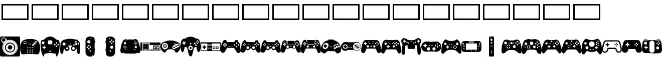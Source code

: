 SplineFontDB: 3.2
FontName: Controllercons-Solid
FullName: Controllercons Solid
FamilyName: Controllercons
Weight: Solid
Copyright: Copyright (c) 2020, Kieran McClung
Version: 2.0.0
ItalicAngle: 0
UnderlinePosition: 48
UnderlineWidth: 31
Ascent: 800
Descent: 200
InvalidEm: 0
sfntRevision: 0x00020000
LayerCount: 2
Layer: 0 0 "Sfondo" 1
Layer: 1 0 "Fore" 0
XUID: [1021 849 -1117100050 6050]
StyleMap: 0x0000
FSType: 0
OS2Version: 4
OS2_WeightWidthSlopeOnly: 0
OS2_UseTypoMetrics: 1
CreationTime: 1589192850
ModificationTime: 1620033350
PfmFamily: 17
TTFWeight: 400
TTFWidth: 5
LineGap: 90
VLineGap: 0
Panose: 2 0 5 9 0 0 0 0 0 0
OS2TypoAscent: 800
OS2TypoAOffset: 0
OS2TypoDescent: -200
OS2TypoDOffset: 0
OS2TypoLinegap: 90
OS2WinAscent: 800
OS2WinAOffset: 0
OS2WinDescent: 200
OS2WinDOffset: 0
HheadAscent: 800
HheadAOffset: 0
HheadDescent: -200
HheadDOffset: 0
OS2SubXSize: 650
OS2SubYSize: 700
OS2SubXOff: 0
OS2SubYOff: 140
OS2SupXSize: 650
OS2SupYSize: 700
OS2SupXOff: 0
OS2SupYOff: 480
OS2StrikeYSize: 49
OS2StrikeYPos: 258
OS2Vendor: 'PfEd'
OS2CodePages: 00000001.00000000
OS2UnicodeRanges: 00000000.02000000.00000000.00000000
MarkAttachClasses: 1
DEI: 91125
LangName: 1033 "" "" "" "FontForge 2.0 : Controllercons Solid : 29-5-2020"
Encoding: UnicodeFull
UnicodeInterp: none
NameList: AGL For New Fonts
DisplaySize: -48
AntiAlias: 1
FitToEm: 0
WinInfo: 835461 27 11
BeginPrivate: 5
BlueShift 2 20
StdHW 4 [17]
StdVW 4 [31]
StemSnapH 32 [17 31 44 48 53 57 62 70 82 100]
StemSnapV 32 [16 31 48 57 62 73 77 83 99 117]
EndPrivate
BeginChars: 1114113 34

StartChar: .notdef
Encoding: 1114112 -1 0
Width: 1000
Flags: MW
HStem: 0 50<100 900 100 950> 483 50<100 900 100 100>
VStem: 50 50<50 50 50 483> 900 50<50 483 483 483>
LayerCount: 2
Fore
SplineSet
50 0 m 1
 50 533 l 1
 950 533 l 1
 950 0 l 1
 50 0 l 1
100 50 m 1
 900 50 l 1
 900 483 l 1
 100 483 l 1
 100 50 l 1
EndSplineSet
Validated: 1
EndChar

StartChar: Atari_2600
Encoding: 835584 835584 1
Width: 1000
Flags: MW
HStem: -200 70.2129 -106.383 17.0176 -93.499 16.4062 -4.25586 48.9375<445.175 559.081 445.175 572.585> 146.32 213.742 213.901 36.8037 287.513 36.377 457.447 48.9355 538.298 182.979 567.222 15.8018 579.031 16.3984 586.973 16.7969 636.135 163.865 754.919 45.0811
VStem: 0 57.8135 0 117.022 91.4902 182.979 144.68 17.0215 146.785 16.9209 246.809 48.9365 384.474 235.308 411.229 35.9941 446.531 36.6338 483.865 36.8672 520.032 36.6455 557.37 35.9873 708.511 48.9365 834.67 16.627 842.553 17.0215 882.887 117.113
LayerCount: 2
Fore
SplineSet
502.127929688 -106.3828125 m 0xd1000124
 495.762695312 -106.3828125 489.31640625 -106.212890625 482.967773438 -105.877929688 c 1
 483.865234375 -88.8798828125 l 1
 490 -89.2021484375 496.177734375 -89.365234375 502.392578125 -89.365234375 c 0
 508.721679688 -89.365234375 514.486328125 -89.1962890625 520.732421875 -88.8623046875 c 1
 521.646484375 -105.858398438 l 1
 515.181640625 -106.206054688 508.614257812 -106.3828125 502.127929688 -106.3828125 c 0xd1000124
444.499023438 -101.759765625 m 1
 431.7421875 -99.6904296875 418.958984375 -96.8857421875 406.692382812 -93.4990234375 c 1
 411.228515625 -77.0927734375 l 1
 422.907226562 -80.3173828125 435.077148438 -82.98828125 447.22265625 -84.958984375 c 1xb1000424
 444.499023438 -101.759765625 l 1
560.112304688 -101.703125 m 1
 557.370117188 -84.9033203125 l 1
 569.512695312 -82.919921875 581.681640625 -80.2373046875 593.357421875 -77.0009765625 c 1x91000064
 597.907226562 -93.4033203125 l 1
 585.645507812 -96.8017578125 572.865234375 -99.6201171875 560.112304688 -101.703125 c 1
369.998046875 -81.1650390625 m 1
 358.0078125 -76.3896484375 346.173828125 -70.9091796875 334.86328125 -64.912109375 c 1
 342.83984375 -49.875 l 1
 353.608398438 -55.5859375 364.875976562 -60.8037109375 376.291015625 -65.3505859375 c 1
 369.998046875 -81.1650390625 l 1
634.578125 -81.0361328125 m 1
 628.26953125 -65.2265625 l 1
 639.6796875 -60.6708984375 650.938476562 -55.443359375 661.69921875 -49.7236328125 c 1
 669.690429688 -64.751953125 l 1
 658.387695312 -70.7607421875 646.561523438 -76.2509765625 634.578125 -81.0361328125 c 1
301.705078125 -44.94921875 m 1
 290.95703125 -37.6533203125 280.775390625 -29.9111328125 270.8984375 -21.529296875 c 1
 281.915039062 -8.5537109375 l 1
 291.323242188 -16.5380859375 301.022460938 -23.9140625 311.260742188 -30.86328125 c 1
 301.705078125 -44.94921875 l 1
702.817382812 -44.76953125 m 1
 693.247070312 -30.6923828125 l 1
 703.4765625 -23.7353515625 713.166015625 -16.353515625 722.564453125 -8.361328125 c 1
 733.59375 -21.326171875 l 1
 723.7265625 -29.7158203125 713.555664062 -37.4658203125 702.817382812 -44.76953125 c 1
242.793945312 5.064453125 m 1
 233.862304688 14.48046875 225.595703125 24.1875 217.711914062 34.5234375 c 1
 231.247070312 44.84375 l 1
 238.7578125 34.9990234375 246.6328125 25.751953125 255.140625 16.78125 c 1
 242.793945312 5.064453125 l 1
761.674804688 5.291015625 m 1
 749.315429688 16.9951171875 l 1
 757.817382812 25.974609375 765.685546875 35.23046875 773.189453125 45.0830078125 c 1
 786.732421875 34.775390625 l 1
 778.857421875 24.431640625 770.598632812 14.7158203125 761.674804688 5.291015625 c 1
195.950195312 66.5087890625 m 1
 189.315429688 77.4970703125 183.217773438 88.94140625 177.772460938 100.657226562 c 1
 193.208984375 107.828125 l 1
 198.395507812 96.671875 204.202148438 85.7734375 210.51953125 75.3095703125 c 1
 195.950195312 66.5087890625 l 1
808.475585938 66.7900390625 m 1
 793.897460938 75.5771484375 l 1
 800.208984375 86.0517578125 806.0078125 96.962890625 811.184570312 108.129882812 c 1
 826.630859375 100.9765625 l 1
 821.194335938 89.248046875 815.103515625 77.7900390625 808.475585938 66.791015625 c 1
 808.475585938 66.7900390625 l 1
163.405273438 136.592773438 m 1
 159.3359375 148.647460938 155.810546875 161.2890625 153.037109375 173.879882812 c 1
 169.659179688 177.5390625 l 1
 172.301757812 165.552734375 175.658203125 153.516601562 179.53125 142.041015625 c 1
 163.405273438 136.592773438 l 1
840.963867188 136.935546875 m 1
 824.83203125 142.3671875 l 1
 828.6953125 153.8515625 832.040039062 165.89453125 834.669921875 177.889648438 c 1
 851.296875 174.247070312 l 1x91000034
 848.53515625 161.647460938 845.022460938 148.998046875 840.963867188 136.935546875 c 1
146.78515625 212.064453125 m 1x95002024
 145.399414062 224.874023438 144.6953125 237.515625 144.6796875 250.686523438 c 1
 161.701171875 250.705078125 l 1x95004024
 161.715820312 238.154296875 162.38671875 226.107421875 163.706054688 213.901367188 c 1
 146.78515625 212.064453125 l 1x95002024
857.513671875 212.440429688 m 1
 840.587890625 214.256835938 l 1
 841.89453125 226.466796875 842.552734375 238.509765625 842.552734375 251.063476562 c 2
 842.552734375 251.796875 l 1
 859.57421875 251.796875 l 1
 859.57421875 251.063476562 l 2x9100002c
 859.573242188 237.890625 858.883789062 225.252929688 857.513671875 212.440429688 c 1
163.629882812 287.512695312 m 1x93000024
 146.705078125 289.313476562 l 1
 148.080078125 302.219726562 150.166015625 315.052734375 152.877929688 327.512695312 c 1
 169.508789062 323.889648438 l 1
 166.926757812 312.022460938 164.940429688 299.802734375 163.629882812 287.512695312 c 1x93000024
840.508789062 288.58203125 m 1
 839.161132812 300.86328125 837.13671875 313.083007812 834.518554688 324.938476562 c 1
 851.13671875 328.614257812 l 1
 853.88671875 316.165039062 856.013671875 303.333984375 857.4296875 290.4375 c 1
 840.508789062 288.58203125 l 1
179.307617188 359.420898438 m 1
 163.168945312 364.833007812 l 1
 167.271484375 377.0546875 172.114257812 389.220703125 177.465820312 400.811523438 c 1
 192.918945312 393.671875 l 1
 187.823242188 382.637695312 183.213867188 371.0546875 179.307617188 359.420898438 c 1
824.609375 360.423828125 m 1
 820.666992188 372.043945312 816.0234375 383.607421875 810.893554688 394.625 c 1
 826.323242188 401.8125 l 1
 831.709960938 390.239257812 836.587890625 378.09375 840.728515625 365.889648438 c 1
 824.609375 360.423828125 l 1
210.171875 426.2421875 m 1
 195.5859375 435.014648438 l 1
 202.2734375 446.129882812 209.48046875 456.762695312 217.29296875 467.0546875 c 1
 230.848632812 456.758789062 l 1
 223.407226562 446.95703125 216.541992188 436.829101562 210.171875 426.2421875 c 1
793.548828125 427.125 m 1
 787.1484375 437.689453125 780.256835938 447.791015625 772.787109375 457.569335938 c 1
 786.313476562 467.903320312 l 1
 794.155273438 457.637695312 801.390625 447.032226562 808.110351562 435.94140625 c 1
 793.548828125 427.125 l 1
254.692382812 484.87109375 m 1
 242.323242188 496.5625 l 1
 251.251953125 506.005859375 260.482421875 514.774414062 270.376953125 523.2109375 c 1
 281.41796875 510.255859375 l 1
 271.9921875 502.219726562 263.19921875 493.8671875 254.692382812 484.87109375 c 1
748.865234375 485.60546875 m 1
 740.33203125 494.575195312 731.513671875 502.903320312 722.064453125 510.9140625 c 1
 733.068359375 523.899414062 l 1
 742.986328125 515.491210938 752.2421875 506.75 761.19921875 497.333984375 c 1
 748.865234375 485.60546875 l 1
310.708984375 532.6171875 m 1
 301.125976562 546.68359375 l 1
 311.771484375 553.932617188 322.80859375 560.611328125 334.229492188 566.703125 c 1
 342.237304688 551.682617188 l 1
 331.359375 545.880859375 320.84765625 539.520507812 310.709960938 532.6171875 c 1
 310.708984375 532.6171875 l 1
692.6953125 533.192382812 m 1
 682.536132812 540.068359375 671.998046875 546.40234375 661.099609375 552.171875 c 1
 669.057617188 567.216796875 l 1
 680.502929688 561.159179688 691.568359375 554.508789062 702.23828125 547.2890625 c 1
 692.6953125 533.192382812 l 1
375.6484375 567.221679688 m 1x91400024
 369.323242188 583.0234375 l 1x91400024
 381.1484375 587.756835938 393.57421875 591.969726562 405.984375 595.4296875 c 1
 410.55078125 579.03125 l 1x91200024
 398.737304688 575.73828125 386.907226562 571.727539062 375.650390625 567.221679688 c 1
 375.6484375 567.221679688 l 1x91400024
627.630859375 567.611328125 m 1
 616.356445312 572.08203125 604.508789062 576.057617188 592.680664062 579.31640625 c 1
 597.197265625 595.7265625 l 1
 609.62109375 592.3046875 622.064453125 588.12890625 633.90625 583.43359375 c 1
 627.630859375 567.611328125 l 1
446.53125 586.97265625 m 1x91100224
 443.7734375 603.76953125 l 1
 456.405273438 605.83984375 469.194335938 607.249023438 482.231445312 607.96484375 c 1
 483.165039062 590.96875 l 1
 470.74609375 590.286132812 458.564453125 588.944335938 446.53125 586.97265625 c 1x91100224
556.677734375 587.14453125 m 1x910000a4
 544.634765625 589.079101562 532.458007812 590.3828125 520.032226562 591.02734375 c 1
 520.913085938 608.026367188 l 1
 533.95703125 607.348632812 546.741210938 605.98046875 559.383789062 603.94921875 c 1
 556.677734375 587.14453125 l 1x910000a4
931.072265625 800 m 2x91060024
 969.114257812 800 1000 769.115234375 1000 731.073242188 c 2
 1000 -131.072265625 l 2
 1000 -169.114257812 969.114257812 -200 931.072265625 -200 c 2
 68.927734375 -200 l 2
 30.8857421875 -200 0 -169.114257812 0 -131.072265625 c 2
 0 731.073242188 l 2
 0 769.115234375 30.8857421875 800 68.927734375 800 c 2
 931.072265625 800 l 2x91060024
500 -129.787109375 m 0
 711.375976562 -129.767578125 882.88671875 41.7392578125 882.88671875 253.119140625 c 0
 882.88671875 464.51171875 711.262695312 636.134765625 499.87109375 636.134765625 c 0x91090024
 456.161132812 636.134765625 414.151367188 628.796875 375.0078125 615.288085938 c 1
 272.125976562 718.168945312 l 2
 249.403320312 740.891601562 217.986328125 754.918945312 183.344726562 754.918945312 c 0
 114.061523438 754.918945312 57.8134765625 698.669921875 57.8134765625 629.387695312 c 0x91060024
 57.8134765625 594.74609375 71.875 563.36328125 94.59765625 540.640625 c 2
 176.690429688 458.546875 l 1
 139.059570312 399.27734375 117.022460938 328.584960938 117.022460938 253.243164062 c 0x91050024
 117.022460938 41.8603515625 288.624023438 -129.758789062 500 -129.787109375 c 0
274.46875 629.787109375 m 0x91808024
 274.46875 579.29296875 233.473632812 538.297851562 182.979492188 538.297851562 c 0
 132.485351562 538.297851562 91.490234375 579.29296875 91.490234375 629.787109375 c 0
 91.490234375 680.28125 132.484375 721.276367188 182.978515625 721.276367188 c 0
 233.47265625 721.276367188 274.46875 680.28125 274.46875 629.787109375 c 0x91808024
502.127929688 506.3828125 m 0
 643.041992188 506.3828125 757.447265625 391.978515625 757.447265625 251.064453125 c 0
 757.447265625 110.149414062 643.04296875 -4.255859375 502.127929688 -4.255859375 c 0
 361.213867188 -4.255859375 246.80859375 110.149414062 246.80859375 251.063476562 c 0x91001024
 246.80859375 391.977539062 361.212890625 506.3828125 502.127929688 506.3828125 c 0
502.127929688 44.681640625 m 0
 616.033203125 44.681640625 708.510742188 137.158203125 708.510742188 251.064453125 c 0
 708.510742188 364.969726562 616.033203125 457.447265625 502.127929688 457.447265625 c 0
 388.221679688 457.447265625 295.745117188 364.969726562 295.745117188 251.064453125 c 0
 295.745117188 137.158203125 388.221679688 44.681640625 502.127929688 44.681640625 c 0
429.739257812 164.828125 m 2
 389.409179688 234.682617188 l 2
 386.270507812 240.120117188 384.473632812 246.427734375 384.473632812 253.151367188 c 0
 384.473632812 259.875976562 386.270507812 266.262695312 389.409179688 271.700195312 c 2
 429.739257812 341.553710938 l 2
 436.138671875 352.63671875 448.090820312 360.0625 461.796875 360.0625 c 2
 542.458007812 360.0625 l 2
 556.1640625 360.0625 568.1171875 352.63671875 574.515625 341.553710938 c 2
 614.845703125 271.700195312 l 2
 617.985351562 266.262695312 619.78125 259.955078125 619.78125 253.231445312 c 0
 619.78125 246.506835938 617.985351562 240.120117188 614.845703125 234.682617188 c 2
 574.515625 164.828125 l 2
 568.1171875 153.74609375 556.1640625 146.3203125 542.458007812 146.3203125 c 2
 461.796875 146.3203125 l 2x99000824
 448.090820312 146.3203125 436.138671875 153.74609375 429.739257812 164.828125 c 2
EndSplineSet
Validated: 1
EndChar

StartChar: Atari_Jaguar
Encoding: 835585 835585 2
Width: 1000
Flags: MW
HStem: -67.2061 47.1699 3.51074 57.3193 84.376 57.3193 165.242 57.3184 245.036 91.96 437.734 114.391 454.485 230.204 472.461 44.9268
VStem: 0.509766 167.32 223.274 48.3076 412.118 50.1533 538.083 49.7988
LayerCount: 2
Fore
SplineSet
271.60546875 523.254882812 m 2xfcf0
 271.58984375 523.088867188 271.577148438 522.926757812 271.577148438 522.756835938 c 0
 271.577148438 519.809570312 273.970703125 517.416015625 276.91796875 517.416015625 c 0
 277.205078125 517.416015625 277.487304688 517.439453125 277.76171875 517.482421875 c 2
 301.60546875 517.947265625 l 2
 301.895507812 517.991210938 302.185546875 518.010742188 302.487304688 518.010742188 c 0
 305.6484375 518.010742188 308.23046875 515.510742188 308.362304688 512.381835938 c 2
 308.395507812 512.180664062 l 2
 309.307617188 506.529296875 309.78125 500.938476562 309.78125 495.03125 c 0
 309.78125 489.123046875 309.307617188 483.325195312 308.395507812 477.673828125 c 2
 308.362304688 477.47265625 l 2
 308.23046875 474.34375 305.655273438 471.83984375 302.494140625 471.83984375 c 0
 302.192382812 471.83984375 301.895507812 471.862304688 301.60546875 471.90625 c 2
 277.76171875 472.37109375 l 2
 277.486328125 472.4140625 277.209960938 472.442382812 276.921875 472.442382812 c 0
 273.974609375 472.442382812 271.58203125 470.049804688 271.58203125 467.102539062 c 0
 271.58203125 466.932617188 271.58984375 466.764648438 271.60546875 466.599609375 c 2
 272.298828125 444.071289062 l 2
 272.317382812 443.879882812 272.331054688 443.69140625 272.331054688 443.495117188 c 0
 272.331054688 440.31640625 269.75 437.734375 266.5703125 437.734375 c 0xfcf0
 266.491210938 437.734375 266.412109375 437.736328125 266.333984375 437.739257812 c 2
 265.879882812 437.676757812 l 2
 259.860351562 436.84375 253.985351562 436.4140625 247.73828125 436.4140625 c 0
 241.337890625 436.4140625 235.041992188 436.866210938 228.880859375 437.739257812 c 0
 228.803710938 437.736328125 228.729492188 437.729492188 228.651367188 437.729492188 c 0
 225.46875 437.729492188 222.884765625 440.313476562 222.884765625 443.49609375 c 0
 222.884765625 443.665039062 222.891601562 443.83203125 222.90625 443.997070312 c 2
 223.251953125 466.692382812 l 2
 223.263671875 466.834960938 223.274414062 466.97265625 223.274414062 467.1171875 c 0
 223.274414062 470.06640625 220.879882812 472.4609375 217.930664062 472.4609375 c 0
 217.647460938 472.4609375 217.370117188 472.439453125 217.099609375 472.396484375 c 2
 192.444335938 471.891601562 l 2
 192.158203125 471.848632812 191.87109375 471.831054688 191.573242188 471.831054688 c 0
 188.413085938 471.831054688 185.831054688 474.331054688 185.69921875 477.459960938 c 2
 185.663085938 477.686523438 l 2
 184.751953125 483.333984375 184.278320312 488.920898438 184.278320312 494.823242188 c 0
 184.278320312 500.7265625 184.751953125 506.51953125 185.663085938 512.16796875 c 2
 185.69921875 512.39453125 l 2
 185.831054688 515.5234375 188.407226562 518.02734375 191.568359375 518.02734375 c 0
 191.866210938 518.02734375 192.158203125 518.004882812 192.444335938 517.962890625 c 2
 217.099609375 517.45703125 l 2
 217.370117188 517.4140625 217.642578125 517.387695312 217.924804688 517.387695312 c 0xf9f0
 220.874023438 517.387695312 223.26953125 519.782226562 223.26953125 522.732421875 c 0
 223.26953125 522.876953125 223.263671875 523.01953125 223.251953125 523.161132812 c 2
 222.90625 545.857421875 l 2
 222.892578125 546.022460938 222.881835938 546.18359375 222.881835938 546.352539062 c 0
 222.881835938 549.53515625 225.465820312 552.119140625 228.6484375 552.119140625 c 0
 228.7265625 552.119140625 228.803710938 552.118164062 228.880859375 552.115234375 c 0
 235.041992188 552.98828125 241.06640625 553.440429688 247.467773438 553.440429688 c 0
 253.713867188 553.440429688 259.860351562 553.009765625 265.879882812 552.177734375 c 2
 266.333984375 552.115234375 l 2
 266.412109375 552.118164062 266.48828125 552.125 266.567382812 552.125 c 0
 269.74609375 552.125 272.328125 549.543945312 272.328125 546.365234375 c 0
 272.328125 546.16796875 272.317382812 545.974609375 272.298828125 545.783203125 c 2
 271.60546875 523.254882812 l 2xfcf0
999.490234375 260.892578125 m 0
 999.85546875 254.067382812 1000.04785156 247.876953125 1000.04785156 240.9609375 c 0
 1000.04785156 224.673828125 999.022460938 208.625 997.032226562 192.875 c 0
 995.07421875 148.837890625 989.346679688 105.759765625 980.224609375 63.9619140625 c 0
 968.634765625 18.6005859375 952.41796875 -25.9931640625 932.6953125 -67.47265625 c 0
 932.62890625 -67.6513671875 932.54296875 -67.82421875 932.443359375 -67.984375 c 2
 932.0625 -68.751953125 l 2
 921.439453125 -81.2236328125 839.458007812 -84.1259765625 817.2109375 -84.6875 c 0
 817.013671875 -84.6923828125 816.8046875 -84.681640625 816.60546875 -84.681640625 c 0
 813.057617188 -84.681640625 809.694335938 -83.8818359375 806.6875 -82.453125 c 2
 806.298828125 -82.2685546875 l 2
 803.282226562 -80.83984375 799.891601562 -80.0283203125 796.333984375 -80.0283203125 c 2
 796.165039062 -80.0283203125 l 1
 735.424804688 -80.46875 l 2
 735.368164062 -80.4697265625 735.293945312 -80.4580078125 735.237304688 -80.4580078125 c 0
 730.05078125 -80.4580078125 725.258789062 -78.7587890625 721.38671875 -75.88671875 c 2
 715.278320312 -71.35546875 l 2
 712.553710938 -69.333984375 709.334960938 -67.8818359375 705.881835938 -67.2060546875 c 2
 294.118164062 -67.2060546875 l 2
 290.665039062 -67.8818359375 287.446289062 -69.333984375 284.721679688 -71.35546875 c 2
 278.61328125 -75.88671875 l 2
 274.741210938 -78.7587890625 269.932617188 -80.4697265625 264.74609375 -80.4697265625 c 0
 264.689453125 -80.4697265625 264.631835938 -80.4697265625 264.575195312 -80.46875 c 2
 203.834960938 -80.0283203125 l 2
 203.778320312 -80.0283203125 203.704101562 -80.041015625 203.6484375 -80.041015625 c 0
 200.090820312 -80.041015625 196.717773438 -80.83984375 193.701171875 -82.2685546875 c 2
 193.3125 -82.453125 l 2
 190.305664062 -83.8818359375 186.931640625 -84.6943359375 183.3828125 -84.6943359375 c 0
 183.184570312 -84.6943359375 182.986328125 -84.6923828125 182.7890625 -84.6875 c 0
 160.541992188 -84.126953125 78.560546875 -81.2236328125 67.9375 -68.751953125 c 2
 67.556640625 -67.984375 l 2
 67.45703125 -67.82421875 67.37109375 -67.6513671875 67.3046875 -67.47265625 c 0
 47.58203125 -25.9931640625 31.365234375 18.6005859375 19.775390625 63.9619140625 c 0
 10.6533203125 105.759765625 4.92578125 148.837890625 2.9677734375 192.875 c 0
 0.9775390625 208.625 -0.0400390625 223.9921875 -0.0400390625 240.278320312 c 0
 -0.0400390625 247.194335938 0.14453125 254.067382812 0.509765625 260.892578125 c 0
 16.4990234375 593.1015625 208.67578125 642.227539062 273.581054688 649.329101562 c 0
 283.379882812 649.922851562 292.315429688 653.927734375 299.118164062 660.165039062 c 0
 305.861328125 665.916015625 314.346679688 669.780273438 323.596679688 670.897460938 c 0
 381.774414062 679.263671875 440.077148438 683.912109375 500.372070312 684.689453125 c 0xfaf0
 555.895507812 683.953125 609.494140625 680.299804688 663.44140625 673.767578125 c 0
 677.452148438 672.93359375 690.455078125 667.873046875 700.984375 659.890625 c 0
 707.53125 653.860351562 716.146484375 649.987304688 725.598632812 649.41796875 c 0
 789.6875 642.640625 983.432617188 594.512695312 999.490234375 260.892578125 c 0
247.03125 421.078125 m 0
 247.903320312 421.048828125 248.73828125 421.078125 249.6171875 421.078125 c 0
 290.986328125 421.078125 324.747070312 453.916992188 326.23046875 494.926757812 c 0
 324.747070312 535.9375 291.028320312 568.8203125 249.658203125 568.8203125 c 0
 248.779296875 568.8203125 247.903320312 568.805664062 247.03125 568.776367188 c 0
 246.159179688 568.805664062 245.32421875 568.775390625 244.4453125 568.775390625 c 0
 203.075195312 568.775390625 169.315429688 535.9375 167.830078125 494.927734375 c 0
 169.314453125 453.916992188 203.034179688 421.034179688 244.405273438 421.034179688 c 0
 245.284179688 421.034179688 246.159179688 421.048828125 247.03125 421.078125 c 0
400.344726562 -20.0361328125 m 2
 406.842773438 -20.0361328125 412.118164062 -14.7607421875 412.118164062 -8.2626953125 c 0
 412.118164062 -1.7646484375 406.842773438 3.5107421875 400.344726562 3.5107421875 c 2
 350.041992188 3.5107421875 l 2
 343.543945312 3.5107421875 338.268554688 -1.7646484375 338.268554688 -8.2626953125 c 0
 338.268554688 -14.7607421875 343.543945312 -20.0361328125 350.041992188 -20.0361328125 c 2
 400.344726562 -20.0361328125 l 2
400.344726562 60.830078125 m 2
 406.842773438 60.830078125 412.162109375 66.10546875 412.162109375 72.603515625 c 0
 412.162109375 79.1005859375 406.88671875 84.3759765625 400.388671875 84.3759765625 c 2
 400.344726562 84.3759765625 l 1
 350.041992188 84.3759765625 l 1
 349.999023438 84.3759765625 l 2
 343.500976562 84.3759765625 338.225585938 79.1005859375 338.225585938 72.603515625 c 0
 338.225585938 66.10546875 343.500976562 60.830078125 349.999023438 60.830078125 c 2
 350.041992188 60.830078125 l 1
 400.344726562 60.830078125 l 2
402.307617188 141.6953125 m 2
 408.805664062 141.6953125 414.081054688 146.970703125 414.081054688 153.46875 c 0
 414.081054688 159.965820312 408.805664062 165.2421875 402.307617188 165.2421875 c 2
 352.00390625 165.2421875 l 2
 345.505859375 165.2421875 340.23046875 159.965820312 340.23046875 153.46875 c 0
 340.23046875 146.970703125 345.505859375 141.6953125 352.00390625 141.6953125 c 2
 402.307617188 141.6953125 l 2
402.307617188 222.560546875 m 2
 408.805664062 222.560546875 414.081054688 227.8359375 414.081054688 234.333984375 c 0
 414.081054688 240.83203125 408.805664062 246.107421875 402.307617188 246.107421875 c 2
 352.00390625 246.107421875 l 2
 345.505859375 246.107421875 340.23046875 240.83203125 340.23046875 234.333984375 c 0
 340.23046875 227.8359375 345.505859375 222.560546875 352.00390625 222.560546875 c 2
 402.307617188 222.560546875 l 2
417.84375 392.673828125 m 0
 419.668945312 391.315429688 421.93359375 390.497070312 424.381835938 390.497070312 c 0
 427.982421875 390.497070312 431.1796875 392.237304688 433.177734375 394.921875 c 2
 464.454101562 436.946289062 l 2
 465.799804688 438.766601562 466.606445312 441.036132812 466.606445312 443.471679688 c 0
 466.606445312 449.51953125 461.696289062 454.430664062 455.647460938 454.430664062 c 0
 452.05859375 454.430664062 448.870117188 452.701171875 446.87109375 450.03125 c 2
 415.595703125 408.0078125 l 2
 414.237304688 406.182617188 413.418945312 403.91796875 413.418945312 401.469726562 c 0
 413.418945312 397.869140625 415.159179688 394.671875 417.84375 392.673828125 c 0
524.348632812 -20.0361328125 m 2
 530.846679688 -20.0361328125 536.122070312 -14.7607421875 536.122070312 -8.2626953125 c 0
 536.122070312 -1.7646484375 530.846679688 3.5107421875 524.348632812 3.5107421875 c 2
 474.044921875 3.5107421875 l 2
 467.546875 3.5107421875 462.271484375 -1.7646484375 462.271484375 -8.2626953125 c 0
 462.271484375 -14.7607421875 467.546875 -20.0361328125 474.044921875 -20.0361328125 c 2
 524.348632812 -20.0361328125 l 2
524.348632812 60.830078125 m 2
 530.846679688 60.830078125 536.165039062 66.10546875 536.165039062 72.603515625 c 0
 536.165039062 79.1005859375 530.889648438 84.3759765625 524.391601562 84.3759765625 c 2
 524.348632812 84.3759765625 l 1
 474.044921875 84.3759765625 l 1
 474.000976562 84.3759765625 l 2
 467.502929688 84.3759765625 462.227539062 79.1005859375 462.227539062 72.603515625 c 0
 462.227539062 66.10546875 467.502929688 60.830078125 474.000976562 60.830078125 c 2
 474.044921875 60.830078125 l 1
 524.348632812 60.830078125 l 2
526.309570312 141.6953125 m 2
 532.807617188 141.6953125 538.083007812 146.970703125 538.083007812 153.46875 c 0
 538.083007812 159.965820312 532.807617188 165.2421875 526.309570312 165.2421875 c 2
 476.006835938 165.2421875 l 2
 469.508789062 165.2421875 464.233398438 159.965820312 464.233398438 153.46875 c 0
 464.233398438 146.970703125 469.508789062 141.6953125 476.006835938 141.6953125 c 2
 526.309570312 141.6953125 l 2
526.309570312 222.560546875 m 2
 532.807617188 222.560546875 538.083007812 227.8359375 538.083007812 234.333984375 c 0
 538.083007812 240.83203125 532.807617188 246.107421875 526.309570312 246.107421875 c 2
 476.006835938 246.107421875 l 2
 469.508789062 246.107421875 464.233398438 240.83203125 464.233398438 234.333984375 c 0
 464.233398438 227.8359375 469.508789062 222.560546875 476.006835938 222.560546875 c 2
 526.309570312 222.560546875 l 2
538.671875 436.973632812 m 2
 540.030273438 438.798828125 540.844726562 441.078125 540.844726562 443.526367188 c 0
 540.844726562 449.57421875 535.934570312 454.485351562 529.885742188 454.485351562 c 0
 526.28515625 454.485351562 523.086914062 452.744140625 521.088867188 450.059570312 c 2
 489.814453125 408.036132812 l 2
 488.442382812 406.206054688 487.618164062 403.9140625 487.618164062 401.453125 c 0
 487.618164062 395.405273438 492.528320312 390.495117188 498.577148438 390.495117188 c 0
 502.19140625 390.495117188 505.399414062 392.248046875 507.396484375 394.950195312 c 2
 538.671875 436.973632812 l 2
647.995117188 -21.10546875 m 2
 654.493164062 -21.10546875 659.76953125 -15.830078125 659.76953125 -9.33203125 c 0
 659.76953125 -2.8349609375 654.494140625 2.44140625 647.99609375 2.44140625 c 2
 597.692382812 2.44140625 l 2
 591.194335938 2.44140625 585.918945312 -2.8349609375 585.918945312 -9.33203125 c 0
 585.918945312 -15.830078125 591.194335938 -21.10546875 597.692382812 -21.10546875 c 2
 647.995117188 -21.10546875 l 2
647.995117188 59.7587890625 m 2
 654.493164062 59.7587890625 659.76953125 65.0341796875 659.76953125 71.5322265625 c 0
 659.76953125 78.0302734375 654.494140625 83.3056640625 647.99609375 83.3056640625 c 2
 597.692382812 83.3056640625 l 2
 591.194335938 83.3056640625 585.918945312 78.0302734375 585.918945312 71.5322265625 c 0
 585.918945312 65.0341796875 591.194335938 59.7587890625 597.692382812 59.7587890625 c 2
 647.995117188 59.7587890625 l 2
649.958007812 140.625 m 2
 656.456054688 140.625 661.731445312 145.900390625 661.731445312 152.3984375 c 0
 661.731445312 158.896484375 656.456054688 164.171875 649.958007812 164.171875 c 2
 599.655273438 164.171875 l 2
 593.157226562 164.171875 587.881835938 158.896484375 587.881835938 152.3984375 c 0
 587.881835938 145.900390625 593.157226562 140.625 599.655273438 140.625 c 2
 649.958007812 140.625 l 2
649.958007812 221.491210938 m 2
 656.455078125 221.491210938 661.73046875 226.765625 661.73046875 233.263671875 c 0
 661.73046875 239.760742188 656.455078125 245.036132812 649.958007812 245.036132812 c 2
 599.655273438 245.036132812 l 2
 593.157226562 245.036132812 587.8828125 239.760742188 587.8828125 233.263671875 c 0
 587.8828125 226.765625 593.157226562 221.491210938 599.655273438 221.491210938 c 2
 649.958007812 221.491210938 l 2
722.033203125 373.885742188 m 0
 724.041015625 376.545898438 725.247070312 379.86328125 725.247070312 383.44921875 c 0
 725.247070312 390.231445312 720.986328125 396.02734375 714.998046875 398.303710938 c 0
 697.202148438 407.822265625 685.200195312 414.444335938 670.301757812 421.065429688 c 0
 661.08203125 425.1640625 643.401367188 437.619140625 630.157226562 416.926757812 c 2
 604.181640625 372.291992188 l 2
 601.578125 367.912109375 600.063476562 362.791992188 600.063476562 357.33203125 c 0
 600.063476562 355.4765625 600.236328125 353.661132812 600.56640625 351.900390625 c 0
 601.69140625 343.500976562 608.876953125 336.99609375 617.58203125 336.99609375 c 0
 618.053710938 336.99609375 618.521484375 337.015625 618.983398438 337.052734375 c 0
 643.815429688 336.639648438 686.44140625 336.639648438 686.44140625 336.639648438 c 2
 693.256835938 336.639648438 700.926757812 332.9140625 710.03125 350.295898438 c 0
 719.13671875 367.677734375 719.338867188 367.995117188 722.033203125 373.885742188 c 0
779.213867188 458.478515625 m 0
 779.8046875 460.081054688 780.1484375 461.810546875 780.1484375 463.6171875 c 0
 780.1484375 468.849609375 777.44140625 473.455078125 773.3515625 476.107421875 c 0
 760.521484375 483.556640625 717.06640625 504.663085938 717.06640625 504.663085938 c 1
 717.06640625 504.663085938 698.443359375 514.181640625 688.924804688 500.111328125 c 2
 666.576171875 471.5546875 l 2
 664.005859375 468.611328125 662.432617188 464.759765625 662.432617188 460.547851562 c 0
 662.432617188 453.569335938 666.7109375 447.58203125 672.78515625 445.067382812 c 0
 689.829101562 435.434570312 719.146484375 421.8203125 725.099609375 419.07421875 c 0
 728.862304688 416.329101562 733.516601562 414.690429688 738.526367188 414.690429688 c 0
 745.076171875 414.690429688 750.984375 417.459960938 755.142578125 421.891601562 c 0
 763.2578125 432.114257812 770.720703125 442.5546875 774.1953125 447.500976562 c 0
 776.510742188 450.74609375 778.247070312 454.48828125 779.213867188 458.478515625 c 0
842.05078125 531.150390625 m 0
 842.641601562 532.75390625 842.985351562 534.482421875 842.985351562 536.290039062 c 0
 842.985351562 541.522460938 840.278320312 546.126953125 836.189453125 548.779296875 c 0
 824.1796875 555.751953125 786.840820312 571.21484375 782.12109375 573.161132812 c 0
 781.830078125 573.28125 781.543945312 573.409179688 781.2578125 573.541992188 c 0
 778.649414062 574.756835938 762.950195312 581.397460938 754.09375 569.66015625 c 0
 753.465820312 568.849609375 752.795898438 568.098632812 752.0625 567.383789062 c 2
 731.55859375 546.836914062 l 2
 729.189453125 544.509765625 727.385742188 541.618164062 726.350585938 538.379882812 c 0
 725.861328125 536.868164062 725.579101562 535.262695312 725.579101562 533.588867188 c 0
 725.579101562 527.390625 729.205078125 522.033203125 734.450195312 519.5234375 c 0
 735.310546875 518.977539062 736.21875 518.489257812 737.15625 518.0703125 c 2
 788.1875 495.106445312 l 2
 788.5234375 494.955078125 788.858398438 494.80078125 789.186523438 494.6328125 c 0
 792.578125 492.689453125 796.53515625 491.55859375 800.721679688 491.55859375 c 0
 807.172851562 491.55859375 813.013671875 494.198242188 817.219726562 498.456054688 c 0
 827.98046875 510.043945312 833.55859375 515.225585938 837.033203125 520.172851562 c 0
 839.348632812 523.416992188 841.083984375 527.16015625 842.05078125 531.150390625 c 0
EndSplineSet
Validated: 33
EndChar

StartChar: Sega_Dreamcast
Encoding: 835586 835586 3
Width: 1000
Flags: MW
HStem: -22.5879 55.4111 349.973 88.0342 606.869 193.455
VStem: 217.479 174.718 608.063 168.504 769.607 92.6875
LayerCount: 2
Fore
SplineSet
949.611328125 574.360351562 m 0xf0
 964.319335938 537.701171875 985.967773438 460.8984375 972.056640625 283.044921875 c 0
 966.96484375 201.12109375 955.376953125 120.606445312 937.97265625 42.623046875 c 0
 926.698242188 -8.2919921875 910.467773438 -58.6279296875 890.4609375 -105.646484375 c 0
 877.146484375 -134.478515625 861.4375 -162.064453125 843.637695312 -188.018554688 c 0
 838.966796875 -195.208984375 830.885742188 -199.9375 821.680664062 -199.9375 c 0
 819.270507812 -199.9375 816.935546875 -199.611328125 814.71875 -199.000976562 c 0
 807.499023438 -159.774414062 797.1640625 -120.672851562 784.41015625 -83.6806640625 c 0
 776.1484375 -63.0869140625 777.537109375 -58.2822265625 726.58203125 -48.671875 c 0
 660.861328125 -36.1005859375 593.694335938 -27.30078125 525.520507812 -22.587890625 c 0
 516.911132812 -22.185546875 508.4140625 -21.83203125 500 -21.828125 c 0
 491.5859375 -21.83203125 483.087890625 -22.185546875 474.478515625 -22.587890625 c 0
 406.3046875 -27.30078125 339.137695312 -36.1005859375 273.41796875 -48.671875 c 0
 222.462890625 -58.2822265625 223.8515625 -63.0869140625 215.58984375 -83.6806640625 c 0
 202.834960938 -120.672851562 192.5 -159.774414062 185.280273438 -199.000976562 c 0
 183.063476562 -199.611328125 180.751953125 -199.96875 178.341796875 -199.96875 c 0
 169.135742188 -199.96875 161.032226562 -195.208984375 156.361328125 -188.018554688 c 0
 138.561523438 -162.064453125 122.852539062 -134.478515625 109.538085938 -105.646484375 c 0
 89.53125 -58.6279296875 73.30078125 -8.2919921875 62.0263671875 42.623046875 c 0
 44.6220703125 120.606445312 33.0341796875 201.12109375 27.9423828125 283.044921875 c 0
 14.0322265625 460.8984375 35.6806640625 537.701171875 50.388671875 574.360351562 c 0
 54.73828125 585.375 59.8486328125 596.17578125 65.5380859375 606.434570312 c 0
 68.2412109375 610.50390625 72.0078125 613.73828125 76.486328125 615.79296875 c 0
 102.407226562 628.116210938 76.486328125 615.79296875 210.140625 651.760742188 c 1
 275.092773438 741.7265625 380.4765625 800.32421875 499.8125 800.32421875 c 0
 619.149414062 800.32421875 724.907226562 741.7265625 789.859375 651.760742188 c 1
 789.859375 651.760742188 897.591796875 628.116210938 923.513671875 615.79296875 c 0
 927.9921875 613.73828125 931.758789062 610.50390625 934.461914062 606.434570312 c 0
 940.151367188 596.17578125 945.26171875 585.375 949.611328125 574.360351562 c 0xf0
74.2578125 483.998046875 m 0
 74.318359375 444.587890625 106.331054688 412.609375 145.754882812 412.609375 c 2
 145.868164062 412.609375 l 2
 185.391601562 412.609375 217.479492188 444.702148438 217.479492188 484.224609375 c 0
 217.479492188 523.748046875 185.391601562 555.836914062 145.868164062 555.836914062 c 0
 106.344726562 555.836914062 74.2568359375 523.748046875 74.2568359375 484.224609375 c 0
 74.2568359375 484.149414062 74.2568359375 484.07421875 74.2578125 483.998046875 c 0
276.859375 232.077148438 m 2
 279.997070312 232.077148438 282.5390625 243.140625 282.5390625 256.7890625 c 0
 282.5390625 270.4375 279.997070312 281.500976562 276.859375 281.500976562 c 2
 224.701171875 281.500976562 l 1
 224.701171875 333.498046875 l 2
 224.701171875 336.625976562 213.603515625 339.16015625 199.913085938 339.16015625 c 0
 186.221679688 339.16015625 175.124023438 336.625976562 175.124023438 333.498046875 c 2
 175.124023438 281.500976562 l 1
 122.96484375 281.500976562 l 2
 119.827148438 281.500976562 117.28515625 270.4375 117.28515625 256.7890625 c 0
 117.28515625 243.140625 119.827148438 232.077148438 122.96484375 232.077148438 c 2
 175.124023438 232.077148438 l 1
 175.124023438 180.081054688 l 2
 175.124023438 176.952148438 186.22265625 174.41796875 199.913085938 174.41796875 c 0
 213.602539062 174.41796875 224.701171875 176.952148438 224.701171875 180.081054688 c 2
 224.701171875 232.077148438 l 1
 276.859375 232.077148438 l 2
543.688476562 34.712890625 m 0
 545.0625 34.828125 546.143554688 35.9833984375 546.143554688 37.38671875 c 0
 546.143554688 37.8779296875 546.01171875 38.337890625 545.78125 38.7333984375 c 0
 534.001953125 63.6416015625 520.19921875 87.4462890625 504.600585938 109.87109375 c 2
 502.455078125 112.955078125 l 2
 501.987304688 113.75390625 501.124023438 114.291015625 500.131835938 114.291015625 c 0
 499.140625 114.291015625 498.272460938 113.75390625 497.8046875 112.955078125 c 2
 495.66015625 109.87109375 l 2
 480.061523438 87.4462890625 466.258789062 63.6416015625 454.479492188 38.7333984375 c 0
 454.249023438 38.337890625 454.1171875 37.875 454.1171875 37.3837890625 c 0
 454.1171875 35.98046875 455.198242188 34.828125 456.571289062 34.712890625 c 0
 471.08984375 33.4619140625 484.797851562 32.8232421875 499.637695312 32.8232421875 c 0
 514.478515625 32.8232421875 529.169921875 33.4619140625 543.688476562 34.712890625 c 0
608.063476562 459.484375 m 2xf8
 608.063476562 559.994140625 l 2
 607.947265625 585.861328125 586.927734375 606.833984375 561.041992188 606.869140625 c 2
 439.21875 606.869140625 l 2
 413.333007812 606.833984375 392.313476562 585.861328125 392.197265625 559.994140625 c 2
 392.197265625 459.484375 l 2
 392.313476562 433.618164062 413.333007812 412.645507812 439.21875 412.609375 c 2
 561.041992188 412.609375 l 2
 586.927734375 412.645507812 607.947265625 433.618164062 608.063476562 459.484375 c 2xf8
730.100585938 354.60546875 m 0
 730.12109375 354.60546875 730.140625 354.606445312 730.161132812 354.606445312 c 0
 751.911132812 354.606445312 769.573242188 372.248046875 769.607421875 393.989257812 c 0xf4
 769.607421875 415.7265625 751.961914062 433.374023438 730.224609375 433.374023438 c 0
 708.48828125 433.374023438 690.840820312 415.7265625 690.840820312 393.989257812 c 0
 690.840820312 372.293945312 708.420898438 354.672851562 730.100585938 354.60546875 c 0
815.828125 271.204101562 m 0
 815.848632812 271.204101562 815.868164062 271.205078125 815.888671875 271.205078125 c 0
 837.638671875 271.205078125 855.30078125 288.846679688 855.334960938 310.587890625 c 0
 855.334960938 332.325195312 837.689453125 349.97265625 815.952148438 349.97265625 c 0
 794.215820312 349.97265625 776.568359375 332.325195312 776.568359375 310.587890625 c 0
 776.568359375 288.892578125 794.1484375 271.271484375 815.828125 271.204101562 c 0
815.828125 438.006835938 m 0
 815.848632812 438.006835938 815.8671875 438.0078125 815.887695312 438.0078125 c 0
 837.637695312 438.0078125 855.299804688 455.6484375 855.333984375 477.390625 c 0
 855.333984375 499.127929688 837.688476562 516.775390625 815.952148438 516.775390625 c 0
 794.21484375 516.775390625 776.567382812 499.127929688 776.567382812 477.390625 c 0xf8
 776.567382812 455.6953125 794.1484375 438.07421875 815.828125 438.006835938 c 0
901.553710938 354.60546875 m 0
 901.57421875 354.60546875 901.594726562 354.606445312 901.615234375 354.606445312 c 0
 923.365234375 354.606445312 941.02734375 372.248046875 941.061523438 393.989257812 c 0
 941.061523438 415.7265625 923.416015625 433.374023438 901.678710938 433.374023438 c 0
 879.942382812 433.374023438 862.294921875 415.7265625 862.294921875 393.989257812 c 0xf4
 862.294921875 372.294921875 879.874023438 354.672851562 901.553710938 354.60546875 c 0
EndSplineSet
Validated: 33
EndChar

StartChar: Nintendo_GameCube
Encoding: 835587 835587 4
Width: 1000
Flags: MW
HStem: 69.873 61.0576 272.712 56.1973 346.604 47.5498 482.886 27.6396 502.562 136.085 564.832 73.7939
VStem: 18.2598 94.5967 405.636 59.5947 534.748 55.6367 725.056 18.7061 860.401 29.0459 943.585 40.3965
LayerCount: 2
Fore
SplineSet
991.907226562 307.7578125 m 1xe7f0
 1006.46386719 198.0859375 1000.20703125 41.38671875 982.5078125 -17.09765625 c 0
 964.80859375 -75.576171875 922.145507812 -76.6171875 922.145507812 -76.6171875 c 1
 834.8359375 -89.5693359375 829.783203125 132.463867188 821.397460938 169.758789062 c 0
 820.322265625 174.66015625 818.751953125 179.5 816.8046875 184.010742188 c 0
 815.112304688 188.193359375 811.021484375 191.151367188 806.235351562 191.151367188 c 0
 801.771484375 191.151367188 797.903320312 188.58203125 796.029296875 184.84375 c 2
 794.11328125 180.95703125 l 2
 790.997070312 174.249023438 788.293945312 167.1328125 786.157226562 159.944335938 c 0
 768.705078125 107.600585938 719.303710938 69.873046875 661.125976562 69.873046875 c 0
 647.036132812 69.873046875 633.458984375 72.0888671875 620.7265625 76.19140625 c 0
 576.069335938 90.7451171875 542.515625 130.053710938 536.154296875 177.813476562 c 0
 535.241210938 183.954101562 534.748046875 190.120117188 534.748046875 196.512695312 c 0
 534.748046875 232.091796875 549.401367188 264.274414062 572.998046875 287.350585938 c 0
 580.3828125 294.453125 587.16015625 301.874023438 593.572265625 309.87890625 c 0
 598.114257812 314.739257812 601.211914062 321.013671875 602.16796875 327.922851562 c 0
 602.177734375 328.096679688 602.192382812 328.258789062 602.192382812 328.435546875 c 0
 602.192382812 331.74609375 600.450195312 334.653320312 597.833007812 336.288085938 c 0
 570.62890625 343.1640625 542.497070312 346.850585938 513.168945312 346.850585938 c 0
 508.759765625 346.850585938 504.369140625 346.767578125 500 346.604492188 c 0
 495.626953125 346.767578125 491.583984375 346.817382812 487.170898438 346.817382812 c 0
 457.829101562 346.817382812 429.333007812 343.169921875 402.111328125 336.302734375 c 0
 399.512695312 334.740234375 397.782226562 331.899414062 397.782226562 328.6484375 c 0
 397.782226562 328.620117188 397.782226562 328.590820312 397.783203125 328.5625 c 0
 398.584960938 321.381835938 401.73046875 314.860351562 406.43359375 309.869140625 c 0
 412.842773438 301.868164062 419.6171875 294.452148438 426.998046875 287.353515625 c 0
 450.595703125 264.278320312 465.23046875 232.2109375 465.23046875 196.631835938 c 0
 465.23046875 190.239257812 464.756835938 183.95703125 463.84375 177.817382812 c 0
 457.485351562 130.057617188 423.932617188 90.7470703125 379.275390625 76.193359375 c 0
 366.541015625 72.0908203125 352.986328125 69.8212890625 338.89453125 69.8212890625 c 0
 280.716796875 69.8212890625 231.293945312 107.6015625 213.841796875 159.944335938 c 0
 211.705078125 167.1328125 209.001953125 174.249023438 205.885742188 180.95703125 c 2
 203.969726562 184.84375 l 2
 202.095703125 188.58203125 198.239257812 191.147460938 193.775390625 191.147460938 c 0
 188.98828125 191.147460938 184.88671875 188.193359375 183.194335938 184.010742188 c 0
 181.247070312 179.5 179.676757812 174.66015625 178.6015625 169.758789062 c 0
 170.215820312 132.463867188 165.162109375 -89.5693359375 77.853515625 -76.6171875 c 1
 77.853515625 -76.6171875 35.1904296875 -75.576171875 17.4912109375 -17.09765625 c 0
 -0.2080078125 41.38671875 -6.46484375 198.0859375 8.091796875 307.7578125 c 1
 8.091796875 307.7578125 16.849609375 394.247070312 18.1015625 423.185546875 c 0
 18.123046875 423.685546875 18.234375 424.169921875 18.259765625 424.669921875 c 0
 18.197265625 426.594726562 17.9697265625 428.4765625 17.9697265625 430.416015625 c 0
 17.9716796875 493.177734375 50.466796875 548.2578125 99.72265625 579.7734375 c 1
 110.709960938 601.041015625 127.909179688 618.288085938 149.140625 629.333984375 c 0
 161.287109375 635.284179688 175.061523438 638.647460938 189.48828125 638.647460938 c 0xebf0
 200.541015625 638.647460938 211.138671875 636.686523438 220.953125 633.09375 c 1
 303.920898438 661.587890625 392.857421875 677.290039062 485.440429688 677.290039062 c 0
 490.303710938 677.290039062 495.157226562 677.247070312 500 677.162109375 c 0
 504.844726562 677.247070312 509.639648438 677.057617188 514.504882812 677.057617188 c 0
 607.1015625 677.057617188 696.111328125 661.577148438 779.0859375 633.065429688 c 1
 788.91796875 636.676757812 799.662109375 638.625976562 810.741210938 638.625976562 c 0
 825.1640625 638.625976562 838.8125 635.28515625 850.955078125 629.334960938 c 0
 871.611328125 618.537109375 888.446289062 601.91796875 899.508789062 581.422851562 c 1
 950.250976562 550.514648438 983.981445312 494.958984375 983.981445312 431.251953125 c 0
 983.981445312 424.009765625 983.543945312 416.868164062 982.692382812 409.854492188 c 0
 985.209960938 373.900390625 991.907226562 307.7578125 991.907226562 307.7578125 c 1xe7f0
191.407226562 344.944335938 m 0
 234.767578125 345.104492188 269.920898438 380.35546875 269.920898438 423.752929688 c 0
 269.920898438 467.1484375 234.770507812 502.399414062 191.412109375 502.5625 c 0
 148.283203125 501.842773438 113.401367188 466.857421875 112.856445312 423.685546875 c 0
 112.856445312 423.659179688 112.859375 423.634765625 112.859375 423.608398438 c 0
 112.859375 380.23046875 148.044921875 345.006835938 191.407226562 344.944335938 c 0
402.888671875 225.78125 m 2
 367.072265625 225.782226562 l 1
 367.071289062 225.782226562 l 2
 365.584960938 225.782226562 364.377929688 226.989257812 364.376953125 228.475585938 c 2
 364.376953125 264.428710938 l 2
 364.376953125 265.911132812 363.173828125 267.114257812 361.692382812 267.114257812 c 2
 361.69140625 267.114257812 l 1
 320.258789062 267.114257812 l 2
 318.740234375 267.110351562 317.5078125 265.877929688 317.502929688 264.359375 c 2
 317.502929688 228.466796875 l 2
 317.499023438 226.986328125 316.297851562 225.78515625 314.817382812 225.78125 c 2
 279 225.78125 l 2
 277.514648438 225.776367188 276.309570312 224.571289062 276.3046875 223.0859375 c 2
 276.3046875 181.376953125 l 2
 276.309570312 179.896484375 277.510742188 178.6953125 278.990234375 178.69140625 c 2
 314.80859375 178.69140625 l 2
 316.293945312 178.686523438 317.499023438 177.482421875 317.502929688 175.997070312 c 2
 317.502929688 140.049804688 l 2
 317.506835938 138.567382812 318.7109375 137.36328125 320.193359375 137.359375 c 2
 361.747070312 137.359375 l 2
 363.23046875 137.36328125 364.43359375 138.567382812 364.4375 140.049804688 c 2
 364.4375 176.005859375 l 2
 364.4375 177.48828125 365.640625 178.69140625 367.123046875 178.69140625 c 2
 402.940429688 178.69140625 l 2
 404.42578125 178.6953125 405.630859375 179.900390625 405.635742188 181.385742188 c 2
 405.635742188 223.03515625 l 2
 405.635742188 224.55078125 404.404296875 225.78125 402.888671875 225.78125 c 2
499.049804688 394.154296875 m 2
 512.086914062 394.16015625 522.669921875 404.74609375 522.669921875 417.784179688 c 2
 522.669921875 417.8515625 l 2
 522.669921875 430.9296875 512.049804688 441.548828125 498.970703125 441.548828125 c 0
 485.891601562 441.548828125 475.2734375 430.930664062 475.2734375 417.8515625 c 0
 475.2734375 404.772460938 485.891601562 394.154296875 498.970703125 394.154296875 c 2
 499.049804688 394.154296875 l 2
650.494140625 376.48828125 m 0
 649.643554688 373.342773438 649.172851562 370.05078125 649.172851562 366.637695312 c 0
 649.172851562 345.814453125 666.078125 328.909179688 686.901367188 328.909179688 c 0
 690.25390625 328.909179688 693.50390625 329.346679688 696.598632812 330.168945312 c 0
 712.944335938 334.375976562 725.055664062 349.208007812 725.055664062 366.858398438 c 0
 725.055664062 387.775390625 708.07421875 404.7578125 687.157226562 404.7578125 c 0
 669.567382812 404.7578125 654.759765625 392.748046875 650.494140625 376.48828125 c 0
731.341796875 190.185546875 m 0
 731.92578125 193.857421875 732.296875 197.553710938 732.296875 201.388671875 c 0
 732.296875 240.752929688 700.337890625 272.711914062 660.973632812 272.711914062 c 0
 657.271484375 272.711914062 653.635742188 272.4296875 650.084960938 271.884765625 c 0
 616.296875 266.456054688 590.384765625 237.200195312 590.384765625 201.890625 c 0
 590.384765625 162.7265625 622.180664062 130.930664062 661.344726562 130.930664062 c 0
 696.521484375 130.930664062 725.754882812 156.583007812 731.341796875 190.185546875 c 0
718.421875 511.654296875 m 0
 721.462890625 501.610351562 730.779296875 494.28515625 741.811523438 494.28515625 c 0
 742.140625 494.28515625 742.467773438 494.291992188 742.793945312 494.3046875 c 0
 754.078125 494.515625 757.544921875 500.495117188 770.375 504.524414062 c 0
 775.130859375 505.995117188 779.099609375 507.647460938 783.98046875 508.810546875 c 0
 789.576171875 509.770507812 795.249023438 510.349609375 801.07421875 510.525390625 c 0
 814.724609375 510.828125 825.750976562 521.901367188 825.97265625 535.571289062 c 0
 825.97265625 535.583007812 825.995117188 535.581054688 825.995117188 535.591796875 c 0
 825.995117188 543.899414062 821.950195312 551.270507812 815.723632812 555.83984375 c 0
 805.62890625 561.547851562 793.880859375 564.83203125 781.466796875 564.83203125 c 0xf7f0
 773.66015625 564.83203125 766.15234375 563.543945312 759.14453125 561.16796875 c 0
 744.935546875 555.870117188 732.583984375 546.963867188 723.131835938 535.44921875 c 0
 719.467773438 531.064453125 717.258789062 525.403320312 717.258789062 519.248046875 c 0
 717.258789062 516.602539062 717.666015625 514.05078125 718.421875 511.654296875 c 0
859.615234375 415.078125 m 0
 860.095703125 418.09765625 860.401367188 421.138671875 860.401367188 424.291992188 c 0
 860.401367188 456.630859375 834.146484375 482.885742188 801.807617188 482.885742188 c 0
 798.759765625 482.885742188 795.766601562 482.65234375 792.84375 482.203125 c 0
 765.065429688 477.747070312 743.76171875 453.69921875 743.76171875 424.673828125 c 0
 743.76171875 392.486328125 769.89453125 366.353515625 802.08203125 366.353515625 c 0
 831.001953125 366.353515625 855.033203125 387.44921875 859.615234375 415.078125 c 0
934.552734375 404.52734375 m 0
 940.286132812 414.666992188 943.584960938 426.467773438 943.584960938 438.9375 c 0
 943.584960938 446.75390625 942.298828125 454.272460938 939.926757812 461.29296875 c 0
 934.618164062 475.506835938 925.748046875 487.88671875 914.290039062 497.420898438 c 0
 909.9375 501.091796875 904.327148438 503.3125 898.193359375 503.3125 c 0
 896.96484375 503.3125 895.756835938 503.223632812 894.576171875 503.051757812 c 0
 882.513671875 501.0234375 873.287109375 490.537109375 873.287109375 477.90234375 c 0
 873.287109375 477.504882812 873.296875 477.108398438 873.314453125 476.715820312 c 0
 873.818359375 466.174804688 879.502929688 462.5390625 883.465820312 450.024414062 c 0
 884.934570312 445.249023438 886.578125 441.268554688 887.741210938 436.307617188 c 0
 888.698242188 430.71484375 889.275390625 425.045898438 889.447265625 419.22265625 c 0
 889.680664062 405.53515625 900.737304688 394.453125 914.416015625 394.178710938 c 0
 922.71484375 394.185546875 930.053710938 398.254882812 934.552734375 404.52734375 c 0
EndSplineSet
Validated: 33
EndChar

StartChar: JoyCon_L
Encoding: 835588 835588 5
Width: 1000
Flags: MW
HStem: 107.94 117.823 229.619 69.8408 376.548 81.834 617.484 182.516
VStem: 262.304 52.0361 262.304 86.7832 262.304 128.341 390.876 77.5029 543.269 172.305
LayerCount: 2
Fore
SplineSet
728.568359375 456.140625 m 2xf580
 715.573242188 456.140625 l 1
 715.573242188 198.469726562 l 1
 728.569335938 198.469726562 l 2
 733.606445312 198.469726562 737.696289062 194.37890625 737.696289062 189.341796875 c 2
 737.696289062 70.9541015625 l 2
 737.696289062 65.916015625 733.606445312 61.826171875 728.568359375 61.8251953125 c 2
 715.573242188 61.8251953125 l 1
 715.573242188 -64.66796875 l 2
 715.518554688 -99.4521484375 699.895507812 -130.572265625 675.23046875 -151.42578125 c 0
 645.522460938 -174.887695312 624.896484375 -182.984375 624.896484375 -177.235351562 c 2
 624.897460938 -161.840820312 l 2
 624.897460938 -150.98828125 617.3203125 -144.05078125 599.750976562 -138.1953125 c 0
 597.747070312 -137.526367188 596.703125 -135.033203125 596.176757812 -132.19140625 c 1
 596.176757812 -189.887695312 l 2
 596.176757812 -195.46875 591.646484375 -200 586.065429688 -200 c 2
 479.135742188 -200 l 2
 478.842773438 -200.000976562 478.567382812 -199.984375 478.274414062 -199.984375 c 0
 359.389648438 -199.984375 262.810546875 -103.717773438 262.303710938 15.048828125 c 2xf980
 262.303710938 571.2734375 l 1
 262.309570312 571.411132812 l 2
 262.314453125 577.829101562 262.66796875 584.154296875 263.27734375 590.405273438 c 0
 265.041992188 609.845703125 269.521484375 628.83984375 276.186523438 646.412109375 c 1
 276.1015625 646.43359375 275.991210938 646.360351562 275.911132812 646.3984375 c 0
 271.625 649.8359375 268.901367188 655.125976562 268.901367188 661.043945312 c 0
 268.901367188 663.85546875 269.521484375 666.522460938 270.631835938 668.91796875 c 0
 308.064453125 746.499023438 387.325195312 799.889648438 479.143554688 800 c 2
 531.362304688 800 l 2
 538.920898438 800 549.092773438 793.864257812 549.092773438 786.306640625 c 1
 596.176757812 786.307617188 l 2
 662.12109375 785.99609375 715.573242188 732.36328125 715.573242188 666.346679688 c 2
 715.573242188 666.311523438 l 1
 715.573242188 592.784179688 l 1
 728.569335938 592.784179688 l 2
 733.606445312 592.784179688 737.696289062 588.694335938 737.696289062 583.65625 c 2
 737.696289062 465.26953125 l 2
 737.696289062 460.231445312 733.606445312 456.140625 728.568359375 456.140625 c 2xf580
429.244140625 617.484375 m 0
 429.155273438 617.484375 429.072265625 617.478515625 428.984375 617.478515625 c 0
 384.994140625 617.478515625 349.260742188 581.8515625 349.086914062 537.903320312 c 0xf580
 349.103515625 494.01171875 384.732421875 458.381835938 428.627929688 458.381835938 c 0
 472.534179688 458.381835938 508.180664062 494.028320312 508.180664062 537.934570312 c 0
 508.180664062 581.634765625 472.8671875 617.15234375 429.244140625 617.484375 c 0
342.330078125 227.002929688 m 0
 345.649414062 226.05859375 349.141601562 225.532226562 352.76171875 225.532226562 c 0
 373.796875 225.532226562 390.875976562 242.610351562 390.875976562 263.646484375 c 0
 390.875976562 266.934570312 390.458007812 270.125976562 389.673828125 273.170898438 c 0
 385.502929688 289.774414062 370.477539062 302.104492188 352.587890625 302.104492188 c 0
 331.478515625 302.104492188 314.33984375 284.966796875 314.33984375 263.856445312 c 0xf980
 314.33984375 246.299804688 326.1953125 231.490234375 342.330078125 227.002929688 c 0
439.197265625 375.263671875 m 0
 436.037109375 376.102539062 432.725585938 376.547851562 429.302734375 376.547851562 c 0
 408.029296875 376.547851562 390.758789062 359.27734375 390.758789062 338.00390625 c 0
 390.758789062 316.73046875 408.029296875 299.459960938 429.302734375 299.459960938 c 0
 450.576171875 299.459960938 467.84765625 316.73046875 467.84765625 338.00390625 c 0
 467.84765625 341.751953125 467.311523438 345.375976562 466.311523438 348.802734375 c 0
 462.67578125 361.76953125 452.2890625 371.934570312 439.197265625 375.263671875 c 0
419.244140625 153.83203125 m 0
 422.418945312 152.984375 425.748046875 152.533203125 429.1875 152.533203125 c 0
 450.459960938 152.533203125 467.73046875 169.803710938 467.73046875 191.076171875 c 0
 467.73046875 212.348632812 450.459960938 229.619140625 429.1875 229.619140625 c 0
 407.915039062 229.619140625 390.64453125 212.348632812 390.64453125 191.076171875 c 0xf380
 390.64453125 187.3046875 391.1875 183.659179688 392.19921875 180.212890625 c 0
 395.85546875 167.299804688 406.203125 157.176757812 419.244140625 153.83203125 c 0
526.6015625 55.5185546875 m 2
 526.600585938 100.021484375 l 2
 526.600585938 104.391601562 523.052734375 107.940429688 518.682617188 107.940429688 c 2
 473.509765625 107.940429688 l 2
 469.138671875 107.940429688 465.590820312 104.391601562 465.590820312 100.021484375 c 2
 465.590820312 55.5185546875 l 2
 465.590820312 51.1484375 469.139648438 47.6005859375 473.509765625 47.6005859375 c 2
 518.68359375 47.6005859375 l 2
 523.052734375 47.6005859375 526.6015625 51.1484375 526.6015625 55.5185546875 c 2
543.268554688 253.444335938 m 0
 544.220703125 256.778320312 544.72265625 260.296875 544.72265625 263.935546875 c 0
 544.72265625 285.002929688 527.618164062 302.107421875 506.55078125 302.107421875 c 0
 485.483398438 302.107421875 468.37890625 285.002929688 468.37890625 263.935546875 c 0
 468.37890625 242.868164062 485.483398438 225.763671875 506.55078125 225.763671875 c 0
 509.868164062 225.763671875 513.086914062 226.1875 516.15625 226.984375 c 0
 529.247070312 230.313476562 539.6328125 240.478515625 543.268554688 253.444335938 c 0
565.080078125 679.423828125 m 1
 565.080078125 699.825195312 l 1
 513.734375 699.825195312 l 1
 513.734375 679.423828125 l 1
 565.080078125 679.423828125 l 1
EndSplineSet
Validated: 33
EndChar

StartChar: JoyCon_R
Encoding: 835589 835589 6
Width: 1000
Flags: MW
HStem: 344.483 82.3105 503.43 70.8457
VStem: 262.304 193.506 531.785 77.8135 543.749 193.947 608.975 128.722 650.504 87.1924 685.572 52.124
LayerCount: 2
Fore
SplineSet
737.690429688 571.411132812 m 2xe1
 737.696289062 571.2734375 l 1
 737.696289062 15.048828125 l 2
 737.189453125 -103.717773438 640.626953125 -200.001953125 521.7421875 -200.001953125 c 0
 521.44921875 -200.001953125 521.157226562 -200.000976562 520.864257812 -200 c 2
 413.934570312 -200 l 2
 408.353515625 -200 403.823242188 -195.46875 403.823242188 -189.887695312 c 2
 403.823242188 -132.19140625 l 1
 403.296875 -135.033203125 402.252929688 -137.526367188 400.249023438 -138.1953125 c 0
 382.6796875 -144.05078125 375.102539062 -150.98828125 375.102539062 -161.840820312 c 2
 375.103515625 -177.235351562 l 2
 375.103515625 -182.984375 354.477539062 -174.887695312 324.76953125 -151.42578125 c 0
 300.104492188 -130.572265625 284.481445312 -99.4521484375 284.426757812 -64.66796875 c 2
 284.426757812 61.8251953125 l 1
 271.431640625 61.8251953125 l 2
 266.393554688 61.826171875 262.303710938 65.916015625 262.303710938 70.9541015625 c 2
 262.303710938 189.341796875 l 2
 262.303710938 194.37890625 266.393554688 198.469726562 271.430664062 198.469726562 c 2
 284.426757812 198.469726562 l 1
 284.426757812 456.140625 l 1
 271.431640625 456.140625 l 2
 266.393554688 456.140625 262.303710938 460.23046875 262.303710938 465.268554688 c 2
 262.303710938 583.65625 l 2
 262.303710938 588.693359375 266.393554688 592.784179688 271.430664062 592.784179688 c 2
 284.426757812 592.784179688 l 1
 284.426757812 666.311523438 l 1
 284.4375 666.345703125 l 1
 284.4375 732.362304688 337.87890625 785.99609375 403.823242188 786.307617188 c 2
 450.908203125 786.307617188 l 1
 450.908203125 793.865234375 461.080078125 800 468.637695312 800 c 2
 520.856445312 800 l 2
 612.674804688 799.889648438 691.934570312 746.499023438 729.3671875 668.91796875 c 0
 730.478515625 666.522460938 731.12109375 663.845703125 731.12109375 661.034179688 c 0
 731.12109375 655.1171875 728.375 649.8359375 724.087890625 646.3984375 c 0
 724.0078125 646.360351562 723.897460938 646.43359375 723.8125 646.412109375 c 1
 730.478515625 628.83984375 734.958007812 609.845703125 736.72265625 590.405273438 c 0
 737.33203125 584.154296875 737.685546875 577.829101562 737.690429688 571.411132812 c 2xe1
570.643554688 650.315429688 m 0
 570.598632812 650.315429688 570.556640625 650.313476562 570.51171875 650.313476562 c 0
 549.486328125 650.313476562 532.41015625 633.275390625 532.345703125 612.265625 c 0
 532.362304688 591.295898438 549.38671875 574.275390625 570.360351562 574.275390625 c 0
 591.344726562 574.275390625 608.380859375 591.3125 608.380859375 612.295898438 c 0
 608.380859375 633.185546875 591.497070312 650.163085938 570.643554688 650.315429688 c 0
608.97265625 465.409179688 m 0
 608.920898438 486.401367188 591.8671875 503.4296875 570.86328125 503.4296875 c 0
 570.790039062 503.4296875 570.716796875 503.4296875 570.643554688 503.428710938 c 0
 549.50390625 503.419921875 532.344726562 486.25 532.344726562 465.108398438 c 0
 532.344726562 443.961914062 549.512695312 426.793945312 570.659179688 426.793945312 c 0
 591.805664062 426.793945312 608.974609375 443.961914062 608.974609375 465.108398438 c 0xe4
 608.974609375 465.208984375 608.973632812 465.30859375 608.97265625 465.409179688 c 0
435.071289062 679.631835938 m 1
 450.40234375 679.631835938 l 1
 450.40234375 664.423828125 l 1
 470.783203125 664.423828125 l 1
 470.783203125 679.631835938 l 1
 486.115234375 679.631835938 l 1
 486.115234375 699.909179688 l 1
 470.783203125 699.909179688 l 1
 470.783203125 715.0859375 l 1
 450.40234375 715.0859375 l 1
 450.40234375 699.909179688 l 1
 435.071289062 699.909179688 l 1
 435.071289062 679.631835938 l 1
493.922851562 576.23046875 m 0
 472.959960938 576.166015625 455.943359375 559.188476562 455.809570312 538.2421875 c 0
 455.809570312 517.275390625 472.829101562 500.252929688 493.795898438 500.252929688 c 0
 514.762695312 500.252929688 531.78515625 517.275390625 531.78515625 538.2421875 c 0xf0
 531.78515625 559.166015625 514.831054688 576.162109375 493.922851562 576.23046875 c 0
503.93359375 38.3330078125 m 0
 503.950195312 38.3330078125 503.965820312 38.337890625 503.982421875 38.337890625 c 0
 525.838867188 38.337890625 543.600585938 56.0087890625 543.749023438 77.830078125 c 0xe8
 543.716796875 99.5703125 526.063476562 117.2109375 504.31640625 117.2109375 c 0
 482.548828125 117.2109375 464.875976562 99.5380859375 464.875976562 77.771484375 c 0
 464.875976562 56.130859375 482.341796875 38.5380859375 503.93359375 38.3330078125 c 0
570.67578125 186.234375 m 0
 570.774414062 186.234375 570.868164062 186.2421875 570.967773438 186.2421875 c 0
 614.713867188 186.2421875 650.259765625 221.63671875 650.50390625 265.326171875 c 1xe2
 650.516601562 265.357421875 l 1
 650.516601562 309.028320312 615.061523438 344.483398438 571.390625 344.483398438 c 0
 527.719726562 344.483398438 492.264648438 309.028320312 492.264648438 265.357421875 c 0
 492.264648438 221.924804688 527.333984375 186.619140625 570.67578125 186.234375 c 0
647.271484375 500.25390625 m 0
 647.364257812 500.252929688 647.452148438 500.252929688 647.544921875 500.252929688 c 0
 668.520507812 500.252929688 685.551757812 517.272460938 685.572265625 538.2421875 c 0
 685.572265625 559.209960938 668.555664062 576.232421875 647.588867188 576.232421875 c 0
 626.62109375 576.232421875 609.598632812 559.209960938 609.598632812 538.2421875 c 0xf1
 609.598632812 517.380859375 626.450195312 500.424804688 647.271484375 500.25390625 c 0
EndSplineSet
Validated: 33
EndChar

StartChar: JoyCons_Grip
Encoding: 835590 835590 7
Width: 1000
Flags: MW
HStem: -62.1553 179.202 160.746 85.332 167.461 49.9883 248.871 50.5801 332.058 59.6123 355.281 59.2656 447.172 51.3086 529.773 132.341 550.872 111.242 589.406 62.791 589.406 72.708
VStem: 202.391 56.1279 742.048 56.3545
LayerCount: 2
Fore
SplineSet
966.162109375 301.775390625 m 0x9298
 997.274414062 136.713867188 1009.37304688 79.67578125 992.087890625 33.8740234375 c 0
 974.803710938 -11.9287109375 922.952148438 -84.521484375 848.630859375 -15.3857421875 c 0
 848.201171875 -14.986328125 847.845703125 -14.552734375 847.426757812 -14.1474609375 c 2
 847.450195312 -13.8212890625 l 1
 818.860351562 -43.603515625 778.653320312 -62.1142578125 734.150390625 -62.1142578125 c 2
 733.96875 -62.1142578125 l 1
 266.197265625 -62.1142578125 l 2
 266.137695312 -62.1142578125 266.079101562 -62.1552734375 266.01953125 -62.1552734375 c 0
 221.418945312 -62.1552734375 181.134765625 -43.5234375 152.534179688 -13.625 c 1
 152.572265625 -14.146484375 l 2
 152.154296875 -14.5517578125 151.798828125 -14.984375 151.369140625 -15.3837890625 c 0
 77.0478515625 -84.51953125 25.1953125 -11.9287109375 7.912109375 33.875 c 0
 -9.3720703125 79.6787109375 2.7265625 136.71484375 33.8388671875 301.776367188 c 0
 64.30078125 463.395507812 111.211914062 528.734375 113.161132812 531.396484375 c 1
 113.188476562 531.010742188 l 1
 114.756835938 537.7578125 116.809570312 544.498046875 119.217773438 550.880859375 c 1
 119.15625 550.897460938 119.076171875 550.84375 119.017578125 550.872070312 c 0x9298
 115.913085938 553.361328125 113.940429688 557.193359375 113.940429688 561.478515625 c 0
 113.940429688 563.514648438 114.389648438 565.446289062 115.193359375 567.180664062 c 0
 142.303710938 623.3671875 199.706054688 662.034179688 266.203125 662.114257812 c 2x9318
 304.021484375 662.114257812 l 2x9238
 309.49609375 662.114257812 316.862304688 657.670898438 316.862304688 652.197265625 c 1
 343.149414062 652.197265625 l 2
 347.461914062 652.197265625 350.963867188 648.696289062 350.963867188 644.3828125 c 2
 350.963867188 625.30078125 l 1
 362.344726562 626.443359375 371.575195312 635.041015625 373.66796875 646.1171875 c 0
 374.4453125 649.579101562 377.532226562 652.176757812 381.22265625 652.198242188 c 2
 618.943359375 652.198242188 l 2
 622.633789062 652.176757812 625.720703125 649.579101562 626.498046875 646.1171875 c 0
 628.590820312 635.041015625 637.8203125 626.443359375 649.202148438 625.30078125 c 1
 649.202148438 644.3828125 l 2
 649.202148438 648.696289062 652.704101562 652.197265625 657.016601562 652.197265625 c 2
 683.303710938 652.197265625 l 1x9258
 683.303710938 657.670898438 690.669921875 662.114257812 696.14453125 662.114257812 c 2
 733.962890625 662.114257812 l 2x9238
 800.459960938 662.034179688 857.862304688 623.3671875 884.97265625 567.180664062 c 0
 885.776367188 565.446289062 886.2421875 563.5078125 886.2421875 561.47265625 c 0
 886.2421875 557.186523438 884.252929688 553.362304688 881.1484375 550.872070312 c 0
 881.08984375 550.84375 881.010742188 550.896484375 880.948242188 550.880859375 c 1
 883.318359375 544.590820312 885.34375 537.952148438 886.900390625 531.30859375 c 0
 889.228515625 528.112304688 935.83203125 462.690429688 966.162109375 301.775390625 c 0x9298
230.17578125 529.7734375 m 0x9718
 230.112304688 529.7734375 230.051757812 529.76953125 229.98828125 529.76953125 c 0
 198.129882812 529.76953125 172.25 503.967773438 172.124023438 472.138671875 c 0
 172.13671875 440.350585938 197.939453125 414.546875 229.729492188 414.546875 c 0
 261.52734375 414.546875 287.34375 440.36328125 287.34375 472.161132812 c 0
 287.34375 503.810546875 261.768554688 529.533203125 230.17578125 529.7734375 c 0x9718
167.23046875 246.975585938 m 0
 169.635742188 246.291015625 172.166015625 245.909179688 174.790039062 245.909179688 c 0
 190.0234375 245.909179688 202.390625 258.276367188 202.390625 273.509765625 c 0
 202.390625 275.892578125 202.087890625 278.205078125 201.51953125 280.411132812 c 0
 198.498046875 292.435546875 187.616210938 301.366210938 174.66015625 301.366210938 c 0
 159.372070312 301.366210938 146.9609375 288.954101562 146.9609375 273.666015625 c 0
 146.9609375 260.951171875 155.545898438 250.2265625 167.23046875 246.975585938 c 0
237.384765625 354.350585938 m 0
 235.096679688 354.958007812 232.697265625 355.28125 230.21875 355.28125 c 0
 214.8125 355.28125 202.303710938 342.772460938 202.303710938 327.366210938 c 0
 202.303710938 311.959960938 214.8125 299.451171875 230.21875 299.451171875 c 0
 245.625976562 299.451171875 258.133789062 311.959960938 258.133789062 327.366210938 c 0
 258.133789062 330.080078125 257.74609375 332.705078125 257.021484375 335.186523438 c 0
 254.388671875 344.577148438 246.866210938 351.939453125 237.384765625 354.350585938 c 0
222.93359375 193.982421875 m 0
 225.232421875 193.369140625 227.643554688 193.04296875 230.134765625 193.04296875 c 0
 245.541015625 193.04296875 258.048828125 205.55078125 258.048828125 220.95703125 c 0
 258.048828125 236.36328125 245.541015625 248.87109375 230.134765625 248.87109375 c 0
 214.728515625 248.87109375 202.220703125 236.36328125 202.220703125 220.95703125 c 0
 202.220703125 218.225585938 202.61328125 215.584960938 203.346679688 213.08984375 c 0
 205.994140625 203.736328125 213.48828125 196.405273438 222.93359375 193.982421875 c 0
300.684570312 122.782226562 m 1
 300.684570312 155.01171875 l 2
 300.684570312 158.176757812 298.115234375 160.74609375 294.950195312 160.74609375 c 2
 294.94921875 160.74609375 l 1
 262.234375 160.74609375 l 1
 262.233398438 160.74609375 l 2xd218
 259.068359375 160.74609375 256.499023438 158.176757812 256.499023438 155.01171875 c 2
 256.499023438 122.782226562 l 1
 256.499023438 122.78125 l 2
 256.499023438 119.616210938 259.068359375 117.046875 262.233398438 117.046875 c 2
 262.234375 117.046875 l 1
 294.94921875 117.046875 l 1
 294.950195312 117.046875 l 2
 298.115234375 117.046875 300.684570312 119.616210938 300.684570312 122.78125 c 2
 300.684570312 122.782226562 l 1
312.755859375 266.125976562 m 0
 313.4453125 268.541015625 313.80859375 271.087890625 313.80859375 273.723632812 c 0
 313.80859375 288.981445312 301.421875 301.368164062 286.1640625 301.368164062 c 0
 270.905273438 301.368164062 258.518554688 288.981445312 258.518554688 273.723632812 c 0
 258.518554688 258.465820312 270.905273438 246.078125 286.1640625 246.078125 c 0
 288.56640625 246.078125 290.897460938 246.384765625 293.120117188 246.961914062 c 0
 302.600585938 249.374023438 310.123046875 256.735351562 312.755859375 266.125976562 c 0
328.552734375 574.6328125 m 1
 328.551757812 589.40625 l 1x9258
 291.366210938 589.40625 l 1x9238
 291.366210938 574.6328125 l 1
 328.552734375 574.6328125 l 1
770.190429688 553.55078125 m 0
 770.157226562 553.55078125 770.126953125 553.548828125 770.09375 553.548828125 c 0
 754.866210938 553.548828125 742.499023438 541.209960938 742.453125 525.993164062 c 0
 742.465820312 510.806640625 754.795898438 498.48046875 769.985351562 498.48046875 c 0
 785.182617188 498.48046875 797.520507812 510.819335938 797.520507812 526.016601562 c 0
 797.520507812 541.145507812 785.29296875 553.440429688 770.190429688 553.55078125 c 0
797.950195312 419.637695312 m 0
 797.912109375 434.840820312 785.561523438 447.171875 770.349609375 447.171875 c 2
 770.190429688 447.171875 l 2
 754.880859375 447.166015625 742.453125 434.73046875 742.453125 419.418945312 c 0
 742.453125 404.103515625 754.88671875 391.669921875 770.202148438 391.669921875 c 0x9a18
 785.517578125 391.669921875 797.951171875 404.103515625 797.951171875 419.418945312 c 0
 797.951171875 419.4921875 797.951171875 419.564453125 797.950195312 419.637695312 c 0
672.004882812 574.782226562 m 1
 683.108398438 574.782226562 l 1
 683.108398438 563.768554688 l 1
 697.869140625 563.768554688 l 1
 697.869140625 574.782226562 l 1
 708.97265625 574.782226562 l 1
 708.97265625 589.466796875 l 1
 697.869140625 589.466796875 l 1
 697.869140625 600.458984375 l 1
 683.108398438 600.458984375 l 1
 683.108398438 589.466796875 l 1
 672.004882812 589.466796875 l 1
 672.004882812 574.782226562 l 1
714.626953125 499.895507812 m 0
 699.4453125 499.849609375 687.120117188 487.553710938 687.024414062 472.3828125 c 0
 687.024414062 457.198242188 699.350585938 444.87109375 714.53515625 444.87109375 c 0
 729.719726562 444.87109375 742.047851562 457.198242188 742.047851562 472.3828125 c 0
 742.047851562 487.537109375 729.76953125 499.845703125 714.626953125 499.895507812 c 0
721.876953125 110.334960938 m 0
 721.888671875 110.334960938 721.900390625 110.338867188 721.912109375 110.338867188 c 0
 737.741210938 110.338867188 750.60546875 123.13671875 750.712890625 138.940429688 c 0
 750.688476562 154.684570312 737.904296875 167.4609375 722.154296875 167.4609375 c 0xb218
 706.389648438 167.4609375 693.590820312 154.662109375 693.590820312 138.897460938 c 0
 693.590820312 123.225585938 706.240234375 110.484375 721.876953125 110.334960938 c 0
770.213867188 217.44921875 m 0
 770.28515625 217.44921875 770.3515625 217.455078125 770.423828125 217.455078125 c 0
 802.106445312 217.455078125 827.849609375 243.088867188 828.02734375 274.73046875 c 1
 828.036132812 274.751953125 l 1
 828.036132812 306.379882812 802.358398438 332.057617188 770.73046875 332.057617188 c 0xba18
 739.103515625 332.057617188 713.42578125 306.379882812 713.42578125 274.751953125 c 0
 713.42578125 243.296875 738.823242188 217.727539062 770.213867188 217.44921875 c 0
825.686523438 444.87109375 m 0
 825.75390625 444.870117188 825.81640625 444.87109375 825.883789062 444.87109375 c 0
 841.075195312 444.87109375 853.41015625 457.196289062 853.42578125 472.383789062 c 0
 853.42578125 487.568359375 841.1015625 499.896484375 825.916015625 499.896484375 c 0
 810.731445312 499.896484375 798.40234375 487.568359375 798.40234375 472.383789062 c 0
 798.40234375 457.274414062 810.607421875 444.994140625 825.686523438 444.87109375 c 0
EndSplineSet
Validated: 33
EndChar

StartChar: Sega_Master_System
Encoding: 835591 835591 8
Width: 1000
Flags: MW
HStem: 96.875 17.1367 141.658 20.2588 166.184 30.5029 291.355 30.5039 330.389 27.7236 382.636 120.489 409.299 21.3193 439.148 20.2598 486.035 17.0898
VStem: 0 73.5752<120.785 120.801 120.801 479.246> 109.845 19.6895 137.816 118.139 137.824 20.7275 272.542 118.139 369.945 20.7285 398.964 19.6885 629.016 28.3135 751.997 28.3135 796.891 28.3135 919.873 28.3145 983.162 16.8379
LayerCount: 2
Fore
SplineSet
988.34375 503.125 m 2xf8e1f8
 994.791992188 503.03125 1000.00097656 497.770507812 1000.00097656 491.299804688 c 0
 1000.00097656 491.243164062 1000.00097656 491.1875 1000 491.130859375 c 2
 1000 108.869140625 l 2
 1000.00097656 108.8125 999.998046875 108.759765625 999.998046875 108.703125 c 0
 999.998046875 102.232421875 994.791992188 96.96875 988.34375 96.875 c 2
 11.65625 96.875 l 2
 5.2080078125 96.96875 -0.0009765625 102.229492188 -0.0009765625 108.700195312 c 0
 -0.0009765625 108.756835938 -0.0009765625 108.8125 0 108.869140625 c 2
 0 491.130859375 l 2
 -0.0009765625 491.1875 0.001953125 491.240234375 0.001953125 491.296875 c 0
 0.001953125 497.767578125 5.2080078125 503.03125 11.65625 503.125 c 2
 988.34375 503.125 l 2xf8e1f8
983.161132812 164.44140625 m 2
 983.16015625 375.846679688 l 2
 983.161132812 375.87890625 983.159179688 375.909179688 983.159179688 375.94140625 c 0
 983.159179688 379.603515625 980.212890625 382.583007812 976.5625 382.635742188 c 2
 461.520507812 382.635742188 l 2xfc61f8
 457.870117188 382.689453125 454.921875 385.666992188 454.921875 389.329101562 c 2
 454.921875 389.42578125 l 1
 454.921875 479.24609375 l 2
 454.922851562 479.278320312 454.920898438 479.307617188 454.920898438 479.33984375 c 0
 454.920898438 483.002929688 451.974609375 485.982421875 448.32421875 486.03515625 c 2
 80.1728515625 486.03515625 l 2
 76.5234375 485.982421875 73.57421875 483.00390625 73.57421875 479.341796875 c 0
 73.57421875 479.309570312 73.5751953125 479.278320312 73.5751953125 479.24609375 c 2
 73.5751953125 120.80078125 l 2
 73.5751953125 120.768554688 73.576171875 120.739257812 73.576171875 120.70703125 c 0
 73.576171875 117.043945312 76.5234375 114.064453125 80.1728515625 114.01171875 c 2
 448.32421875 114.01171875 l 2
 451.974609375 114.064453125 454.922851562 117.04296875 454.922851562 120.705078125 c 0
 454.922851562 120.737304688 454.922851562 120.768554688 454.921875 120.80078125 c 2
 454.921875 150.86328125 l 2
 454.921875 150.895507812 454.923828125 150.92578125 454.923828125 150.958007812 c 0
 454.923828125 154.620117188 457.870117188 157.599609375 461.520507812 157.65234375 c 2
 976.5625 157.65234375 l 2
 980.212890625 157.705078125 983.162109375 160.68359375 983.162109375 164.345703125 c 0
 983.162109375 164.377929688 983.161132812 164.41015625 983.161132812 164.44140625 c 2
629.015625 330.388671875 m 1
 629.015625 358.112304688 l 1
 780.310546875 358.112304688 l 1
 780.310546875 330.388671875 l 1
 629.015625 330.388671875 l 1
319.05078125 430.618164062 m 2xfa69f8
 358.671875 430.044921875 390.680664062 397.719726562 390.680664062 357.962890625 c 0xfa6df8
 390.680664062 357.615234375 390.678710938 357.268554688 390.673828125 356.921875 c 2
 390.673828125 244.14453125 l 2
 390.678710938 243.797851562 390.662109375 243.46875 390.662109375 243.122070312 c 0
 390.662109375 203.365234375 358.671875 171.021484375 319.05078125 170.447265625 c 2
 209.446289062 170.447265625 l 2
 169.825195312 171.021484375 137.81640625 203.346679688 137.81640625 243.103515625 c 0xfa73f8
 137.81640625 243.451171875 137.819335938 243.797851562 137.82421875 244.14453125 c 2
 137.82421875 356.921875 l 2
 137.819335938 357.268554688 137.8359375 357.596679688 137.8359375 357.944335938 c 0
 137.8359375 397.701171875 169.825195312 430.044921875 209.446289062 430.618164062 c 2
 319.05078125 430.618164062 l 2xfa69f8
191.709960938 292.002929688 m 2
 196.305664062 292.133789062 199.997070312 295.905273438 199.997070312 300.533203125 c 0
 199.997070312 305.161132812 196.305664062 308.932617188 191.709960938 309.063476562 c 2
 166.83984375 309.063476562 l 2
 162.243164062 308.932617188 158.551757812 305.16015625 158.551757812 300.533203125 c 0
 158.551757812 295.905273438 162.243164062 292.133789062 166.83984375 292.002929688 c 2
 191.709960938 292.002929688 l 2
272.5390625 200.303710938 m 2
 272.5390625 225.89453125 l 2
 272.541015625 225.974609375 272.541992188 226.055664062 272.541992188 226.13671875 c 0
 272.541992188 230.713867188 268.826171875 234.430664062 264.249023438 234.430664062 c 0
 259.670898438 234.430664062 255.955078125 230.713867188 255.955078125 226.13671875 c 0
 255.955078125 226.055664062 255.956054688 225.974609375 255.958984375 225.89453125 c 2
 255.958984375 200.303710938 l 2
 255.956054688 200.22265625 255.955078125 200.141601562 255.955078125 200.060546875 c 0xf875f8
 255.955078125 195.483398438 259.671875 191.767578125 264.249023438 191.767578125 c 0
 268.826171875 191.767578125 272.541992188 195.483398438 272.541992188 200.060546875 c 0
 272.541992188 200.141601562 272.541015625 200.22265625 272.5390625 200.303710938 c 2
272.5390625 375.171875 m 2
 272.5390625 400.762695312 l 2
 272.541015625 400.84375 272.541992188 400.924804688 272.541992188 401.005859375 c 0
 272.541992188 405.583007812 268.826171875 409.298828125 264.249023438 409.298828125 c 0xfa75f8
 259.670898438 409.298828125 255.955078125 405.583007812 255.955078125 401.005859375 c 0
 255.955078125 400.924804688 255.956054688 400.84375 255.958984375 400.762695312 c 2
 255.958984375 375.171875 l 2
 255.956054688 375.091796875 255.955078125 375.010742188 255.955078125 374.9296875 c 0
 255.955078125 370.352539062 259.671875 366.635742188 264.249023438 366.635742188 c 0
 268.826171875 366.635742188 272.541992188 370.352539062 272.541992188 374.9296875 c 0
 272.541992188 375.010742188 272.541015625 375.091796875 272.5390625 375.171875 c 2
361.658203125 292.002929688 m 2
 366.25390625 292.133789062 369.9453125 295.905273438 369.9453125 300.533203125 c 0xf863f8
 369.9453125 305.161132812 366.25390625 308.932617188 361.658203125 309.063476562 c 2
 336.787109375 309.063476562 l 2
 332.19140625 308.932617188 328.5 305.16015625 328.5 300.533203125 c 0
 328.5 295.905273438 332.19140625 292.133789062 336.787109375 292.002929688 c 2
 361.658203125 292.002929688 l 2
796.891601562 330.388671875 m 1
 796.891601562 358.112304688 l 1
 948.186523438 358.112304688 l 1
 948.186523438 330.388671875 l 1
 796.891601562 330.388671875 l 1
129.534179688 244.14453125 m 2
 129.533203125 244.067382812 129.547851562 243.955078125 129.547851562 243.877929688 c 0
 129.547851562 222.787109375 137.409179688 203.518554688 150.357421875 188.84375 c 1
 113.8046875 151.232421875 l 2
 113.384765625 150.805664062 112.80078125 150.540039062 112.15625 150.540039062 c 0
 110.879882812 150.540039062 109.84375 151.576171875 109.84375 152.852539062 c 0
 109.84375 152.875 109.84375 152.897460938 109.844726562 152.919921875 c 2
 109.844726562 448.146484375 l 2
 109.84375 448.168945312 109.84375 448.190429688 109.84375 448.212890625 c 0
 109.84375 449.489257812 110.879882812 450.525390625 112.15625 450.525390625 c 0
 112.801757812 450.525390625 113.384765625 450.260742188 113.8046875 449.833984375 c 2
 150.357421875 412.22265625 l 1
 137.409179688 397.548828125 129.533203125 378.245117188 129.533203125 357.154296875 c 0
 129.533203125 357.077148438 129.533203125 356.999023438 129.534179688 356.921875 c 2
 129.534179688 244.14453125 l 2
407.708007812 459.408203125 m 2xf961f8
 408.999023438 459.37109375 410.036132812 458.311523438 410.036132812 457.01171875 c 0
 410.036132812 456.358398438 409.7734375 455.765625 409.348632812 455.333007812 c 2
 372.795898438 417.721679688 l 1
 358.775390625 430.978515625 339.84375 439.12109375 319.05078125 439.1484375 c 2
 209.446289062 439.1484375 l 2
 188.923828125 439.120117188 170.211914062 431.178710938 156.254882812 418.21875 c 1
 120.184570312 455.333007812 l 2
 119.759765625 455.765625 119.498046875 456.359375 119.498046875 457.012695312 c 0
 119.498046875 458.311523438 120.53515625 459.37109375 121.825195312 459.408203125 c 2
 407.708007812 459.408203125 l 2xf961f8
414.692382812 448.768554688 m 2
 415.112304688 449.194335938 415.696289062 449.459960938 416.340820312 449.459960938 c 0
 417.6171875 449.459960938 418.653320312 448.423828125 418.653320312 447.147460938 c 0
 418.653320312 447.125 418.653320312 447.1015625 418.65234375 447.079101562 c 2
 418.65234375 153.985351562 l 2
 418.653320312 153.962890625 418.653320312 153.94140625 418.653320312 153.918945312 c 0
 418.653320312 152.642578125 417.6171875 151.606445312 416.340820312 151.606445312 c 0
 415.696289062 151.606445312 415.112304688 151.87109375 414.692382812 152.297851562 c 2
 378.623046875 189.412109375 l 1
 391.282226562 204.015625 398.963867188 223.103515625 398.963867188 243.928710938 c 2
 398.963867188 244.14453125 l 1
 398.963867188 356.921875 l 2
 398.963867188 356.994140625 398.946289062 357.104492188 398.946289062 357.176757812 c 0
 398.946289062 378.000976562 391.282226562 397.049804688 378.623046875 411.653320312 c 1
 414.692382812 448.768554688 l 2
409.348632812 145.733398438 m 2
 409.7734375 145.30078125 410.03515625 144.70703125 410.03515625 144.053710938 c 0
 410.03515625 142.754882812 408.999023438 141.6953125 407.708007812 141.658203125 c 2
 121.825195312 141.658203125 l 2
 120.53515625 141.6953125 119.497070312 142.754882812 119.497070312 144.053710938 c 0
 119.497070312 144.708007812 119.759765625 145.30078125 120.184570312 145.733398438 c 2
 156.254882812 182.846679688 l 1
 170.211914062 169.88671875 188.923828125 161.9453125 209.446289062 161.916992188 c 2
 319.05078125 161.916992188 l 2
 339.84375 161.944335938 358.775390625 170.086914062 372.795898438 183.34375 c 1
 409.348632812 145.733398438 l 2
629.015625 321.859375 m 1
 780.310546875 321.859375 l 1
 780.310546875 166.18359375 l 1
 629.015625 166.18359375 l 1
 629.015625 321.859375 l 1
704.663085938 196.686523438 m 0
 730.787109375 196.6875 751.997070312 217.897460938 751.997070312 244.021484375 c 0
 751.99609375 270.145507812 730.787109375 291.35546875 704.663085938 291.35546875 c 0
 678.538085938 291.35546875 657.329101562 270.145507812 657.329101562 244.020507812 c 0
 657.329101562 217.896484375 678.538085938 196.686523438 704.663085938 196.686523438 c 0
796.890625 321.859375 m 1
 948.1875 321.859375 l 1
 948.1875 166.18359375 l 1
 796.890625 166.18359375 l 1
 796.890625 321.859375 l 1
872.538085938 196.686523438 m 0
 898.662109375 196.686523438 919.873046875 217.897460938 919.873046875 244.021484375 c 0
 919.872070312 270.145507812 898.663085938 291.35546875 872.538085938 291.35546875 c 0
 846.4140625 291.35546875 825.204101562 270.145507812 825.204101562 244.020507812 c 0
 825.204101562 217.896484375 846.4140625 196.686523438 872.538085938 196.686523438 c 0
EndSplineSet
Validated: 1
EndChar

StartChar: Sega_Mega_Drive
Encoding: 835592 835592 9
Width: 1000
Flags: MW
HStem: 2.78125 157.068 221.908 20.3691 221.908 75.4561 272.842 83.6484 314.273 83.6494 395.125 19.6562
VStem: 124.765 23.3604 298.599 19.0684 378.724 287.521 633.339 83.6934 734.524 83.6611 838.895 83.6631
LayerCount: 2
Fore
SplineSet
222.674804688 414.76953125 m 0xc730
 275.16015625 414.390625 317.666992188 371.676757812 317.666992188 319.102539062 c 0
 317.666992188 318.849609375 317.666015625 318.596679688 317.6640625 318.34375 c 0
 317.6640625 265.119140625 274.426757812 221.908203125 221.202148438 221.908203125 c 0
 167.9765625 221.908203125 124.764648438 265.120117188 124.764648438 318.344726562 c 0
 124.764648438 371.569335938 167.9765625 414.78125 221.202148438 414.78125 c 0
 221.693359375 414.78125 222.184570312 414.77734375 222.674804688 414.76953125 c 0xc730
294.810546875 297.364257812 m 2xa330
 296.907226562 297.40625 298.598632812 299.12109375 298.598632812 301.228515625 c 2
 298.598632812 301.243164062 l 1
 298.598632812 335.568359375 l 2
 298.591796875 337.662109375 296.900390625 339.362304688 294.809570312 339.385742188 c 2
 247.208984375 339.385742188 l 1
 247.1875 339.385742188 l 2
 245.091796875 339.385742188 243.389648438 341.086914062 243.389648438 343.18359375 c 2
 243.389648438 343.203125 l 1
 243.389648438 391.245117188 l 1
 243.389648438 391.2734375 l 2
 243.389648438 393.388671875 241.680664062 395.107421875 239.5703125 395.125 c 2
 205.83984375 395.125 l 2
 203.727539062 395.096679688 202.020507812 393.373046875 202.020507812 391.25390625 c 2
 202.020507812 391.245117188 l 1
 202.020507812 343.265625 l 2
 202.009765625 341.163085938 200.3046875 339.458007812 198.202148438 339.448242188 c 2
 151.944335938 339.448242188 l 2
 149.841796875 339.4375 148.13671875 337.733398438 148.125 335.630859375 c 2
 148.125 301.305664062 l 1
 148.125976562 301.296875 l 2
 148.125976562 299.177734375 149.83203125 297.454101562 151.9453125 297.426757812 c 2
 198.202148438 297.426757812 l 2
 200.3125 297.409179688 202.021484375 295.690429688 202.021484375 293.576171875 c 2
 202.021484375 293.546875 l 1
 202.021484375 246.1875 l 2
 202.021484375 246.18359375 202.022460938 246.178710938 202.022460938 246.174804688 c 0
 202.022460938 244.049804688 203.725585938 242.3203125 205.840820312 242.27734375 c 2
 239.509765625 242.27734375 l 2xc730
 241.622070312 242.309570312 243.329101562 244.034179688 243.329101562 246.154296875 c 2
 243.329101562 246.1875 l 1
 243.329101562 293.484375 l 1
 243.329101562 293.513671875 l 2
 243.329101562 295.627929688 245.037109375 297.346679688 247.147460938 297.364257812 c 2
 294.810546875 297.364257812 l 2xa330
996.4296875 350.869140625 m 0
 998.526367188 335.354492188 999.889648438 320.046875 999.889648438 303.9609375 c 0
 999.889648438 189.016601562 944.59765625 86.8837890625 859.18359375 22.732421875 c 0
 842.866210938 10.2431640625 822.404296875 2.7919921875 800.288085938 2.7919921875 c 0
 790.779296875 2.7919921875 781.587890625 4.1640625 772.90234375 6.72265625 c 0
 741.497070312 17.8955078125 742.841796875 24.2265625 713.263671875 74.501953125 c 0
 694.606445312 111.560546875 660.368164062 139.29296875 619.161132812 149.356445312 c 0
 581.467773438 160.65234375 541.583007812 166.720703125 500.233398438 166.720703125 c 0
 458.73828125 166.720703125 418.658203125 160.608398438 380.84765625 149.235351562 c 0
 339.611328125 139.1953125 305.344726562 111.454101562 286.68359375 74.375 c 0
 257.108398438 24.099609375 258.513671875 17.8955078125 227.07421875 6.5947265625 c 0
 218.448242188 4.09375 209.267578125 2.78125 199.83984375 2.78125 c 0
 177.637695312 2.78125 157.159179688 10.216796875 140.759765625 22.7314453125 c 0
 43.8330078125 98.9453125 -15.5 218.14453125 3.548828125 350.869140625 c 0
 11.7109375 396.555664062 35.2568359375 437.048828125 68.75 466.44140625 c 0
 169.46484375 544.823242188 362.314453125 601.758789062 500.00390625 597.037109375 c 1
 637.666015625 602.079101562 830.658203125 544.494140625 931.291015625 466.380859375 c 0
 964.783203125 437.025390625 988.315429688 396.544921875 996.4296875 350.869140625 c 0
222.674804688 159.849609375 m 0
 309.033203125 161.2109375 378.723632812 231.743164062 378.723632812 318.422851562 c 0x83b0
 378.723632812 405.102539062 309.033203125 475.633789062 222.674804688 476.995117188 c 0
 136.361328125 475.58203125 66.7236328125 405.0703125 66.7236328125 318.421875 c 0
 66.7236328125 231.774414062 136.361328125 161.262695312 222.674804688 159.849609375 c 0
673.423828125 452.07421875 m 2
 669.193359375 450.243164062 666.245117188 446.028320312 666.245117188 441.12890625 c 0
 666.245117188 439.533203125 666.559570312 438.009765625 667.12890625 436.619140625 c 0
 668.885742188 432.518554688 672.962890625 429.65625 677.703125 429.65625 c 0
 679.376953125 429.65625 680.967773438 430.015625 682.403320312 430.66015625 c 2
 746.872070312 458.995117188 l 2
 751.115234375 460.756835938 754.08984375 464.946289062 754.08984375 469.82421875 c 0
 754.08984375 471.442382812 753.76171875 472.985351562 753.166992188 474.388671875 c 0
 751.40234375 478.486328125 747.323242188 481.34375 742.58203125 481.34375 c 0
 740.912109375 481.34375 739.325195312 480.987304688 737.892578125 480.346679688 c 2
 673.423828125 452.07421875 l 2
861.62890625 254.78515625 m 0
 890.609375 267.6953125 927.897460938 274.494140625 945.956054688 303.912109375 c 0
 989.4140625 361.639648438 936.260742188 447.387695312 865.065429688 441.615234375 c 1
 864.821289062 441.677734375 865.434570312 441.615234375 865.065429688 441.615234375 c 1
 833.326171875 440.28515625 802.540039062 433.9375 774.065429688 423.521484375 c 0
 763.243164062 420.1328125 752.443359375 416.081054688 742.166015625 411.573242188 c 0
 713.90234375 400.21875 687.78125 384.641601562 664.625976562 365.579101562 c 0
 621.599609375 330.495117188 592.974609375 313.475585938 589.159179688 260.247070312 c 0
 585.7265625 195.68359375 652.166992188 147.94140625 707.275390625 178.59375 c 0
 723.673828125 188.919921875 740.747070312 198.3984375 758.296875 206.897460938 c 0
 771.375 213.848632812 819.956054688 235.822265625 847.819335938 248.639648438 c 0
 853.807617188 251.24609375 858.560546875 253.517578125 861.62890625 254.78515625 c 0
674.525390625 301.4921875 m 0
 674.747070312 301.49609375 674.969726562 301.497070312 675.192382812 301.497070312 c 0
 698.284179688 301.497070312 717.032226562 282.749023438 717.032226562 259.657226562 c 0
 717.032226562 236.564453125 698.284179688 217.81640625 675.192382812 217.81640625 c 0
 652.099609375 217.81640625 633.3515625 236.564453125 633.3515625 259.657226562 c 1
 633.33984375 259.688476562 l 2
 633.33984375 259.782226562 633.338867188 259.875976562 633.338867188 259.969726562 c 0x8370
 633.338867188 282.7734375 651.765625 301.3046875 674.525390625 301.4921875 c 0
775.717773438 356.485351562 m 0
 775.931640625 356.489257812 776.146484375 356.490234375 776.361328125 356.490234375 c 0
 799.4453125 356.490234375 818.185546875 337.75 818.185546875 314.666015625 c 0
 818.185546875 291.583007812 799.4453125 272.841796875 776.361328125 272.841796875 c 0x9330
 753.283203125 272.841796875 734.534179688 291.575195312 734.526367188 314.651367188 c 0
 734.525390625 314.766601562 734.524414062 314.881835938 734.524414062 314.997070312 c 0
 734.524414062 337.795898438 752.95703125 356.319335938 775.717773438 356.485351562 c 0
880.08203125 397.91796875 m 0
 880.298828125 397.920898438 880.515625 397.922851562 880.732421875 397.922851562 c 0
 903.81640625 397.922851562 922.557617188 379.181640625 922.557617188 356.098632812 c 0
 922.557617188 333.014648438 903.81640625 314.2734375 880.732421875 314.2734375 c 0x8b30
 857.654296875 314.2734375 838.905273438 333.006835938 838.896484375 356.083007812 c 0
 838.895507812 356.219726562 838.89453125 356.356445312 838.89453125 356.494140625 c 0
 838.89453125 379.278320312 857.330078125 397.783203125 880.08203125 397.91796875 c 0
EndSplineSet
Validated: 37
EndChar

StartChar: N64
Encoding: 835593 835593 10
Width: 1000
Flags: MW
HStem: 182.23 102.007 283.194 50.2998 345.869 57.4297 415.659 68.0518 484.981 59.374
VStem: -0.1875 387.554 448.996 102.008 540.188 113.737 736.09 79.9463 799.298 200.875 813.278 62.7666
LayerCount: 2
Fore
SplineSet
448.99609375 233.234375 m 0xbe
 448.99609375 261.40234375 471.83203125 284.237304688 500 284.237304688 c 0
 528.16796875 284.237304688 551.00390625 261.40234375 551.00390625 233.234375 c 0
 551.00390625 205.065429688 528.16796875 182.23046875 500 182.23046875 c 0
 471.83203125 182.23046875 448.99609375 205.065429688 448.99609375 233.234375 c 0xbe
989.370117188 430.456054688 m 0
 996.48828125 386.591796875 1000.17285156 342.848632812 1000.17285156 296.987304688 c 0
 1000.17285156 287.140625 1000.00292969 277.333984375 999.6640625 267.569335938 c 0
 996.73828125 150.384765625 950.518554688 21.9833984375 902.083984375 28.96875 c 0
 865.978515625 34.1767578125 834.102539062 52.7314453125 801.57421875 241.854492188 c 1
 799.297851562 262.849609375 l 1
 799.297851562 262.856445312 l 2
 799.297851562 274.079101562 790.189453125 283.189453125 778.96875 283.194335938 c 0
 777.1796875 283.194335938 688.380859375 293.287109375 669.515625 234.041992188 c 0
 658.092773438 197.88671875 648.577148438 159.950195312 641.541015625 122.065429688 c 2
 606.751953125 -22.0625 l 2
 593.000976562 -79.6962890625 569.303710938 -183.213867188 500.329101562 -184.479492188 c 1
 500.323242188 -184.505859375 l 2
 500.288085938 -184.499023438 500.25390625 -184.49609375 500.216796875 -184.49609375 c 0
 500.180664062 -184.49609375 500.14453125 -184.499023438 500.109375 -184.505859375 c 2
 500.103515625 -184.479492188 l 1
 499.896484375 -184.479492188 l 1
 499.890625 -184.505859375 l 2
 499.85546875 -184.499023438 499.8203125 -184.49609375 499.784179688 -184.49609375 c 0
 499.747070312 -184.49609375 499.711914062 -184.499023438 499.676757812 -184.505859375 c 2
 499.670898438 -184.479492188 l 1
 430.696289062 -183.21484375 406.999023438 -79.6962890625 393.248046875 -22.0625 c 2
 358.458984375 122.065429688 l 2
 351.422851562 159.950195312 341.907226562 197.88671875 330.484375 234.041992188 c 0
 311.619140625 293.287109375 222.8203125 283.194335938 221.03125 283.194335938 c 0x7c40
 209.810546875 283.189453125 200.702148438 274.079101562 200.702148438 262.856445312 c 2
 200.702148438 262.849609375 l 1
 198.42578125 241.854492188 l 1
 165.897460938 52.7314453125 134.021484375 34.1767578125 97.916015625 28.96875 c 0
 49.4814453125 21.9833984375 3.26171875 150.384765625 0.3359375 267.569335938 c 0
 -0.0029296875 277.33203125 -0.1875 285.875 -0.1875 295.719726562 c 0
 -0.1875 341.583007812 3.5126953125 386.58984375 10.6298828125 430.456054688 c 0
 16.474609375 462.71484375 11.400390625 488.590820312 19.3642578125 519.516601562 c 0
 28.8759765625 567.189453125 56.1767578125 608.463867188 94.24609375 635.87890625 c 1
 93.7490234375 635.522460938 93.171875 635.262695312 92.6787109375 634.90234375 c 1
 90.23828125 652.465820312 l 2
 90.4208984375 655.306640625 92.0078125 657.767578125 94.3203125 659.1484375 c 0
 134.224609375 682.515625 187.046875 691.836914062 232.978515625 698.96484375 c 0
 245.369140625 700.887695312 258.064453125 702.85546875 271.087890625 705.212890625 c 2
 287.9140625 708.330078125 l 2
 288.969726562 712.37109375 289.907226562 716.64453125 291.078125 720.872070312 c 0
 295.291992188 751.430664062 406.522460938 785.52734375 500 784.482421875 c 0
 593.477539062 785.52734375 704.708007812 751.430664062 708.921875 720.872070312 c 0
 710.122070312 716.54296875 711.076171875 712.166015625 712.1640625 708.041015625 c 2
 729.177734375 704.889648438 l 2
 742.202148438 702.532226562 754.896484375 700.564453125 767.287109375 698.641601562 c 0
 813.219726562 691.513671875 866.041992188 682.19140625 905.946289062 658.82421875 c 0
 908.258789062 657.444335938 909.845703125 654.983398438 910.02734375 652.142578125 c 2
 907.586914062 634.577148438 l 1
 907.252929688 634.786132812 l 1
 944.529296875 607.362304688 971.233398438 566.55078125 980.635742188 519.516601562 c 0
 988.599609375 488.590820312 983.525390625 462.71484375 989.370117188 430.456054688 c 0
250.551757812 446.703125 m 2
 250.614257812 498.805664062 l 2
 250.588867188 500.140625 249.508789062 501.220703125 248.173828125 501.24609375 c 2
 202.966796875 501.24609375 l 2
 201.61328125 501.286132812 200.525390625 502.396484375 200.525390625 503.758789062 c 0
 200.525390625 503.775390625 200.525390625 503.791992188 200.526367188 503.807617188 c 2
 200.526367188 548.923828125 l 2
 200.48046875 550.303710938 199.3515625 551.413085938 197.963867188 551.423828125 c 2
 145.862304688 551.423828125 l 1
 145.84375 551.423828125 l 2
 144.455078125 551.423828125 143.32421875 550.307617188 143.299804688 548.923828125 c 2
 143.299804688 503.807617188 l 2
 143.295898438 502.462890625 142.204101562 501.37109375 140.859375 501.3671875 c 2
 95.712890625 501.3671875 l 2
 94.359375 501.328125 93.271484375 500.21875 93.271484375 498.85546875 c 0
 93.271484375 498.838867188 93.271484375 498.822265625 93.2724609375 498.805664062 c 2
 93.2724609375 446.704101562 l 2
 93.2763671875 445.358398438 94.3671875 444.267578125 95.712890625 444.263671875 c 2
 140.858398438 444.263671875 l 2
 142.21484375 444.202148438 143.298828125 443.08203125 143.298828125 441.7109375 c 2
 143.298828125 441.701171875 l 1
 143.298828125 396.494140625 l 1
 143.298828125 396.453125 l 2
 143.298828125 395.1015625 144.390625 394.002929688 145.739257812 393.9921875 c 2
 197.962890625 393.9921875 l 2
 199.294921875 394.06640625 200.361328125 395.153320312 200.403320312 396.494140625 c 2
 200.403320312 441.700195312 l 2
 200.443359375 443.053710938 201.553710938 444.141601562 202.916992188 444.141601562 c 2
 202.965820312 444.141601562 l 1
 248.111328125 444.141601562 l 2
 249.46484375 444.180664062 250.552734375 445.291015625 250.552734375 446.653320312 c 0
 250.552734375 446.669921875 250.552734375 446.686523438 250.551757812 446.703125 c 2
500 483.673828125 m 0
 477.8203125 483.673828125 459.8125 465.666015625 459.8125 443.486328125 c 0
 459.8125 421.306640625 477.8203125 403.298828125 500 403.298828125 c 0
 522.1796875 403.298828125 540.1875 421.306640625 540.1875 443.486328125 c 0x3d
 540.1875 465.666015625 522.1796875 483.673828125 500 483.673828125 c 0
500 120.6015625 m 0
 562.1640625 120.6015625 612.6328125 171.0703125 612.633789062 233.234375 c 0
 612.633789062 295.3984375 562.1640625 345.869140625 500 345.869140625 c 0
 437.8359375 345.869140625 387.366210938 295.399414062 387.366210938 233.235351562 c 0
 387.366210938 171.071289062 437.8359375 120.6015625 500 120.6015625 c 0
874.776367188 575.676757812 m 0
 874.776367188 592.963867188 860.741210938 606.999023438 843.454101562 606.999023438 c 0
 826.166992188 606.999023438 812.131835938 592.963867188 812.131835938 575.676757812 c 0
 812.131835938 558.389648438 826.166992188 544.35546875 843.454101562 544.35546875 c 0
 860.741210938 544.35546875 874.775390625 558.389648438 874.776367188 575.676757812 c 0
695.0078125 409.6328125 m 0
 717.681640625 409.6328125 736.08984375 428.041992188 736.08984375 450.715820312 c 0x3d80
 736.08984375 473.389648438 717.681640625 491.798828125 695.0078125 491.798828125 c 0
 672.333007812 491.798828125 653.924804688 473.389648438 653.924804688 450.715820312 c 0
 653.924804688 428.041015625 672.333007812 409.6328125 695.0078125 409.6328125 c 0
768.219726562 333.494140625 m 0x7c
 790.893554688 333.494140625 809.301757812 351.90234375 809.302734375 374.576171875 c 0
 809.302734375 397.25 790.893554688 415.659179688 768.219726562 415.659179688 c 0
 745.545898438 415.659179688 727.137695312 397.25 727.137695312 374.576171875 c 0
 727.137695312 351.90234375 745.545898438 333.494140625 768.219726562 333.494140625 c 0x7c
781.956054688 483.7109375 m 0
 799.243164062 483.7109375 813.278320312 497.74609375 813.278320312 515.033203125 c 0x3c20
 813.278320312 532.3203125 799.243164062 546.35546875 781.956054688 546.35546875 c 0
 764.668945312 546.35546875 750.633789062 532.3203125 750.633789062 515.033203125 c 0
 750.633789062 497.74609375 764.668945312 483.7109375 781.956054688 483.7109375 c 0
847.358398438 422.3359375 m 0
 864.645507812 422.3359375 878.681640625 436.37109375 878.681640625 453.658203125 c 0
 878.681640625 470.946289062 864.646484375 484.981445312 847.358398438 484.981445312 c 0
 830.071289062 484.981445312 816.036132812 470.946289062 816.036132812 453.658203125 c 0x3c80
 816.036132812 436.37109375 830.071289062 422.3359375 847.358398438 422.3359375 c 0
907.3671875 483.7109375 m 0
 924.654296875 483.7109375 938.689453125 497.74609375 938.689453125 515.033203125 c 0
 938.688476562 532.3203125 924.654296875 546.35546875 907.3671875 546.35546875 c 0
 890.080078125 546.35546875 876.044921875 532.3203125 876.044921875 515.033203125 c 0x3c20
 876.044921875 497.74609375 890.080078125 483.7109375 907.3671875 483.7109375 c 0
EndSplineSet
Validated: 33
EndChar

StartChar: NES
Encoding: 835600 835600 11
Width: 1000
Flags: MW
HStem: 81.25 31.25<50.0186 330.444 580.2 950.013> 81.25 66.5312 163.894 43.6992 175.366 20.2031 228.223 42.6641 237.866 62.499 280.226 20.1406 284.956 53.4951 351.605 53.4658 418.135 100.615 456.281 62.4688
VStem: 0 31.2812 155.548 62.5 330.444 29.251 442.337 26.0625 551.071 29.1279 611.328 20.1719 716.125 20.2061 767.581 20.1367 872.375 20.2061 968.75 31.25<131.237 437.543 437.543 437.543>
LayerCount: 2
Fore
SplineSet
623.840820312 300.366210938 m 2x129ff8
 723.818359375 300.366210938 l 2
 730.719726562 300.35546875 736.321289062 294.754882812 736.331054688 287.853515625 c 2
 736.331054688 187.877929688 l 2
 736.3203125 180.977539062 730.719726562 175.376953125 723.818359375 175.366210938 c 2
 623.840820312 175.366210938 l 2
 616.939453125 175.375 611.337890625 180.9765625 611.328125 187.877929688 c 2
 611.328125 287.853515625 l 2
 611.336914062 294.754882812 616.939453125 300.357421875 623.840820312 300.366210938 c 2x129ff8
673.831054688 195.569335938 m 2
 697.17578125 195.584960938 716.125 214.541015625 716.125 237.889648438 c 2
 716.125 237.897460938 l 2
 716.116210938 261.243164062 697.16015625 280.194335938 673.8125 280.194335938 c 0
 650.458984375 280.194335938 631.5 261.234375 631.5 237.881835938 c 0
 631.5 214.529296875 650.458984375 195.569335938 673.8125 195.569335938 c 2
 673.831054688 195.569335938 l 2
780.087890625 300.366210938 m 2
 880.068359375 300.366210938 l 2
 886.969726562 300.35546875 892.571289062 294.754882812 892.581054688 287.853515625 c 2
 892.581054688 187.877929688 l 2
 892.5703125 180.977539062 886.969726562 175.376953125 880.068359375 175.366210938 c 2
 780.087890625 175.366210938 l 2
 773.188476562 175.376953125 767.588867188 180.978515625 767.581054688 187.877929688 c 2
 767.581054688 287.853515625 l 2
 767.588867188 294.75390625 773.188476562 300.35546875 780.087890625 300.366210938 c 2
830.081054688 195.569335938 m 2
 853.419921875 195.581054688 872.365234375 214.52734375 872.375 237.866210938 c 2x149ff8
 872.374023438 237.897460938 l 2
 872.374023438 261.258789062 853.408203125 280.225585938 830.045898438 280.225585938 c 0
 806.684570312 280.225585938 787.717773438 261.258789062 787.717773438 237.897460938 c 0
 787.717773438 214.536132812 806.684570312 195.569335938 830.045898438 195.569335938 c 2
 830.081054688 195.569335938 l 2
280.547851562 244.122070312 m 2
 280.543945312 240.671875 277.743164062 237.87109375 274.291992188 237.866210938 c 2
 224.3046875 237.866210938 l 2
 220.862304688 237.865234375 218.06640625 235.079101562 218.047851562 231.640625 c 2
 218.047851562 181.591796875 l 2
 218.030273438 178.153320312 215.234375 175.3671875 211.791992188 175.366210938 c 2
 161.8046875 175.366210938 l 2
 158.362304688 175.3671875 155.56640625 178.153320312 155.547851562 181.591796875 c 2
 155.547851562 231.640625 l 2
 155.530273438 235.079101562 152.734375 237.865234375 149.291992188 237.866210938 c 2
 99.3046875 237.866210938 l 2
 95.853515625 237.87109375 93.052734375 240.671875 93.0478515625 244.122070312 c 2
 93.0478515625 294.109375 l 2
 93.052734375 297.560546875 95.853515625 300.361328125 99.3046875 300.365234375 c 2
 149.291992188 300.365234375 l 2
 152.743164062 300.370117188 155.543945312 303.170898438 155.547851562 306.622070312 c 2
 155.547851562 356.609375 l 2
 155.552734375 360.060546875 158.353515625 362.861328125 161.8046875 362.865234375 c 2
 211.791992188 362.865234375 l 2
 215.243164062 362.861328125 218.043945312 360.060546875 218.047851562 356.609375 c 2
 218.047851562 306.622070312 l 2
 218.052734375 303.170898438 220.853515625 300.370117188 224.3046875 300.365234375 c 2
 274.291992188 300.365234375 l 2
 277.743164062 300.361328125 280.543945312 297.560546875 280.547851562 294.109375 c 2
 280.547851562 244.122070312 l 2
580.26171875 390.790039062 m 2
 580.26171875 365.887695312 l 2
 580.250976562 358.009765625 573.856445312 351.615234375 565.978515625 351.60546875 c 2
 344.818359375 351.60546875 l 2
 336.940429688 351.615234375 330.545898438 358.009765625 330.53515625 365.887695312 c 2
 330.53515625 390.790039062 l 2
 330.545898438 398.66796875 336.940429688 405.061523438 344.818359375 405.071289062 c 2
 565.978515625 405.071289062 l 2
 573.856445312 405.061523438 580.250976562 398.66796875 580.26171875 390.790039062 c 2
580.200195312 324.169921875 m 2
 580.19921875 299.237304688 l 2
 580.188476562 291.359375 573.794921875 284.965820312 565.91796875 284.956054688 c 2
 344.787109375 284.956054688 l 2
 336.91015625 284.965820312 330.516601562 291.359375 330.505859375 299.237304688 c 2
 330.505859375 324.169921875 l 2
 330.516601562 332.046875 336.91015625 338.440429688 344.787109375 338.451171875 c 2
 565.918945312 338.451171875 l 2x019ff8
 573.795898438 338.440429688 580.189453125 332.046875 580.200195312 324.169921875 c 2
987.487304688 518.75 m 2x80bff8
 994.389648438 518.7421875 999.9921875 513.139648438 1000 506.237304688 c 2
 1000 93.7626953125 l 2
 999.9921875 86.8603515625 994.389648438 81.2578125 987.487304688 81.25 c 2
 12.51171875 81.25 l 2
 5.6103515625 81.2587890625 0.0087890625 86.8603515625 0 93.7626953125 c 2
 0 506.237304688 l 2
 0.0087890625 513.138671875 5.6103515625 518.740234375 12.51171875 518.75 c 2
 987.487304688 518.75 l 2x80bff8
565.91796875 147.78125 m 2x409ff8
 573.787109375 147.747070312 580.168945312 141.36328125 580.200195312 133.494140625 c 2
 580.200195312 112.5 l 1
 950.012695312 112.5 l 2
 960.341796875 112.525390625 968.724609375 120.908203125 968.75 131.237304688 c 2
 968.75 437.54296875 l 2
 968.725585938 447.873046875 960.342773438 456.256835938 950.012695312 456.28125 c 2
 580.26171875 456.28125 l 1x80bff8
 580.26171875 432.416015625 l 2
 580.250976562 424.538085938 573.856445312 418.14453125 565.978515625 418.134765625 c 2
 344.818359375 418.134765625 l 2x00dff8
 336.940429688 418.14453125 330.545898438 424.538085938 330.53515625 432.416015625 c 2
 330.53515625 456.28125 l 1
 50.0185546875 456.28125 l 2
 39.6875 456.256835938 31.3046875 447.873046875 31.28125 437.54296875 c 2
 31.28125 131.237304688 l 2
 31.3056640625 120.907226562 39.6884765625 112.525390625 50.0185546875 112.5 c 2
 330.444335938 112.5 l 1x80bff8
 330.444335938 133.494140625 l 2
 330.453125 141.373046875 336.84765625 147.76953125 344.7265625 147.78125 c 2
 565.91796875 147.78125 l 2x409ff8
565.91796875 270.88671875 m 2x289ff8
 573.795898438 270.875976562 580.189453125 264.481445312 580.19921875 256.603515625 c 2
 580.19921875 178.173828125 l 2
 580.19921875 178.166015625 580.200195312 178.159179688 580.200195312 178.15234375 c 0
 580.200195312 170.283203125 573.810546875 163.893554688 565.94140625 163.893554688 c 2
 565.91796875 163.893554688 l 1
 344.7265625 163.893554688 l 1
 344.703125 163.893554688 l 2
 336.833007812 163.893554688 330.444335938 170.282226562 330.444335938 178.15234375 c 2
 330.444335938 178.173828125 l 1
 330.444335938 256.603515625 l 2
 330.454101562 264.481445312 336.848632812 270.875976562 344.7265625 270.88671875 c 2
 565.91796875 270.88671875 l 2x289ff8
432.022460938 207.592773438 m 2
 437.715820312 207.592773438 442.336914062 212.21484375 442.336914062 217.907226562 c 0
 442.336914062 223.600585938 437.715820312 228.22265625 432.022460938 228.22265625 c 2
 370.010742188 228.22265625 l 2
 364.317382812 228.22265625 359.6953125 223.600585938 359.6953125 217.907226562 c 0
 359.6953125 212.21484375 364.317382812 207.592773438 370.010742188 207.592773438 c 2
 432.022460938 207.592773438 l 2
540.756835938 207.592773438 m 2
 546.450195312 207.592773438 551.071289062 212.21484375 551.071289062 217.907226562 c 0
 551.071289062 223.600585938 546.44921875 228.22265625 540.755859375 228.22265625 c 2
 478.713867188 228.22265625 l 2
 473.021484375 228.22265625 468.399414062 223.600585938 468.399414062 217.907226562 c 0
 468.399414062 212.21484375 473.021484375 207.592773438 478.713867188 207.592773438 c 2
 540.756835938 207.592773438 l 2
EndSplineSet
Validated: 1
EndChar

StartChar: PS1
Encoding: 835601 835601 12
Width: 1000
Flags: MW
HStem: 234.532 69.3818 234.558 282.989 336.784 92.7881 364.073 36.2344 503.84 120.508
VStem: 194.616 36.2334 462.883 77.2188 736.04 108.63
LayerCount: 2
Fore
SplineSet
997.614257812 117.28125 m 1x0f
 998.979492188 107.35546875 999.778320312 97.4248046875 999.997070312 87.1787109375 c 0
 1000.015625 86.6240234375 999.965820312 86.05859375 999.970703125 85.501953125 c 0
 999.953125 84.5068359375 999.922851562 83.548828125 999.872070312 82.6298828125 c 0
 994.0078125 -8.1982421875 872.46875 -61.353515625 807.638671875 11.9833984375 c 1
 807.626953125 11.958984375 l 1
 782.346679688 39.6533203125 706.344726562 172.991210938 675.772460938 223.150390625 c 0
 671.606445312 229.98828125 664.096679688 234.532226562 655.510742188 234.532226562 c 2
 655.4296875 234.532226562 l 1
 344.572265625 234.532226562 l 2x8f
 344.544921875 234.532226562 344.53515625 234.557617188 344.5078125 234.557617188 c 0
 335.921875 234.557617188 328.395507812 229.987304688 324.229492188 223.149414062 c 0
 293.657226562 172.989257812 217.654296875 39.65234375 192.375 11.9580078125 c 1
 192.362304688 11.982421875 l 1
 127.533203125 -61.35546875 5.9931640625 -8.19921875 0.1298828125 82.62890625 c 0
 0.0791015625 83.5478515625 0.048828125 84.505859375 0.03125 85.5009765625 c 0
 0.0361328125 86.0576171875 -0.0126953125 86.623046875 0.0048828125 87.177734375 c 0
 0.22265625 97.423828125 1.0224609375 107.354492188 2.38671875 117.280273438 c 1
 2.361328125 117.290039062 l 1
 2.98828125 121.903320312 4.1171875 129.80078125 4.080078125 129.321289062 c 1
 41.09375 388.420898438 l 1
 44.2822265625 443.612304688 73.7080078125 491.803710938 117.25390625 520.469726562 c 1
 117.25390625 520.469726562 124.793945312 563.692382812 129.291992188 577.5703125 c 0
 131.474609375 584.282226562 135.967773438 589.916015625 141.877929688 593.54296875 c 0
 143.041992188 594.2890625 144.63671875 595.165039062 146.4140625 596.077148438 c 0
 148.943359375 597.375 151.626953125 598.3046875 154.231445312 599.4296875 c 0
 154.633789062 601.856445312 156.271484375 610.319335938 159.954101562 612.745117188 c 0
 175.377929688 620 192.638671875 624.122070312 210.798828125 624.122070312 c 0
 212.177734375 624.122070312 213.55078125 624.098632812 214.91796875 624.052734375 c 0
 217.473632812 624.247070312 220.0703125 624.280273438 222.674804688 624.280273438 c 0
 240.793945312 624.280273438 257.799804688 619.474609375 272.485351562 611.0703125 c 0
 275.204101562 607.325195312 277.0546875 602.842773438 277.697265625 598.040039062 c 0
 281.76953125 596.178710938 285.51953125 593.770507812 288.876953125 590.887695312 c 0
 297.170898438 582.95703125 303.326171875 572.815429688 306.458007812 561.43359375 c 2
 312.94140625 526.171875 l 2
 313.840820312 521.272460938 318.139648438 517.546875 323.296875 517.546875 c 2
 676.703125 517.546875 l 2x47
 681.861328125 517.546875 686.158203125 521.2734375 687.059570312 526.173828125 c 2
 693.54296875 561.435546875 l 2
 696.673828125 572.81640625 702.829101562 582.958007812 711.123046875 590.889648438 c 0
 714.48046875 593.772460938 718.23046875 596.180664062 722.303710938 598.041015625 c 0
 722.946289062 602.84375 724.796875 607.326171875 727.515625 611.0703125 c 0
 742.201171875 619.475585938 759.220703125 624.34765625 777.33984375 624.34765625 c 0
 779.9453125 624.34765625 782.526367188 624.248046875 785.08203125 624.052734375 c 0
 786.44921875 624.099609375 787.86328125 624.056640625 789.2421875 624.056640625 c 0
 807.40234375 624.056640625 824.623046875 620.000976562 840.045898438 612.74609375 c 0
 843.728515625 610.321289062 845.366210938 601.859375 845.768554688 599.430664062 c 0
 848.373046875 598.306640625 851.056640625 597.376953125 853.5859375 596.079101562 c 0
 855.364257812 595.166992188 856.958007812 594.2890625 858.123046875 593.544921875 c 0
 864.03125 589.916992188 868.525390625 584.283203125 870.708007812 577.571289062 c 0
 875.206054688 563.693359375 872 574 882.747070312 520.471679688 c 1
 926.291992188 491.8046875 955.71875 443.614257812 958.90625 388.421875 c 1
 995.919921875 129.322265625 l 1
 995.8828125 129.801757812 997.01171875 121.904296875 997.639648438 117.291015625 c 1
 997.614257812 117.28125 l 1x0f
181.571289062 461.880859375 m 2
 181.571289062 429 l 2
 181.571289062 424.553710938 183.591796875 420.58203125 186.774414062 417.953125 c 2
 204.602539062 403.227539062 l 2
 206.809570312 401.403320312 209.65625 400.307617188 212.741210938 400.307617188 c 0x17
 215.826171875 400.307617188 218.65625 401.403320312 220.864257812 403.227539062 c 2
 238.692382812 417.953125 l 2
 241.875 420.58203125 243.895507812 424.553710938 243.895507812 429 c 2
 243.895507812 461.880859375 l 2
 243.895507812 466.306640625 240.301757812 469.900390625 235.875976562 469.900390625 c 2
 189.590820312 469.900390625 l 2
 185.1640625 469.900390625 181.571289062 466.306640625 181.571289062 461.880859375 c 2
165.923828125 351.028320312 m 2
 170.370117188 351.028320312 174.341796875 353.048828125 176.970703125 356.231445312 c 2
 191.696289062 374.059570312 l 2
 193.520507812 376.267578125 194.616210938 379.114257812 194.616210938 382.198242188 c 0
 194.616210938 385.283203125 193.520507812 388.11328125 191.696289062 390.321289062 c 2
 176.970703125 408.149414062 l 2
 174.341796875 411.33203125 170.370117188 413.352539062 165.923828125 413.352539062 c 2
 133.04296875 413.352539062 l 2
 128.6171875 413.352539062 125.0234375 409.758789062 125.0234375 405.333007812 c 2
 125.0234375 359.047851562 l 2
 125.0234375 354.622070312 128.6171875 351.028320312 133.04296875 351.028320312 c 2
 165.923828125 351.028320312 l 2
243.895507812 302.5 m 2
 243.895507812 335.380859375 l 2
 243.895507812 339.827148438 241.875 343.798828125 238.692382812 346.427734375 c 2
 220.864257812 361.153320312 l 2
 218.65625 362.977539062 215.809570312 364.073242188 212.725585938 364.073242188 c 0
 209.640625 364.073242188 206.809570312 362.977539062 204.602539062 361.153320312 c 2
 186.774414062 346.427734375 l 2
 183.591796875 343.798828125 181.571289062 339.827148438 181.571289062 335.380859375 c 2
 181.571289062 302.5 l 2
 181.571289062 298.07421875 185.1640625 294.479492188 189.590820312 294.479492188 c 2
 235.875976562 294.479492188 l 2
 240.301757812 294.479492188 243.895507812 298.07421875 243.895507812 302.5 c 2
300.442382812 359.046875 m 2
 300.442382812 405.33203125 l 2
 300.442382812 409.758789062 296.849609375 413.3515625 292.422851562 413.3515625 c 2
 259.54296875 413.3515625 l 2
 255.095703125 413.3515625 251.125 411.331054688 248.49609375 408.1484375 c 2
 233.76953125 390.3203125 l 2
 231.946289062 388.11328125 230.849609375 385.266601562 230.849609375 382.181640625 c 0
 230.849609375 379.096679688 231.946289062 376.266601562 233.76953125 374.05859375 c 2
 248.49609375 356.23046875 l 2
 251.125 353.047851562 255.095703125 351.02734375 259.54296875 351.02734375 c 2
 292.422851562 351.02734375 l 2
 296.848632812 351.02734375 300.442382812 354.62109375 300.442382812 359.046875 c 2
462.8828125 308.633789062 m 2
 462.8828125 326.302734375 l 2
 462.8828125 328.907226562 460.767578125 331.022460938 458.162109375 331.022460938 c 2
 421.1328125 331.022460938 l 2
 418.528320312 331.022460938 416.413085938 328.907226562 416.412109375 326.302734375 c 2
 416.412109375 308.633789062 l 2
 416.413085938 306.029296875 418.528320312 303.9140625 421.1328125 303.9140625 c 2
 458.162109375 303.9140625 l 2x87
 460.766601562 303.9140625 462.8828125 306.029296875 462.8828125 308.633789062 c 2
588.6171875 314.04296875 m 2
 590.120117188 314.45703125 591.224609375 315.833984375 591.224609375 317.467773438 c 0
 591.224609375 319.100585938 590.119140625 320.478515625 588.6171875 320.892578125 c 2
 544.59765625 333.010742188 l 2
 544.296875 333.09375 543.98046875 333.137695312 543.654296875 333.137695312 c 0
 541.693359375 333.137695312 540.1015625 331.546875 540.1015625 329.5859375 c 2
 540.1015625 305.348632812 l 2
 540.1015625 303.387695312 541.693359375 301.796875 543.653320312 301.796875 c 0
 543.98046875 301.796875 544.296875 301.840820312 544.59765625 301.923828125 c 2
 588.6171875 314.04296875 l 2
699.540039062 346.05078125 m 0
 719.71875 346.275390625 736.040039062 362.72265625 736.040039062 382.954101562 c 0
 736.040039062 383.028320312 736.0390625 383.103515625 736.0390625 383.177734375 c 0
 736.0390625 403.671875 719.388671875 420.311523438 698.89453125 420.311523438 c 0
 678.399414062 420.311523438 661.760742188 403.672851562 661.760742188 383.178710938 c 0
 661.760742188 362.68359375 678.399414062 346.044921875 698.89453125 346.044921875 c 0
 699.109375 346.044921875 699.325195312 346.046875 699.540039062 346.05078125 c 0
790.779296875 262.521484375 m 0
 810.954101562 262.720703125 827.279296875 279.157226562 827.279296875 299.37890625 c 0
 827.279296875 299.46875 827.279296875 299.559570312 827.278320312 299.650390625 c 0
 827.278320312 320.14453125 810.627929688 336.784179688 790.133789062 336.784179688 c 0x27
 769.638671875 336.784179688 753 320.14453125 753 299.650390625 c 0
 753 279.155273438 769.638671875 262.516601562 790.133789062 262.516601562 c 0
 790.349609375 262.516601562 790.564453125 262.517578125 790.779296875 262.521484375 c 0
790.779296875 429.578125 m 0
 810.954101562 429.77734375 827.279296875 446.212890625 827.279296875 466.434570312 c 0
 827.279296875 466.525390625 827.279296875 466.615234375 827.278320312 466.706054688 c 0
 827.278320312 487.201171875 810.627929688 503.83984375 790.133789062 503.83984375 c 0x2f
 769.638671875 503.83984375 753 487.201171875 753 466.706054688 c 0
 753 446.211914062 769.638671875 429.572265625 790.133789062 429.572265625 c 0
 790.349609375 429.572265625 790.564453125 429.57421875 790.779296875 429.578125 c 0
882.44921875 346.05078125 m 0
 902.624023438 346.25 918.94921875 362.685546875 918.94921875 382.907226562 c 0
 918.94921875 382.997070312 918.948242188 383.087890625 918.948242188 383.177734375 c 0
 918.948242188 403.671875 902.297851562 420.311523438 881.802734375 420.311523438 c 0
 861.30859375 420.311523438 844.669921875 403.672851562 844.669921875 383.178710938 c 0
 844.669921875 362.68359375 861.30859375 346.044921875 881.802734375 346.044921875 c 0
 882.018554688 346.044921875 882.234375 346.046875 882.44921875 346.05078125 c 0
EndSplineSet
Validated: 37
EndChar

StartChar: PS2
Encoding: 835602 835602 13
Width: 1000
Flags: MW
HStem: 113.514 58.6436 190.34 91.2051 308.512 213.766 348.831 82.4824 369.928 41.1533 402.112 120.165 499.675 113.496
VStem: 177.997 45.2959 736.605 114.074 750.544 82.1016
LayerCount: 2
Fore
SplineSet
996.192382812 131.01953125 m 2xc380
 998.521484375 117.259765625 999.734375 103.563476562 999.734375 89.14453125 c 0
 999.734375 83.9140625 999.57421875 78.720703125 999.259765625 73.5693359375 c 0
 998.548828125 63.3662109375 996.001953125 53.5087890625 992.022460938 44.5986328125 c 0
 974.436523438 3.890625 913.329101562 -18.703125 868.899414062 -9.7373046875 c 0
 837.25 -5.1904296875 808.748046875 26.1943359375 795.807617188 44.8671875 c 0
 777.360351562 71.6064453125 730.51953125 156.83203125 729.963867188 157.84375 c 1
 711.260742188 131.0546875 680.2734375 113.646484375 645.153320312 113.646484375 c 0
 597.309570312 113.646484375 557.0078125 146.196289062 545.203125 190.33984375 c 1
 454.982421875 190.33984375 l 1
 443.165039062 146.193359375 402.92578125 113.513671875 355.07421875 113.513671875 c 0
 319.892578125 113.513671875 288.788085938 131.107421875 270.086914062 157.96875 c 1
 270.086914062 157.96875 222.75 71.7998046875 204.193359375 44.900390625 c 0
 191.251953125 26.2265625 162.750976562 -5.1572265625 131.1015625 -9.7041015625 c 0
 86.728515625 -18.68359375 25.5390625 3.9345703125 7.9765625 44.62890625 c 0
 3.998046875 53.541015625 1.4521484375 63.3994140625 0.740234375 73.6025390625 c 0
 0.42578125 78.75390625 0.265625 83.5068359375 0.265625 88.736328125 c 0
 0.265625 103.155273438 1.478515625 117.291992188 3.8076171875 131.052734375 c 1
 3.8759765625 131.059570312 l 1
 17.2705078125 206.5 34.314453125 319.630859375 41.8515625 374.04296875 c 1
 37.8828125 427.240234375 68.1943359375 488.642578125 104.887695312 510.412109375 c 0
 111.919921875 513.64453125 117.403320312 519.587890625 120.041992188 526.924804688 c 0
 122.072265625 533.98046875 126.609375 554.047851562 131.90234375 570.768554688 c 0
 134.857421875 579.88671875 141.16796875 587.452148438 149.428710938 592.016601562 c 1
 149.428710938 597.006835938 l 2
 149.431640625 601.021484375 151.981445312 604.44140625 155.549804688 605.739257812 c 0
 169.504882812 610.553710938 184.453125 613.208984375 200.03515625 613.208984375 c 0
 201.263671875 613.208984375 202.48828125 613.193359375 203.708984375 613.161132812 c 0
 222.182617188 612.9140625 240.080078125 610.1640625 257.0546875 605.291015625 c 0
 260.787109375 604.140625 263.502929688 600.665039062 263.502929688 596.556640625 c 2
 263.502929688 596.477539062 l 1
 263.502929688 592.676757812 l 1
 263.432617188 592.7109375 263.419921875 592.634765625 263.354492188 592.661132812 c 1
 277.596679688 585.643554688 278.249023438 575.240234375 281.081054688 563.063476562 c 0
 286.499023438 539.764648438 280.43359375 522.541992188 313.092773438 522.125 c 2
 318.40234375 522.125 l 1
 312.806640625 522.27734375 l 1xe180
 686.608398438 522.27734375 l 2xc580
 719.268554688 522.693359375 713.202148438 539.916015625 718.62109375 563.21484375 c 0
 721.46875 575.461914062 722.123046875 585.909179688 736.60546875 592.928710938 c 1
 736.60546875 596.477539062 l 1
 736.60546875 596.552734375 l 2
 736.60546875 600.662109375 739.321289062 604.140625 743.0546875 605.29296875 c 0
 760.028320312 610.166015625 777.92578125 612.916015625 796.400390625 613.163085938 c 0
 797.618164062 613.1953125 798.813476562 613.170898438 800.0390625 613.170898438 c 0
 815.624023438 613.170898438 830.6015625 610.555664062 844.55859375 605.741210938 c 0
 848.127929688 604.443359375 850.676757812 601.0234375 850.6796875 597.008789062 c 2
 850.6796875 591.921875 l 1
 858.745117188 587.345703125 864.896484375 579.885742188 867.797851562 570.919921875 c 0
 873.092773438 554.200195312 877.62890625 534.1328125 879.66015625 527.077148438 c 0
 882.297851562 519.740234375 887.782226562 513.797851562 894.813476562 510.564453125 c 2
 895.03515625 510.416992188 l 1
 895.099609375 510.413085938 l 1
 931.765625 488.66015625 962.0546875 427.333007812 958.139648438 374.1640625 c 1
 958.360351562 374.043945312 l 1
 965.686523438 322.267578125 981.438476562 214.047851562 994.74609375 140.34765625 c 2
 996.192382812 131.01953125 l 2xc380
177.364257812 463.776367188 m 1
 177.364257812 429.504882812 l 1
 177.364257812 429.504882812 178.25 428.70703125 179.439453125 427.78515625 c 2
 198.577148438 411.81640625 l 2
 199.1484375 411.356445312 199.879882812 411.081054688 200.669921875 411.081054688 c 0xc9
 201.459960938 411.081054688 202.186523438 411.356445312 202.7578125 411.81640625 c 2
 221.833984375 427.78515625 l 2
 222.993164062 428.70703125 223.87890625 429.504882812 223.87890625 429.504882812 c 1
 223.87890625 463.776367188 l 1
 223.87890625 463.833007812 l 2
 223.87890625 465.286132812 222.704101562 466.467773438 221.25390625 466.478515625 c 2
 180.05078125 466.478515625 l 2
 178.567382812 466.47265625 177.364257812 465.266601562 177.364257812 463.782226562 c 2
 177.364257812 463.776367188 l 1
161.372070312 366.427734375 m 2
 177.2421875 385.65234375 l 2
 177.713867188 386.229492188 177.997070312 386.970703125 177.997070312 387.7734375 c 0
 177.997070312 388.575195312 177.713867188 389.3125 177.2421875 389.889648438 c 2
 161.372070312 409.11328125 l 2
 160.42578125 410.28125 159.693359375 411.203125 159.693359375 411.203125 c 1
 125.5703125 411.203125 l 1
 125.564453125 411.203125 l 2
 124.0859375 411.203125 122.884765625 410.002929688 122.884765625 408.5234375 c 2
 122.884765625 408.5 l 1
 122.884765625 367.104492188 l 2
 122.883789062 367.083007812 122.8828125 367.063476562 122.8828125 367.041992188 c 0
 122.8828125 365.583984375 124.06640625 364.400390625 125.524414062 364.400390625 c 0
 125.540039062 364.400390625 125.555664062 364.400390625 125.5703125 364.401367188 c 2
 159.693359375 364.401367188 l 1
 159.693359375 364.401367188 160.42578125 365.321289062 161.372070312 366.427734375 c 2
223.87890625 317.231445312 m 1
 223.87890625 351.502929688 l 1
 223.87890625 351.502929688 222.994140625 352.301757812 221.833984375 353.284179688 c 2
 202.7578125 369.192382812 l 2
 202.186523438 369.65234375 201.455078125 369.927734375 200.665039062 369.927734375 c 0
 199.875 369.927734375 199.149414062 369.65234375 198.577148438 369.192382812 c 2
 179.440429688 353.284179688 l 2
 178.25 352.301757812 177.365234375 351.502929688 177.365234375 351.502929688 c 1
 177.365234375 317.231445312 l 2
 177.383789062 315.754882812 178.575195312 314.556640625 180.05078125 314.528320312 c 2
 221.25390625 314.528320312 l 2
 222.708007812 314.561523438 223.87890625 315.751953125 223.87890625 317.213867188 c 2
 223.87890625 317.231445312 l 1
278.450195312 367.104492188 m 1
 278.451171875 408.5 l 2
 278.431640625 409.977539062 277.239257812 411.174804688 275.763671875 411.203125 c 2
 241.641601562 411.203125 l 1
 241.641601562 411.203125 240.817382812 410.28125 239.87109375 409.11328125 c 2
 224.000976562 389.889648438 l 2
 223.556640625 389.30078125 223.29296875 388.561523438 223.29296875 387.768554688 c 0
 223.29296875 386.974609375 223.556640625 386.241210938 224.000976562 385.65234375 c 2
 239.87109375 366.427734375 l 2
 240.817382812 365.321289062 241.641601562 364.401367188 241.641601562 364.401367188 c 1
 275.762695312 364.401367188 l 2
 277.247070312 364.40625 278.450195312 365.61328125 278.450195312 367.098632812 c 2
 278.450195312 367.104492188 l 1
353.256835938 172.158203125 m 0
 390.670898438 172.276367188 421.013671875 202.68359375 421.013671875 240.125 c 0
 421.013671875 240.1953125 421.013671875 240.265625 421.012695312 240.3359375 c 0
 421.012695312 277.962890625 390.456054688 308.51171875 352.828125 308.51171875 c 0xe1
 315.200195312 308.51171875 284.650390625 277.962890625 284.650390625 240.333984375 c 0
 284.650390625 202.706054688 315.200195312 172.157226562 352.828125 172.157226562 c 0
 352.970703125 172.157226562 353.114257812 172.157226562 353.256835938 172.158203125 c 0
435.205078125 371.923828125 m 2
 435.205078125 400.176757812 l 2
 435.159179688 401.25 434.274414062 402.108398438 433.190429688 402.112304688 c 2
 389.576171875 402.112304688 l 2xc5
 388.538085938 402.068359375 387.705078125 401.220703125 387.68359375 400.176757812 c 2
 387.68359375 371.923828125 l 2
 387.705078125 370.880859375 388.538085938 370.034179688 389.576171875 369.990234375 c 2
 433.190429688 369.990234375 l 2
 434.274414062 369.993164062 435.158203125 370.8515625 435.205078125 371.923828125 c 2
520.296875 283.142578125 m 1
 520.296875 307.158203125 l 1
 520.297851562 307.161132812 l 2
 520.297851562 308.041992188 519.583007812 308.755859375 518.703125 308.755859375 c 0
 518.684570312 308.755859375 518.666992188 308.755859375 518.6484375 308.754882812 c 2
 481.53515625 308.754882812 l 2
 481.512695312 308.755859375 481.491210938 308.756835938 481.46875 308.756835938 c 0
 480.612304688 308.756835938 479.916992188 308.061523438 479.916992188 307.205078125 c 0
 479.916992188 307.189453125 479.916992188 307.173828125 479.91796875 307.158203125 c 2
 479.91796875 283.142578125 l 2
 479.916992188 283.127929688 479.916015625 283.112304688 479.916015625 283.096679688 c 0
 479.916015625 282.240234375 480.611328125 281.544921875 481.467773438 281.544921875 c 0
 481.490234375 281.544921875 481.512695312 281.545898438 481.53515625 281.546875 c 2
 518.6484375 281.546875 l 2
 518.666992188 281.545898438 518.684570312 281.545898438 518.702148438 281.545898438 c 0
 519.58203125 281.545898438 520.296875 282.259765625 520.296875 283.140625 c 2
 520.296875 283.142578125 l 1
563.850585938 372.814453125 m 2
 563.850585938 371.556640625 564.705078125 371.00390625 565.680664062 371.279296875 c 2
 611.889648438 386.634765625 l 2
 612.8671875 386.971679688 612.8671875 387.525390625 611.889648438 387.955078125 c 2
 565.680664062 403.279296875 l 2
 565.543945312 403.32421875 565.397460938 403.350585938 565.245117188 403.350585938 c 0
 564.47265625 403.350585938 563.845703125 402.723632812 563.845703125 401.951171875 c 0
 563.845703125 401.912109375 563.84765625 401.874023438 563.850585938 401.8359375 c 2
 563.850585938 372.814453125 l 2
642.408203125 172.158203125 m 0
 679.819335938 172.25390625 710.166015625 202.651367188 710.166015625 240.084960938 c 2
 710.166015625 240.3359375 l 2
 710.165039062 277.962890625 679.608398438 308.51171875 641.98046875 308.51171875 c 0xe1
 604.352539062 308.51171875 573.803710938 277.962890625 573.803710938 240.333984375 c 0
 573.803710938 202.706054688 604.352539062 172.157226562 641.98046875 172.157226562 c 0
 642.123046875 172.157226562 642.265625 172.158203125 642.408203125 172.158203125 c 0
716.602539062 353.986328125 m 0
 735.362304688 354.16015625 750.543945312 369.4453125 750.543945312 388.245117188 c 2
 750.543945312 388.259765625 l 2xc140
 750.509765625 407.112304688 735.188476562 422.409179688 716.327148438 422.409179688 c 0
 697.4453125 422.409179688 682.116210938 407.079101562 682.116210938 388.197265625 c 0
 682.116210938 369.315429688 697.4453125 353.985351562 716.327148438 353.985351562 c 0
 716.418945312 353.985351562 716.510742188 353.986328125 716.602539062 353.986328125 c 0
793.399414062 280.408203125 m 0
 812.147460938 280.528320312 827.334960938 295.783203125 827.334960938 314.559570312 c 0
 827.334960938 314.599609375 827.334960938 314.639648438 827.333984375 314.6796875 c 0
 827.30078125 333.533203125 811.978515625 348.831054688 793.1171875 348.831054688 c 0xd1
 774.235351562 348.831054688 758.90625 333.500976562 758.90625 314.619140625 c 0
 758.90625 295.737304688 774.235351562 280.407226562 793.1171875 280.407226562 c 0
 793.211914062 280.407226562 793.305664062 280.408203125 793.399414062 280.408203125 c 0
793.399414062 431.313476562 m 2
 812.142578125 431.397460938 827.333984375 446.638671875 827.333984375 465.400390625 c 2
 827.333984375 465.463867188 l 1
 827.330078125 465.494140625 l 2
 827.330078125 484.359375 812.013671875 499.674804688 793.1484375 499.674804688 c 0xd3
 774.284179688 499.674804688 758.967773438 484.359375 758.967773438 465.494140625 c 0
 758.967773438 446.62890625 774.284179688 431.313476562 793.1484375 431.313476562 c 2
 793.399414062 431.313476562 l 2
867.131835938 353.987304688 m 0
 885.885742188 354.119140625 901.073242188 369.383789062 901.073242188 388.16796875 c 2
 901.073242188 388.259765625 l 2
 901.0390625 407.11328125 885.717773438 422.409179688 866.857421875 422.409179688 c 0
 847.975585938 422.409179688 832.645507812 407.080078125 832.645507812 388.198242188 c 0xc140
 832.645507812 369.31640625 847.975585938 353.986328125 866.857421875 353.986328125 c 0
 866.94921875 353.986328125 867.040039062 353.986328125 867.131835938 353.987304688 c 0
EndSplineSet
Validated: 33
EndChar

StartChar: PS3
Encoding: 835603 835603 14
Width: 1000
Flags: MW
HStem: 113.514 58.6436 190.34 78.1309 308.512 213.766 348.831 82.4824 369.928 41.1533 402.112 120.165 499.675 113.496
VStem: 177.997 45.2959 421.013 46.3564 532.3 41.5039 736.605 114.074 750.545 82.1006
LayerCount: 2
Fore
SplineSet
996.192382812 131.01953125 m 2xc3e0
 998.521484375 117.259765625 999.734375 103.563476562 999.734375 89.14453125 c 0
 999.734375 83.9140625 999.57421875 78.720703125 999.259765625 73.5693359375 c 0
 998.548828125 63.3662109375 996.001953125 53.5087890625 992.022460938 44.5986328125 c 0
 974.436523438 3.890625 913.329101562 -18.703125 868.899414062 -9.7373046875 c 0
 837.25 -5.1904296875 808.748046875 26.1943359375 795.807617188 44.8671875 c 0
 777.360351562 71.6064453125 730.51953125 156.83203125 729.963867188 157.84375 c 1
 711.260742188 131.0546875 680.2734375 113.646484375 645.153320312 113.646484375 c 0
 597.309570312 113.646484375 557.0078125 146.196289062 545.203125 190.33984375 c 1
 454.982421875 190.33984375 l 1
 443.165039062 146.193359375 402.92578125 113.513671875 355.07421875 113.513671875 c 0
 319.892578125 113.513671875 288.788085938 131.107421875 270.086914062 157.96875 c 1
 270.086914062 157.96875 222.75 71.7998046875 204.193359375 44.900390625 c 0
 191.251953125 26.2265625 162.750976562 -5.1572265625 131.1015625 -9.7041015625 c 0
 86.728515625 -18.68359375 25.5390625 3.9345703125 7.9765625 44.62890625 c 0
 3.998046875 53.541015625 1.4521484375 63.3994140625 0.740234375 73.6025390625 c 0
 0.42578125 78.75390625 0.265625 83.5068359375 0.265625 88.736328125 c 0
 0.265625 103.155273438 1.478515625 117.291992188 3.8076171875 131.052734375 c 1
 3.8759765625 131.059570312 l 1
 17.2705078125 206.5 34.314453125 319.630859375 41.8515625 374.04296875 c 1
 37.8828125 427.240234375 68.1943359375 488.642578125 104.887695312 510.412109375 c 0
 111.919921875 513.64453125 117.403320312 519.587890625 120.041992188 526.924804688 c 0
 122.072265625 533.98046875 126.609375 554.047851562 131.90234375 570.768554688 c 0
 134.857421875 579.88671875 141.16796875 587.452148438 149.428710938 592.016601562 c 1
 149.428710938 597.006835938 l 2
 149.431640625 601.021484375 151.981445312 604.44140625 155.549804688 605.739257812 c 0
 169.504882812 610.553710938 184.453125 613.208984375 200.03515625 613.208984375 c 0
 201.263671875 613.208984375 202.48828125 613.193359375 203.708984375 613.161132812 c 0
 222.182617188 612.9140625 240.080078125 610.1640625 257.0546875 605.291015625 c 0
 260.787109375 604.140625 263.502929688 600.665039062 263.502929688 596.556640625 c 2
 263.502929688 596.477539062 l 1
 263.502929688 592.676757812 l 1
 263.432617188 592.7109375 263.419921875 592.634765625 263.354492188 592.661132812 c 1
 277.596679688 585.643554688 278.249023438 575.240234375 281.081054688 563.063476562 c 0
 286.499023438 539.764648438 280.43359375 522.541992188 313.092773438 522.125 c 2
 318.40234375 522.125 l 1
 312.806640625 522.27734375 l 1xe1e0
 686.608398438 522.27734375 l 2xc5e0
 719.268554688 522.693359375 713.202148438 539.916015625 718.62109375 563.21484375 c 0
 721.46875 575.461914062 722.123046875 585.909179688 736.60546875 592.928710938 c 1
 736.60546875 596.477539062 l 1
 736.60546875 596.552734375 l 2
 736.60546875 600.662109375 739.321289062 604.140625 743.0546875 605.29296875 c 0
 760.028320312 610.166015625 777.92578125 612.916015625 796.400390625 613.163085938 c 0
 797.618164062 613.1953125 798.813476562 613.170898438 800.0390625 613.170898438 c 0
 815.624023438 613.170898438 830.6015625 610.555664062 844.55859375 605.741210938 c 0
 848.127929688 604.443359375 850.676757812 601.0234375 850.6796875 597.008789062 c 2
 850.6796875 591.921875 l 1
 858.745117188 587.345703125 864.896484375 579.885742188 867.797851562 570.919921875 c 0
 873.092773438 554.200195312 877.62890625 534.1328125 879.66015625 527.077148438 c 0
 882.297851562 519.740234375 887.782226562 513.797851562 894.813476562 510.564453125 c 2
 895.03515625 510.416992188 l 1
 895.099609375 510.413085938 l 1
 931.765625 488.66015625 962.0546875 427.333007812 958.139648438 374.1640625 c 1
 958.360351562 374.043945312 l 1
 965.686523438 322.267578125 981.438476562 214.047851562 994.74609375 140.34765625 c 2
 996.192382812 131.01953125 l 2xc3e0
177.364257812 463.776367188 m 1
 177.364257812 429.504882812 l 1
 177.364257812 429.504882812 178.25 428.70703125 179.439453125 427.78515625 c 2
 198.577148438 411.81640625 l 2
 199.1484375 411.356445312 199.879882812 411.081054688 200.669921875 411.081054688 c 0xc9c0
 201.459960938 411.081054688 202.186523438 411.356445312 202.7578125 411.81640625 c 2
 221.833984375 427.78515625 l 2
 222.993164062 428.70703125 223.87890625 429.504882812 223.87890625 429.504882812 c 1
 223.87890625 463.776367188 l 1
 223.87890625 463.833007812 l 2
 223.87890625 465.286132812 222.704101562 466.467773438 221.25390625 466.478515625 c 2
 180.05078125 466.478515625 l 2
 178.567382812 466.47265625 177.364257812 465.266601562 177.364257812 463.782226562 c 2
 177.364257812 463.776367188 l 1
161.372070312 366.427734375 m 2
 177.2421875 385.65234375 l 2
 177.713867188 386.229492188 177.997070312 386.970703125 177.997070312 387.7734375 c 0
 177.997070312 388.575195312 177.713867188 389.3125 177.2421875 389.889648438 c 2
 161.372070312 409.11328125 l 2
 160.42578125 410.28125 159.693359375 411.203125 159.693359375 411.203125 c 1
 125.5703125 411.203125 l 1
 125.564453125 411.203125 l 2
 124.0859375 411.203125 122.884765625 410.002929688 122.884765625 408.5234375 c 2
 122.884765625 408.5 l 1
 122.884765625 367.104492188 l 2
 122.883789062 367.083007812 122.8828125 367.063476562 122.8828125 367.041992188 c 0
 122.8828125 365.583984375 124.06640625 364.400390625 125.524414062 364.400390625 c 0
 125.540039062 364.400390625 125.555664062 364.400390625 125.5703125 364.401367188 c 2
 159.693359375 364.401367188 l 1
 159.693359375 364.401367188 160.42578125 365.321289062 161.372070312 366.427734375 c 2
223.87890625 317.231445312 m 1
 223.87890625 351.502929688 l 1
 223.87890625 351.502929688 222.994140625 352.301757812 221.833984375 353.284179688 c 2
 202.7578125 369.192382812 l 2
 202.186523438 369.65234375 201.455078125 369.927734375 200.665039062 369.927734375 c 0
 199.875 369.927734375 199.149414062 369.65234375 198.577148438 369.192382812 c 2
 179.440429688 353.284179688 l 2
 178.25 352.301757812 177.365234375 351.502929688 177.365234375 351.502929688 c 1
 177.365234375 317.231445312 l 2
 177.383789062 315.754882812 178.575195312 314.556640625 180.05078125 314.528320312 c 2
 221.25390625 314.528320312 l 2
 222.708007812 314.561523438 223.87890625 315.751953125 223.87890625 317.213867188 c 2
 223.87890625 317.231445312 l 1
278.450195312 367.104492188 m 1
 278.451171875 408.5 l 2
 278.431640625 409.977539062 277.239257812 411.174804688 275.763671875 411.203125 c 2
 241.641601562 411.203125 l 1
 241.641601562 411.203125 240.817382812 410.28125 239.87109375 409.11328125 c 2
 224.000976562 389.889648438 l 2
 223.556640625 389.30078125 223.29296875 388.561523438 223.29296875 387.768554688 c 0
 223.29296875 386.974609375 223.556640625 386.241210938 224.000976562 385.65234375 c 2
 239.87109375 366.427734375 l 2
 240.817382812 365.321289062 241.641601562 364.401367188 241.641601562 364.401367188 c 1
 275.762695312 364.401367188 l 2
 277.247070312 364.40625 278.450195312 365.61328125 278.450195312 367.098632812 c 2
 278.450195312 367.104492188 l 1
353.256835938 172.158203125 m 0
 390.670898438 172.276367188 421.013671875 202.68359375 421.013671875 240.125 c 0
 421.013671875 240.1953125 421.013671875 240.265625 421.012695312 240.3359375 c 0
 421.012695312 277.962890625 390.456054688 308.51171875 352.828125 308.51171875 c 0xe1c0
 315.200195312 308.51171875 284.650390625 277.962890625 284.650390625 240.333984375 c 0
 284.650390625 202.706054688 315.200195312 172.157226562 352.828125 172.157226562 c 0
 352.970703125 172.157226562 353.114257812 172.157226562 353.256835938 172.158203125 c 0
435.205078125 371.923828125 m 2
 435.205078125 400.176757812 l 2
 435.159179688 401.25 434.274414062 402.108398438 433.190429688 402.112304688 c 2
 389.576171875 402.112304688 l 2xc5c0
 388.538085938 402.068359375 387.705078125 401.220703125 387.68359375 400.176757812 c 2
 387.68359375 371.923828125 l 2
 387.705078125 370.880859375 388.538085938 370.034179688 389.576171875 369.990234375 c 2
 433.190429688 369.990234375 l 2
 434.274414062 369.993164062 435.158203125 370.8515625 435.205078125 371.923828125 c 2
500.069335938 268.470703125 m 2
 517.869140625 268.54296875 532.299804688 283.014648438 532.299804688 300.830078125 c 0
 532.299804688 300.865234375 532.299804688 300.899414062 532.298828125 300.93359375 c 0
 532.298828125 318.849609375 517.749023438 333.395507812 499.83203125 333.395507812 c 0
 481.916015625 333.395507812 467.369140625 318.849609375 467.369140625 300.932617188 c 0
 467.369140625 283.016601562 481.916015625 268.470703125 499.83203125 268.470703125 c 2
 500.069335938 268.470703125 l 2
563.850585938 372.814453125 m 2
 563.850585938 371.556640625 564.705078125 371.00390625 565.681640625 371.279296875 c 2
 611.890625 386.634765625 l 2
 612.868164062 386.971679688 612.868164062 387.525390625 611.890625 387.955078125 c 2
 565.681640625 403.279296875 l 2
 565.543945312 403.32421875 565.397460938 403.350585938 565.245117188 403.350585938 c 0
 564.473632812 403.350585938 563.846679688 402.723632812 563.846679688 401.951171875 c 0
 563.846679688 401.912109375 563.84765625 401.874023438 563.850585938 401.8359375 c 2
 563.850585938 372.814453125 l 2
642.408203125 172.158203125 m 0
 679.819335938 172.25390625 710.166015625 202.651367188 710.166015625 240.084960938 c 2
 710.166015625 240.3359375 l 2
 710.165039062 277.962890625 679.608398438 308.51171875 641.98046875 308.51171875 c 0xe1c0
 604.352539062 308.51171875 573.803710938 277.962890625 573.803710938 240.333984375 c 0
 573.803710938 202.706054688 604.352539062 172.157226562 641.98046875 172.157226562 c 0
 642.123046875 172.157226562 642.265625 172.158203125 642.408203125 172.158203125 c 0
716.602539062 353.986328125 m 0
 735.362304688 354.16015625 750.544921875 369.4453125 750.544921875 388.245117188 c 2
 750.544921875 388.259765625 l 2xc1d0
 750.510742188 407.112304688 735.188476562 422.409179688 716.328125 422.409179688 c 0
 697.446289062 422.409179688 682.116210938 407.079101562 682.116210938 388.197265625 c 0
 682.116210938 369.315429688 697.446289062 353.985351562 716.328125 353.985351562 c 0
 716.419921875 353.985351562 716.51171875 353.986328125 716.602539062 353.986328125 c 0
793.399414062 280.408203125 m 0
 812.147460938 280.528320312 827.334960938 295.783203125 827.334960938 314.559570312 c 2
 827.334960938 314.6796875 l 2
 827.30078125 333.533203125 811.979492188 348.831054688 793.118164062 348.831054688 c 0xd1c0
 774.236328125 348.831054688 758.90625 333.500976562 758.90625 314.619140625 c 0
 758.90625 295.737304688 774.236328125 280.407226562 793.118164062 280.407226562 c 0
 793.211914062 280.407226562 793.305664062 280.408203125 793.399414062 280.408203125 c 0
793.399414062 431.313476562 m 2
 812.142578125 431.397460938 827.334960938 446.638671875 827.334960938 465.400390625 c 2
 827.334960938 465.463867188 l 1
 827.330078125 465.494140625 l 2
 827.330078125 484.359375 812.013671875 499.674804688 793.149414062 499.674804688 c 0xd3c0
 774.284179688 499.674804688 758.967773438 484.359375 758.967773438 465.494140625 c 0
 758.967773438 446.62890625 774.284179688 431.313476562 793.149414062 431.313476562 c 2
 793.399414062 431.313476562 l 2
867.1328125 353.987304688 m 0
 885.88671875 354.119140625 901.07421875 369.3828125 901.07421875 388.16796875 c 2
 901.07421875 388.259765625 l 2
 901.040039062 407.11328125 885.717773438 422.409179688 866.857421875 422.409179688 c 0
 847.975585938 422.409179688 832.645507812 407.080078125 832.645507812 388.198242188 c 0xc1d0
 832.645507812 369.31640625 847.975585938 353.986328125 866.857421875 353.986328125 c 0
 866.94921875 353.986328125 867.041015625 353.986328125 867.1328125 353.987304688 c 0
EndSplineSet
Validated: 33
EndChar

StartChar: PS4
Encoding: 835604 835604 15
Width: 1000
Flags: MW
HStem: 184.965 37.918 212.771 56.7578 323.959 60.1572 346.382 37.7344 382.435 79.1768 398.696 181.613 412.591 18.5879 507.177 107.184 531.642 82.7129 550.077 30.3389
VStem: 175.835 18.6133 215.386 112.508 270.867 57.0264 311.414 16.4795 400.22 72.5381 527.188 73.0322 672.106 16.542 672.106 34.8662 776.598 78.1533
LayerCount: 2
Fore
SplineSet
638.234375 398.749023438 m 2x042320
 361.768554688 398.696289062 l 1
 361.765625 398.696289062 l 2
 351.822265625 398.696289062 343.75 406.76953125 343.75 416.711914062 c 2
 343.75 572.508789062 l 2
 343.75 576.814453125 347.24609375 580.309570312 351.551757812 580.309570312 c 2
 648.44921875 580.291015625 l 2
 652.754882812 580.291015625 656.25 576.794921875 656.25 572.490234375 c 2
 656.25 416.767578125 l 2
 656.25 406.82421875 648.177734375 398.750976562 638.234375 398.749023438 c 2x042320
970.208007812 355.905273438 m 1
 984.87109375 293.1875 1044.45898438 29.935546875 937.5703125 -6.9619140625 c 0
 892.49609375 -22.521484375 843.119140625 -16.7998046875 808.68359375 41.248046875 c 0
 783.046875 89.5791015625 761.321289062 141.426757812 744.733398438 194.466796875 c 0
 742.459960938 200.171875 738.09765625 204.779296875 732.55859375 207.365234375 c 0
 731.403320312 208.161132812 729.993164062 208.62890625 728.486328125 208.62890625 c 0
 726.7265625 208.62890625 725.114257812 207.994140625 723.866210938 206.94140625 c 0
 706.100585938 193.165039062 683.6484375 184.952148438 659.448242188 184.952148438 c 0
 634.434570312 184.952148438 611.452148438 193.717773438 593.407226562 208.341796875 c 0
 590.1875 211.099609375 585.999023438 212.770507812 581.431640625 212.770507812 c 2
 581.32421875 212.770507812 l 1
 419.33984375 212.770507812 l 2x50a3a0
 419.09765625 212.780273438 418.854492188 212.780273438 418.610351562 212.780273438 c 0
 414.022460938 212.780273438 409.822265625 211.110351562 406.584960938 208.345703125 c 0
 388.540039062 193.721679688 365.405273438 184.96484375 340.392578125 184.96484375 c 0
 316.19140625 184.96484375 293.891601562 193.169921875 276.125 206.947265625 c 0
 271.873046875 210.912109375 266.393554688 206.94140625 262.70703125 204.25390625 c 0
 259.217773438 201.956054688 256.571289062 198.525390625 255.258789062 194.47265625 c 0
 238.670898438 141.43359375 216.944335938 89.5859375 191.30859375 41.25390625 c 0
 156.872070312 -16.79296875 107.494140625 -22.51953125 62.421875 -6.9560546875 c 0
 -44.4833984375 29.958984375 15.162109375 293.161132812 29.78515625 355.909179688 c 1
 29.7080078125 355.846679688 l 1
 29.7080078125 355.846679688 35.6103515625 383.888671875 52.0908203125 442.428710938 c 0
 68.5712890625 500.96875 78.408203125 519.909179688 84.3125 528.024414062 c 0
 90.216796875 536.140625 109.399414062 568.856445312 109.399414062 568.856445312 c 1
 109.45703125 568.413085938 l 1
 113.456054688 576.1953125 115.19921875 584.381835938 128.83203125 587.556640625 c 0
 129.366210938 589.735351562 127.603515625 595.7109375 130.481445312 596.831054688 c 0
 150.198242188 607.508789062 172.859375 613.856445312 196.71875 614.360351562 c 0x8123a0
 215.359375 614.171875 233.349609375 610.87109375 250.0546875 605.036132812 c 0
 255.758789062 603.473632812 253.276367188 593.599609375 253.783203125 589.510742188 c 1
 264.05078125 590.744140625 270.2109375 579.928710938 280.251953125 580.416015625 c 0
 280.251953125 580.416992188 306.6640625 580.416992188 320.161132812 580.416992188 c 2
 320.245117188 580.416992188 l 2
 324.465820312 580.416992188 327.893554688 576.990234375 327.893554688 572.768554688 c 2
 327.893554688 572.762695312 l 2x0067a0
 327.880859375 540.557617188 327.920898438 417.723632812 327.893554688 417.690429688 c 0
 327.919921875 399.168945312 342.955078125 384.13671875 361.477539062 384.116210938 c 2
 638.533203125 384.065429688 l 1
 638.540039062 384.065429688 l 2
 657.065429688 384.065429688 672.106445312 399.10546875 672.106445312 417.631835938 c 2x106b60
 672.106445312 572.538085938 l 2
 672.106445312 576.80859375 675.568359375 580.278320312 679.8359375 580.290039062 c 2
 719.73828125 580.411132812 l 2
 729.77734375 579.922851562 735.942382812 590.73828125 746.20703125 589.505859375 c 1
 746.857421875 593.625 744.14453125 603.446289062 749.9375 605.029296875 c 0
 766.640625 610.865234375 784.630859375 614.166015625 803.270507812 614.354492188 c 0x10a3a0
 827.130859375 613.8515625 849.791015625 607.502929688 869.508789062 596.825195312 c 0
 872.306640625 595.732421875 870.78515625 589.69140625 871.158203125 587.551757812 c 0
 884.791992188 584.375976562 886.53515625 576.189453125 890.533203125 568.407226562 c 1
 890.590820312 568.849609375 l 1
 890.590820312 568.849609375 909.775390625 536.135742188 915.6796875 528.01953125 c 0
 921.583007812 519.903320312 931.422851562 500.963867188 947.901367188 442.423828125 c 0
 964.380859375 383.8828125 970.284179688 355.842773438 970.284179688 355.842773438 c 1
 970.208007812 355.905273438 l 1
156.790039062 492.536132812 m 2
 156.790039062 461.188476562 l 2
 156.790039062 461.166992188 156.791015625 461.142578125 156.791015625 461.120117188 c 0
 156.791015625 460.1171875 157.1328125 459.192382812 157.706054688 458.45703125 c 2
 157.766601562 458.395507812 l 2
 157.982421875 458.067382812 158.248046875 457.782226562 158.560546875 457.544921875 c 2
 182.669921875 432.576171875 l 2
 183.549804688 431.711914062 184.758789062 431.178710938 186.088867188 431.178710938 c 0
 187.418945312 431.178710938 188.625 431.711914062 189.505859375 432.576171875 c 2
 213.615234375 457.544921875 l 2
 213.926757812 457.783203125 214.19140625 458.067382812 214.407226562 458.395507812 c 2
 214.469726562 458.45703125 l 2
 215.04296875 459.192382812 215.385742188 460.119140625 215.385742188 461.123046875 c 2
 215.385742188 461.188476562 l 1
 215.385742188 492.536132812 l 2
 215.385742188 500.615234375 202.262695312 507.176757812 186.087890625 507.176757812 c 0x033320
 169.912109375 507.176757812 156.790039062 500.615234375 156.790039062 492.536132812 c 2
148.489257812 393.698242188 m 2
 148.798828125 393.915039062 149.064453125 394.178710938 149.282226562 394.48828125 c 2
 174.369140625 418.483398438 l 2
 175.271484375 419.336914062 175.834960938 420.545898438 175.834960938 421.884765625 c 0
 175.834960938 423.224609375 175.271484375 424.432617188 174.369140625 425.287109375 c 2
 149.282226562 449.283203125 l 2
 149.064453125 449.591796875 148.798828125 449.85546875 148.489257812 450.072265625 c 2
 148.427734375 450.1328125 l 1
 148.3671875 450.1328125 l 2
 147.640625 450.703125 146.724609375 451.045898438 145.729492188 451.045898438 c 0
 145.693359375 451.045898438 145.65625 451.045898438 145.620117188 451.044921875 c 2
 114.125 451.044921875 l 2
 106.006835938 451.044921875 99.4140625 437.984375 99.4140625 421.885742188 c 0
 99.4140625 405.787109375 106.006835938 392.725585938 114.125 392.725585938 c 2
 145.620117188 392.725585938 l 2
 145.65625 392.724609375 145.693359375 392.725585938 145.729492188 392.725585938 c 0
 146.724609375 392.725585938 147.640625 393.06640625 148.3671875 393.63671875 c 2
 148.427734375 393.63671875 l 1
 148.489257812 393.698242188 l 2
215.385742188 351.173828125 m 2
 215.384765625 382.581054688 l 2
 215.385742188 382.603515625 215.383789062 382.627929688 215.383789062 382.649414062 c 0
 215.383789062 383.654296875 215.041992188 384.579101562 214.469726562 385.315429688 c 2
 214.407226562 385.375976562 l 2
 214.19140625 385.704101562 213.92578125 385.98828125 213.614257812 386.2265625 c 2
 189.504882812 411.193359375 l 2
 188.625 412.057617188 187.416015625 412.590820312 186.0859375 412.590820312 c 0
 184.755859375 412.590820312 183.549804688 412.057617188 182.668945312 411.193359375 c 2
 158.559570312 386.2265625 l 2
 158.248046875 385.98828125 157.982421875 385.704101562 157.766601562 385.375976562 c 2
 157.705078125 385.315429688 l 2
 157.1328125 384.579101562 156.7890625 383.651367188 156.7890625 382.647460938 c 0
 156.7890625 382.625 156.7890625 382.603515625 156.790039062 382.581054688 c 2
 156.790039062 351.173828125 l 2
 156.790039062 343.154296875 169.913085938 336.59375 186.087890625 336.59375 c 0
 202.26171875 336.59375 215.385742188 343.154296875 215.385742188 351.173828125 c 2
256.158203125 392.725585938 m 2
 264.275390625 392.725585938 270.8671875 405.788085938 270.8671875 421.885742188 c 0x002b20
 270.8671875 437.984375 264.275390625 451.044921875 256.158203125 451.044921875 c 2
 224.662109375 451.044921875 l 2
 224.638671875 451.044921875 224.612304688 451.04296875 224.587890625 451.04296875 c 0
 223.563476562 451.04296875 222.616210938 450.704101562 221.854492188 450.1328125 c 2
 221.79296875 450.072265625 l 2
 221.483398438 449.85546875 221.217773438 449.591796875 221 449.283203125 c 2
 195.9140625 425.287109375 l 2
 195.01171875 424.432617188 194.448242188 423.224609375 194.448242188 421.884765625 c 0
 194.448242188 420.545898438 195.01171875 419.336914062 195.9140625 418.483398438 c 2
 221.000976562 394.48828125 l 2
 221.21875 394.178710938 221.484375 393.915039062 221.793945312 393.698242188 c 2
 221.85546875 393.63671875 l 2
 222.618164062 393.065429688 223.567382812 392.724609375 224.592773438 392.724609375 c 0
 224.616210938 392.724609375 224.639648438 392.725585938 224.663085938 392.725585938 c 2
 256.158203125 392.725585938 l 2
277.154296875 532.14453125 m 2
 277.154296875 510.638671875 l 2
 277.141601562 510.375 277.13671875 510.110351562 277.13671875 509.84375 c 0
 277.13671875 500.384765625 284.815429688 492.705078125 294.275390625 492.705078125 c 0
 303.734375 492.705078125 311.4140625 500.384765625 311.4140625 509.84375 c 0
 311.4140625 510.110351562 311.407226562 510.375 311.395507812 510.638671875 c 2
 311.395507812 532.14453125 l 2
 311.407226562 532.407226562 311.413085938 532.671875 311.413085938 532.938476562 c 0
 311.413085938 542.397460938 303.733398438 550.077148438 294.274414062 550.077148438 c 0x006720
 284.815429688 550.077148438 277.135742188 542.397460938 277.135742188 532.938476562 c 0
 277.135742188 532.671875 277.141601562 532.407226562 277.154296875 532.14453125 c 2
399.454101562 275.176757812 m 0
 399.919921875 278.235351562 400.219726562 281.30859375 400.219726562 284.498046875 c 0
 400.219726562 318.65234375 372.490234375 346.381835938 338.3359375 346.381835938 c 0
 335.002929688 346.381835938 331.732421875 346.1171875 328.541992188 345.609375 c 0
 299.142578125 340.86328125 276.603515625 315.401367188 276.603515625 284.670898438 c 0
 276.603515625 250.569335938 304.290039062 222.8828125 338.391601562 222.8828125 c 0x902320
 369.265625 222.8828125 394.880859375 245.575195312 399.454101562 275.176757812 c 0
499.903320312 269.528320312 m 0x602320
 514.927734375 269.528320312 527.177734375 281.721679688 527.1875 296.744140625 c 0
 527.1875 311.764648438 514.994140625 323.958984375 499.973632812 323.958984375 c 0
 484.952148438 323.958984375 472.7578125 311.764648438 472.7578125 296.743164062 c 0
 472.7578125 281.74609375 484.915039062 269.565429688 499.903320312 269.528320312 c 0x602320
688.666992188 532.14453125 m 2
 688.666992188 510.638671875 l 2
 688.654296875 510.365234375 688.6484375 510.090820312 688.6484375 509.814453125 c 0x0023a0
 688.6484375 500.373046875 696.313476562 492.70703125 705.755859375 492.70703125 c 0
 715.197265625 492.70703125 722.862304688 500.373046875 722.862304688 509.814453125 c 0
 722.862304688 510.090820312 722.856445312 510.365234375 722.842773438 510.638671875 c 2
 722.842773438 532.14453125 l 2
 722.856445312 532.41796875 722.862304688 532.694335938 722.862304688 532.971679688 c 0
 722.862304688 542.413085938 715.197265625 550.079101562 705.754882812 550.079101562 c 0
 696.313476562 550.079101562 688.647460938 542.413085938 688.647460938 532.971679688 c 0
 688.647460938 532.694335938 688.654296875 532.41796875 688.666992188 532.14453125 c 2
723.073242188 275.180664062 m 0
 723.5390625 278.23828125 723.838867188 281.310546875 723.838867188 284.498046875 c 0
 723.838867188 318.65234375 696.110351562 346.380859375 661.956054688 346.380859375 c 0
 658.620117188 346.380859375 655.344726562 346.116210938 652.151367188 345.607421875 c 0
 622.754882812 340.857421875 600.219726562 315.397460938 600.219726562 284.668945312 c 0
 600.219726562 250.56640625 627.90625 222.87890625 662.008789062 222.87890625 c 0
 692.885742188 222.87890625 718.502929688 245.575195312 723.073242188 275.180664062 c 0
775.474609375 413.518554688 m 0
 776.21484375 416.34375 776.59765625 419.297851562 776.59765625 422.354492188 c 0
 776.59765625 441.567382812 760.998046875 457.166992188 741.78515625 457.166992188 c 0
 722.571289062 457.166992188 706.97265625 441.567382812 706.97265625 422.354492188 c 0x002360
 706.97265625 403.140625 722.571289062 387.541992188 741.78515625 387.541992188 c 0
 744.666992188 387.541992188 747.467773438 387.892578125 750.146484375 388.553710938 c 0
 762.513671875 391.551757812 772.3046875 401.219726562 775.474609375 413.518554688 c 0
779.7421875 505.192382812 m 0
 778.969726562 502.321289062 778.543945312 499.318359375 778.543945312 496.205078125 c 0
 778.543945312 477.112304688 794.044921875 461.611328125 813.137695312 461.611328125 c 0
 816.327148438 461.611328125 819.416015625 462.043945312 822.349609375 462.852539062 c 0
 837.428710938 466.729492188 848.603515625 480.407226562 848.603515625 496.689453125 c 0
 848.603515625 515.98046875 832.94140625 531.641601562 813.651367188 531.641601562 c 0x08a320
 797.291992188 531.641601562 783.543945312 520.379882812 779.7421875 505.192382812 c 0
848.923828125 339.0625 m 0
 849.614257812 341.796875 849.971679688 344.6484375 849.971679688 347.596679688 c 0
 849.971679688 366.82421875 834.361328125 382.434570312 815.133789062 382.434570312 c 0
 795.90625 382.434570312 780.295898438 366.82421875 780.295898438 347.596679688 c 0
 780.295898438 328.369140625 795.90625 312.758789062 815.133789062 312.758789062 c 0
 818.178710938 312.758789062 821.133789062 313.150390625 823.950195312 313.885742188 c 0
 836.220703125 317.0234375 845.881835938 326.752929688 848.923828125 339.0625 c 0
923.301757812 413.74609375 m 0
 924.004882812 416.502929688 924.369140625 419.380859375 924.369140625 422.356445312 c 0
 924.369140625 441.567382812 908.771484375 457.165039062 889.559570312 457.165039062 c 0
 870.348632812 457.165039062 854.750976562 441.567382812 854.750976562 422.356445312 c 0
 854.750976562 403.14453125 870.348632812 387.546875 889.559570312 387.546875 c 0
 892.561523438 387.546875 895.474609375 387.927734375 898.25390625 388.643554688 c 0
 910.532226562 391.756835938 920.213867188 401.45703125 923.301757812 413.74609375 c 0
EndSplineSet
Validated: 33
EndChar

StartChar: PS5
Encoding: 835605 835605 16
Width: 1000
Flags: MW
HStem: 199.848 44.4023 361.854 30.4717 400.172 82.1602 407.985 216.437 427.506 27.6865 473.723 54.6543 522.934 109.285 573.635 35.2451
VStem: 174.569 28.1035 301.887 395.574 525.499 76.4727 771.018 81.5283
LayerCount: 2
Fore
SplineSet
315.26171875 510.668945312 m 1xd0d0
 304.432617188 562.252929688 l 2
 302.764648438 567.59375 301.88671875 573.328125 301.88671875 579.215820312 c 0
 301.88671875 591.092773438 305.545898438 602.122070312 311.796875 611.237304688 c 0
 314.096679688 613.645507812 316.876953125 615.559570312 320.004882812 616.84765625 c 0
 353.60546875 626.020507812 430.548828125 624.42578125 499.663085938 624.421875 c 1
 499.663085938 624.399414062 l 1
 568.778320312 624.404296875 645.721679688 625.998046875 679.322265625 616.826171875 c 0
 682.44921875 615.538085938 685.23046875 613.624023438 687.529296875 611.21484375 c 0
 693.78125 602.100585938 697.4609375 591.014648438 697.4609375 579.13671875 c 0
 697.4609375 573.25 696.561523438 567.572265625 694.893554688 562.231445312 c 2
 684.064453125 510.646484375 l 1
 679.075195312 487.422851562 l 2
 677.930664062 482.021484375 676.870117188 476.795898438 675.86328125 471.829101562 c 0
 673.719726562 461.231445312 671.819335938 451.786132812 669.69921875 444.165039062 c 0
 659.658203125 408.123046875 618.177734375 408.458984375 615.98828125 407.962890625 c 2
 383.338867188 407.985351562 l 2
 381.149414062 408.481445312 339.66796875 408.145507812 329.627929688 444.186523438 c 0
 327.506835938 451.80859375 325.607421875 461.25390625 323.463867188 471.850585938 c 0
 322.456054688 476.817382812 321.395507812 482.043945312 320.250976562 487.4453125 c 2
 315.26171875 510.668945312 l 1xd0d0
999.998046875 158.911132812 m 1
 999.998046875 158.911132812 1000.71484375 53.515625 973.112304688 14.0830078125 c 0
 953.35546875 -14.1416015625 935.80078125 -20.5068359375 927.418945312 -21.8525390625 c 0
 913.30078125 -24.119140625 874.27734375 -30.41015625 865.28125 -31.8603515625 c 0
 859.643554688 -32.0595703125 857.251953125 -29.1044921875 853.377929688 -22.8408203125 c 0
 835.573242188 12.41796875 819.459960938 49.4384765625 805.69921875 86.85546875 c 0
 782.3984375 148.874023438 775.586914062 183.288085938 727.908203125 199.779296875 c 0
 720.694335938 202.028320312 713.059570312 203.625976562 705.323242188 204.438476562 c 0
 694.028320312 204.038085938 677.250976562 199.390625 666.088867188 199.103515625 c 0
 627.813476562 198.333007812 612.313476562 200.565429688 546.33984375 199.868164062 c 1
 546.3359375 199.779296875 l 1
 546.3359375 199.779296875 526.455078125 199.821289062 500 199.84765625 c 0
 473.544921875 199.821289062 453.665039062 199.779296875 453.665039062 199.779296875 c 1
 453.661132812 199.868164062 l 1
 387.713867188 200.565429688 372.1640625 198.333007812 333.912109375 199.103515625 c 0
 322.696289062 199.396484375 306.017578125 204.03125 294.677734375 204.438476562 c 0
 286.94140625 203.625976562 279.306640625 202.028320312 272.092773438 199.779296875 c 0
 224.4140625 183.288085938 217.602539062 148.874023438 194.301757812 86.85546875 c 0
 180.541015625 49.4384765625 164.426757812 12.41796875 146.623046875 -22.8408203125 c 0
 142.743164062 -29.091796875 140.36328125 -32.07421875 134.71875 -31.8603515625 c 0
 125.72265625 -30.41015625 86.69921875 -24.1181640625 72.5810546875 -21.8525390625 c 0
 64.19921875 -20.5068359375 46.6455078125 -14.1416015625 26.8876953125 14.0830078125 c 0
 -0.71484375 53.515625 0.001953125 158.911132812 0.001953125 158.911132812 c 1
 0.1572265625 158.9375 l 2
 0.1572265625 159.255859375 0.138671875 158.818359375 0.138671875 159.13671875 c 0
 0.138671875 204.125976562 3.896484375 248.244140625 11.1142578125 291.194335938 c 0
 26.76171875 391.95703125 58.7763671875 489.412109375 103.362304688 577.194335938 c 1
 104.380859375 578.639648438 l 2
 108.229492188 583.34765625 115.751953125 583.444335938 121.064453125 584.9921875 c 1
 123.321289062 600.56640625 l 1
 137.380859375 618.001953125 180.146484375 628.720703125 196.452148438 630.6796875 c 0
 203.21875 631.701171875 209.934570312 632.21875 216.984375 632.21875 c 0xc290
 227.9296875 632.21875 238.579101562 630.94140625 248.791992188 628.529296875 c 0
 253.809570312 627.572265625 253.809570312 624.705078125 253.809570312 624.705078125 c 1
 255.844726562 608.879882812 l 1
 255.850585938 608.879882812 l 2xc190
 269.184570312 608.551757812 280.265625 599.008789062 282.965820312 586.397460938 c 2
 299.987304688 507.374023438 l 1
 304.961914062 484.1953125 l 2
 306.10546875 478.83984375 307.151367188 473.674804688 308.142578125 468.74609375 c 0
 310.393554688 457.637695312 312.338867188 448.040039062 314.58203125 439.991210938 c 0
 324.029296875 412.271484375 350.249023438 392.325195312 381.1484375 392.325195312 c 0
 381.904296875 392.325195312 382.657226562 392.336914062 383.407226562 392.360351562 c 2
 616.500976562 392.329101562 l 1
 617.111328125 392.329101562 l 2
 617.764648438 392.311523438 618.370117188 392.290039062 619.028320312 392.290039062 c 0
 649.87109375 392.290039062 676.083007812 412.274414062 685.409179688 439.990234375 c 0
 687.66796875 448.0625 689.60546875 457.690429688 691.864257812 468.836914062 c 1
 691.868164062 468.842773438 l 2
 692.853515625 473.747070312 693.89453125 478.880859375 695.032226562 484.208007812 c 2
 700.006835938 507.38671875 l 1
 717.028320312 586.411132812 l 2
 719.728515625 599.021484375 730.809570312 608.564453125 744.143554688 608.892578125 c 2
 744.149414062 608.892578125 l 1
 746.184570312 624.717773438 l 1
 746.184570312 624.717773438 746.184570312 627.5859375 751.203125 628.541992188 c 0
 761.415039062 630.955078125 771.853515625 632.244140625 782.798828125 632.244140625 c 0
 789.848632812 632.244140625 796.775390625 631.71484375 803.541992188 630.692382812 c 1
 803.547851562 630.680664062 l 1
 819.868164062 628.71484375 862.603515625 618.008789062 876.678710938 600.56640625 c 1
 878.935546875 584.9921875 l 1
 884.244140625 583.446289062 891.775390625 583.345703125 895.619140625 578.639648438 c 2
 896.637695312 577.194335938 l 1
 941.223632812 489.411132812 973.237304688 391.956054688 988.884765625 291.192382812 c 0
 996.103515625 248.244140625 999.842773438 204.883789062 999.842773438 159.896484375 c 2
 999.842773438 158.9375 l 1
 999.998046875 158.911132812 l 1
174.041992188 521.619140625 m 0
 167.311523438 520.657226562 162.073242188 514.986328125 161.791992188 508.060546875 c 2
 161.791992188 508.060546875 162.279296875 495.155273438 163.165039062 486.362304688 c 2
 163.4140625 482.4375 l 2
 163.559570312 478.3203125 165.412109375 474.62890625 168.29296875 472.069335938 c 0
 172.806640625 466.774414062 182.318359375 457.2265625 183.7578125 456.434570312 c 0
 185.198242188 455.643554688 186.872070312 455.192382812 188.629882812 455.192382812 c 0xca90
 190.387695312 455.192382812 192.040039062 455.643554688 193.48046875 456.434570312 c 2
 193.48046875 456.434570312 204.432617188 466.774414062 208.946289062 472.069335938 c 0
 211.827148438 474.629882812 213.678710938 478.3203125 213.825195312 482.4375 c 2
 214.07421875 486.362304688 l 2
 214.958984375 495.154296875 215.727539062 501.135742188 215.446289062 508.060546875 c 0
 215.165039062 514.986328125 209.927734375 520.657226562 203.198242188 521.619140625 c 0
 198.400390625 522.330078125 193.575195312 522.771484375 188.620117188 522.93359375 c 0
 183.6640625 522.771484375 178.83984375 522.331054688 174.041992188 521.619140625 c 0
147.32421875 415.477539062 m 2
 151.442382812 415.623046875 155.1328125 417.475585938 157.693359375 420.35546875 c 0
 162.987304688 424.870117188 172.536132812 434.381835938 173.327148438 435.821289062 c 0
 174.119140625 437.26171875 174.569335938 438.935546875 174.569335938 440.693359375 c 0
 174.569335938 442.451171875 174.119140625 444.104492188 173.327148438 445.543945312 c 2
 173.327148438 445.543945312 162.987304688 456.49609375 157.692382812 461.009765625 c 0
 155.1328125 463.890625 151.442382812 465.743164062 147.32421875 465.888671875 c 2
 143.400390625 466.13671875 l 2
 134.607421875 467.022460938 128.626953125 467.790039062 121.701171875 467.509765625 c 0
 114.775390625 467.228515625 109.10546875 461.991210938 108.142578125 455.26171875 c 0
 107.431640625 450.462890625 106.990234375 445.638671875 106.829101562 440.68359375 c 0
 106.990234375 435.727539062 107.431640625 430.903320312 108.142578125 426.10546875 c 0
 109.104492188 419.375 114.775390625 414.13671875 121.701171875 413.856445312 c 2
 121.701171875 413.856445312 134.607421875 414.34375 143.400390625 415.229492188 c 2
 147.32421875 415.477539062 l 2
203.69921875 361.079101562 m 0
 210.4296875 362.040039062 215.66796875 367.711914062 215.948242188 374.637695312 c 2
 215.948242188 374.637695312 215.4609375 387.54296875 214.575195312 396.3359375 c 2
 214.328125 400.26171875 l 2
 214.181640625 404.37890625 212.329101562 408.069335938 209.448242188 410.62890625 c 0
 204.934570312 415.924804688 195.422851562 425.47265625 193.983398438 426.264648438 c 0
 192.54296875 427.055664062 190.868164062 427.505859375 189.111328125 427.505859375 c 0
 187.353515625 427.505859375 185.700195312 427.055664062 184.259765625 426.264648438 c 2
 184.259765625 426.264648438 173.30859375 415.924804688 168.794921875 410.62890625 c 0
 165.9140625 408.069335938 164.061523438 404.37890625 163.915039062 400.26171875 c 2
 163.66796875 396.336914062 l 2
 162.782226562 387.543945312 162.015625 381.563476562 162.294921875 374.637695312 c 0
 162.575195312 367.711914062 167.813476562 362.041015625 174.54296875 361.079101562 c 0
 179.340820312 360.368164062 184.166015625 359.926757812 189.12109375 359.764648438 c 0
 194.077148438 359.926757812 198.901367188 360.368164062 203.69921875 361.079101562 c 0
269.098632812 426.10546875 m 0
 269.809570312 430.903320312 270.250976562 435.727539062 270.413085938 440.68359375 c 0
 270.250976562 445.638671875 269.810546875 450.463867188 269.098632812 455.26171875 c 0
 268.13671875 461.991210938 262.465820312 467.229492188 255.540039062 467.509765625 c 2
 255.540039062 467.509765625 242.633789062 467.022460938 233.841796875 466.137695312 c 2
 229.916992188 465.889648438 l 2
 225.798828125 465.743164062 222.108398438 463.890625 219.548828125 461.010742188 c 0
 214.25390625 456.49609375 204.706054688 446.984375 203.9140625 445.544921875 c 0
 203.123046875 444.104492188 202.672851562 442.430664062 202.672851562 440.672851562 c 0
 202.672851562 438.915039062 203.123046875 437.26171875 203.9140625 435.822265625 c 2
 203.9140625 435.822265625 214.25390625 424.870117188 219.549804688 420.356445312 c 0
 222.109375 417.475585938 225.799804688 415.623046875 229.916992188 415.477539062 c 2
 233.841796875 415.229492188 l 2
 242.633789062 414.34375 248.614257812 413.576171875 255.540039062 413.856445312 c 0
 262.465820312 414.137695312 268.13671875 419.375 269.098632812 426.10546875 c 0
270.043945312 528.897460938 m 0
 275.279296875 529.930664062 279.240234375 534.541992188 279.240234375 540.078125 c 0
 279.240234375 540.836914062 279.166015625 541.579101562 279.024414062 542.296875 c 2
 274.66015625 564.40625 l 2
 273.634765625 569.65234375 269.009765625 573.634765625 263.465820312 573.634765625 c 0xc190
 257.170898438 573.634765625 252.060546875 568.5234375 252.060546875 562.228515625 c 0
 252.060546875 561.461914062 252.135742188 560.712890625 252.28125 559.98828125 c 2
 256.645507812 537.87890625 l 2
 257.6796875 532.643554688 262.291015625 528.681640625 267.827148438 528.681640625 c 0
 268.584960938 528.681640625 269.326171875 528.755859375 270.043945312 528.897460938 c 0
396.95703125 292.377929688 m 0
 397.685546875 296.051757812 398.112304688 299.803710938 398.112304688 303.690429688 c 0
 398.112304688 335.791992188 372.05078125 361.853515625 339.950195312 361.853515625 c 0
 336.063476562 361.853515625 332.264648438 361.471679688 328.590820312 360.743164062 c 0
 301.973632812 355.432617188 281.84375 331.962890625 281.84375 303.79296875 c 0
 281.84375 271.716796875 307.885742188 245.67578125 339.961914062 245.67578125 c 0
 368.130859375 245.67578125 391.646484375 265.759765625 396.95703125 292.377929688 c 0
519.5546875 244.25 m 2
 522.838867188 244.266601562 525.499023438 246.9375 525.499023438 250.224609375 c 0xc0b0
 525.499023438 253.51171875 522.838867188 256.182617188 519.5546875 256.19921875 c 2
 480.337890625 256.19921875 l 1
 480.306640625 256.19921875 l 2
 477.009765625 256.19921875 474.33203125 253.522460938 474.33203125 250.224609375 c 0
 474.33203125 246.926757812 477.009765625 244.25 480.306640625 244.25 c 2
 480.337890625 244.25 l 1
 519.5546875 244.25 l 2
723.823242188 564.106445312 m 2
 719.458984375 541.99609375 l 2
 719.315429688 541.274414062 719.240234375 540.545898438 719.240234375 539.782226562 c 0
 719.240234375 533.487304688 724.350585938 528.376953125 730.645507812 528.376953125 c 0xc490
 736.186523438 528.376953125 740.810546875 532.336914062 741.837890625 537.578125 c 2
 746.203125 559.6875 l 2
 746.344726562 560.405273438 746.418945312 561.12890625 746.418945312 561.887695312 c 0
 746.418945312 568.182617188 741.30859375 573.293945312 735.013671875 573.293945312 c 0
 729.477539062 573.293945312 724.857421875 569.340820312 723.823242188 564.106445312 c 2
717.084960938 292.377929688 m 0
 717.813476562 296.051757812 718.241210938 299.8046875 718.241210938 303.69140625 c 0
 718.241210938 335.791992188 692.1796875 361.853515625 660.078125 361.853515625 c 0
 656.19140625 361.853515625 652.392578125 361.471679688 648.71875 360.743164062 c 0
 622.1015625 355.432617188 601.971679688 331.962890625 601.971679688 303.79296875 c 0xc0b0
 601.971679688 271.716796875 628.013671875 245.67578125 660.08984375 245.67578125 c 0
 688.258789062 245.67578125 711.774414062 265.759765625 717.084960938 292.377929688 c 0
769.892578125 433.143554688 m 0
 770.6171875 435.82421875 771.017578125 438.630859375 771.017578125 441.540039062 c 0
 771.017578125 459.301757812 756.596679688 473.72265625 738.834960938 473.72265625 c 0xc490
 735.92578125 473.72265625 733.107421875 473.3359375 730.426757812 472.611328125 c 0
 716.427734375 469.021484375 706.051757812 456.325195312 706.051757812 441.212890625 c 0
 706.051757812 423.315429688 720.58203125 408.78515625 738.478515625 408.78515625 c 0
 753.590820312 408.78515625 766.301757812 419.14453125 769.892578125 433.143554688 c 0
843.141601562 359.59375 m 0
 843.866210938 362.2734375 844.265625 365.079101562 844.265625 367.986328125 c 0
 844.265625 385.75 829.84375 400.171875 812.080078125 400.171875 c 0xe090
 809.172851562 400.171875 806.354492188 399.786132812 803.674804688 399.061523438 c 0
 789.674804688 395.471679688 779.298828125 382.775390625 779.298828125 367.663085938 c 0
 779.298828125 349.765625 793.830078125 335.235351562 811.727539062 335.235351562 c 0
 826.83984375 335.235351562 839.55078125 345.594726562 843.141601562 359.59375 c 0
843.143554688 506.698242188 m 0
 843.8671875 509.376953125 844.266601562 512.1796875 844.266601562 515.0859375 c 0
 844.266601562 532.848632812 829.844726562 547.270507812 812.08203125 547.270507812 c 0
 809.174804688 547.270507812 806.357421875 546.883789062 803.677734375 546.16015625 c 0
 789.67578125 542.571289062 779.298828125 529.874023438 779.298828125 514.759765625 c 0
 779.298828125 496.862304688 793.829101562 482.33203125 811.7265625 482.33203125 c 0
 826.841796875 482.33203125 839.555664062 492.6953125 843.143554688 506.698242188 c 0
916.388671875 433.138671875 m 0
 917.114257812 435.821289062 917.515625 438.629882812 917.515625 441.541992188 c 0
 917.515625 459.303710938 903.095703125 473.723632812 885.333984375 473.723632812 c 0
 882.421875 473.723632812 879.599609375 473.3359375 876.916015625 472.609375 c 0
 862.918945312 469.016601562 852.545898438 456.322265625 852.545898438 441.211914062 c 0
 852.545898438 423.313476562 867.077148438 408.783203125 884.974609375 408.783203125 c 0
 900.0859375 408.783203125 912.796875 419.140625 916.388671875 433.138671875 c 0
EndSplineSet
Validated: 33
EndChar

StartChar: Sega_Saturn
Encoding: 835606 835606 17
Width: 1000
Flags: MW
HStem: 263.188 32.6309 293.429 55.2881 321.385 25.2588
VStem: 189.466 55.2881 783.904 12.1719 837.017 9.97559
LayerCount: 2
Fore
SplineSet
997.736328125 228.89453125 m 0x1c
 998.930664062 211.138671875 999.549804688 194.72265625 999.549804688 176.665039062 c 0
 999.549804688 141.772460938 997.282226562 107.404296875 992.887695312 73.701171875 c 0
 989.0078125 46.5419921875 983.1875 23.2626953125 936.629882812 -0.986328125 c 0
 890.072265625 -25.2353515625 846.286132812 -42.326171875 840.603515625 -45.6044921875 c 0
 834.921875 -48.8818359375 828.252929688 -50.76171875 821.227539062 -50.76171875 c 0
 812.913085938 -50.76171875 805.20703125 -48.1337890625 798.895507812 -43.6640625 c 0
 781.436523438 -28.1455078125 671.831054688 71.7607421875 671.831054688 71.7607421875 c 1
 668.637695312 71.5595703125 l 2
 612.1171875 68.001953125 559.637695312 66.1953125 502.227539062 66.1953125 c 0
 443.755859375 66.1953125 385.717773438 68.0673828125 328.170898438 71.7568359375 c 1
 328.170898438 71.7568359375 218.565429688 -28.1484375 201.106445312 -43.66796875 c 0
 194.794921875 -48.1376953125 187.01171875 -50.76171875 178.696289062 -50.76171875 c 0
 171.670898438 -50.76171875 165.080078125 -48.8857421875 159.3984375 -45.6083984375 c 2
 159.3984375 -45.6083984375 109.9296875 -25.240234375 63.3720703125 -0.990234375 c 0
 16.814453125 23.259765625 10.994140625 46.5380859375 7.1142578125 73.697265625 c 0
 2.7197265625 107.400390625 0.462890625 140.267578125 0.462890625 175.161132812 c 0
 0.462890625 193.217773438 1.0703125 211.134765625 2.2646484375 228.890625 c 0
 8.083984375 270.599609375 20.6943359375 359.834960938 111.870117188 469.440429688 c 0
 203.045898438 579.045898438 344.66015625 611.0546875 344.66015625 611.0546875 c 1
 352.559570312 610.02734375 l 1
 361.198242188 624.37109375 371.495117188 637.299804688 383.458007812 648.8828125 c 1
 460.111328125 651.805664062 536.739257812 651.846679688 613.341796875 649.004882812 c 2
 616.54296875 648.88671875 l 1
 628.505859375 637.303710938 638.802734375 624.375 647.44140625 610.03125 c 1
 655.340820312 611.057617188 l 1
 655.340820312 611.057617188 796.955078125 579.048828125 888.130859375 469.444335938 c 0
 979.307617188 359.838867188 991.916992188 270.602539062 997.736328125 228.89453125 c 0x1c
337.1015625 240.5546875 m 0
 393.875976562 312.563476562 392.674804688 408.173828125 334.418945312 454.104492188 c 0
 276.163085938 500.03515625 182.912109375 478.89453125 126.137695312 406.885742188 c 0
 69.36328125 334.876953125 70.5654296875 239.266601562 128.821289062 193.3359375 c 0
 187.077148438 147.405273438 280.328125 168.545898438 337.1015625 240.5546875 c 0
521.918945312 270.599609375 m 1
 521.969726562 270.599609375 l 2
 530.668945312 270.599609375 537.731445312 277.662109375 537.731445312 286.361328125 c 0
 537.731445312 295.060546875 530.668945312 302.123046875 521.969726562 302.123046875 c 2
 521.918945312 302.123046875 l 1
 474.875976562 302.123046875 l 2
 466.200195312 302.095703125 459.165039062 295.04296875 459.165039062 286.361328125 c 0
 459.165039062 277.678710938 466.200195312 270.626953125 474.875976562 270.599609375 c 2
 521.918945312 270.599609375 l 1
745.979492188 422.49609375 m 0
 725.047851562 422.495117188 708.053710938 405.500976562 708.053710938 384.569335938 c 0
 708.053710938 363.63671875 725.046875 346.643554688 745.979492188 346.643554688 c 0x3c
 766.911132812 346.643554688 783.905273438 363.637695312 783.905273438 384.569335938 c 0
 783.905273438 405.500976562 766.911132812 422.49609375 745.979492188 422.49609375 c 0
627.40234375 333.745117188 m 0
 627.40234375 312.8125 644.396484375 295.818359375 665.329101562 295.818359375 c 0x9c
 686.260742188 295.818359375 703.254882812 312.8125 703.254882812 333.744140625 c 0
 703.254882812 354.676757812 686.260742188 371.670898438 665.329101562 371.670898438 c 0
 644.396484375 371.670898438 627.40234375 354.676757812 627.40234375 333.745117188 c 0
689.236328125 162.5859375 m 0
 716.998046875 162.5859375 739.537109375 185.125 739.537109375 212.88671875 c 0
 739.537109375 240.6484375 716.998046875 263.1875 689.236328125 263.1875 c 0
 661.474609375 263.1875 638.935546875 240.6484375 638.935546875 212.88671875 c 0
 638.935546875 185.125 661.474609375 162.5859375 689.236328125 162.5859375 c 0
786.717773438 220.784179688 m 0
 814.478515625 220.784179688 837.017578125 243.323242188 837.017578125 271.084960938 c 0
 837.017578125 298.845703125 814.479492188 321.384765625 786.717773438 321.384765625 c 0x3c
 758.956054688 321.384765625 736.41796875 298.845703125 736.41796875 271.083984375 c 0
 736.41796875 243.323242188 758.956054688 220.784179688 786.717773438 220.784179688 c 0
834.00390625 369.1953125 m 0
 854.935546875 369.1953125 871.928710938 386.188476562 871.9296875 407.120117188 c 0
 871.9296875 428.052734375 854.935546875 445.046875 834.00390625 445.046875 c 0
 813.071289062 445.046875 796.077148438 428.052734375 796.077148438 407.12109375 c 0
 796.077148438 386.189453125 813.071289062 369.1953125 834.00390625 369.1953125 c 0
897.29296875 251.337890625 m 0
 925.0546875 251.337890625 947.59375 273.875976562 947.59375 301.637695312 c 0
 947.59375 329.3984375 925.0546875 351.938476562 897.293945312 351.938476562 c 0
 869.532226562 351.938476562 846.993164062 329.399414062 846.993164062 301.637695312 c 0
 846.993164062 273.876953125 869.532226562 251.337890625 897.29296875 251.337890625 c 0
284.764648438 351.626953125 m 0
 300.013671875 351.626953125 312.43359375 339.245117188 312.43359375 323.99609375 c 0
 312.43359375 308.74609375 300.052734375 296.365234375 284.803710938 296.365234375 c 0
 283.248046875 296.365234375 281.72265625 296.494140625 280.23828125 296.741210938 c 0
 273.70703125 279.858398438 260.692382812 266.299804688 244.172851562 259.064453125 c 0
 244.553710938 257.23828125 244.754882812 255.345703125 244.754882812 253.407226562 c 0
 244.754882812 238.150390625 232.368164062 225.762695312 217.110351562 225.762695312 c 0
 201.853515625 225.762695312 189.466796875 238.150390625 189.466796875 253.407226562 c 0
 189.466796875 255.345703125 189.666992188 257.23828125 190.046875 259.064453125 c 0
 174.421875 265.909179688 161.9453125 278.384765625 155.1015625 294.010742188 c 0
 153.275390625 293.629882812 151.3828125 293.428710938 149.444335938 293.428710938 c 0
 134.186523438 293.428710938 121.799804688 305.815429688 121.799804688 321.073242188 c 0
 121.799804688 336.330078125 134.186523438 348.716796875 149.444335938 348.716796875 c 0x5c
 151.3828125 348.716796875 153.275390625 348.516601562 155.1015625 348.13671875 c 0
 161.965820312 363.810546875 174.498046875 376.31640625 190.190429688 383.146484375 c 0
 189.717773438 385.170898438 189.46484375 387.28125 189.46484375 389.44921875 c 0
 189.46484375 404.706054688 201.8515625 417.092773438 217.108398438 417.092773438 c 0
 232.366210938 417.092773438 244.752929688 404.706054688 244.752929688 389.44921875 c 0
 244.752929688 387.28125 244.502929688 385.170898438 244.029296875 383.146484375 c 0
 258.850585938 376.697265625 270.83984375 365.208007812 277.921875 350.73828125 c 0
 280.112304688 351.307617188 282.399414062 351.618164062 284.764648438 351.626953125 c 0
EndSplineSet
Validated: 33
EndChar

StartChar: SNES
Encoding: 835607 835607 18
Width: 1000
Flags: MW
HStem: 82.2949 19.043 82.3574 88.8037 132.453 94.8047 156.814 12.1309 240.144 11.5967 259.662 62.9883 334.531 12.5938 417.325 13.1641 486.104 31.1191
VStem: 0.132812 93.4336<258.065 324.31 258.065 332.667> 126.861 173.646 182.129 62.9268 333.619 35.9102 441.104 39.5557 552.189 44.2461 628.328 12.4229 735.61 12.8252 829.199 12.6396 936.885 12.2812 981.201 18.7988
LayerCount: 2
Fore
SplineSet
296.875 322.650390625 m 2x0feff0
 298.880859375 322.642578125 300.505859375 321.01171875 300.505859375 319.004882812 c 0
 300.505859375 318.999023438 300.506835938 318.994140625 300.506835938 318.98828125 c 2
 300.506835938 263.32421875 l 1x0feff0
 300.323242188 263.32421875 l 1
 300.323242188 263.2890625 l 2
 300.323242188 261.287109375 298.698242188 259.662109375 296.696289062 259.662109375 c 2
 296.69140625 259.662109375 l 1
 248.6875 259.662109375 l 2
 246.678710938 259.635742188 245.056640625 257.997070312 245.056640625 255.982421875 c 0
 245.056640625 255.967773438 245.055664062 255.954101562 245.055664062 255.939453125 c 2
 245.055664062 207.90625 l 2
 245.016601562 205.926757812 243.408203125 204.327148438 241.423828125 204.3046875 c 2
 185.759765625 204.3046875 l 2
 185.748046875 204.303710938 185.735351562 204.303710938 185.72265625 204.303710938 c 0
 183.739257812 204.303710938 182.127929688 205.915039062 182.127929688 207.899414062 c 2
 182.12890625 207.90625 l 1
 182.12890625 256.0625 l 1
 182.12890625 256.07421875 l 2x0fdff0
 182.12890625 258.116210938 180.475585938 259.775390625 178.435546875 259.78515625 c 2
 130.493164062 259.78515625 l 1
 130.48828125 259.78515625 l 2
 128.486328125 259.78515625 126.861328125 261.411132812 126.861328125 263.412109375 c 2
 126.861328125 263.448242188 l 1
 126.861328125 318.98828125 l 2
 126.86328125 320.998046875 128.487304688 322.631835938 130.493164062 322.650390625 c 2
 178.497070312 322.650390625 l 1
 178.543945312 322.650390625 l 2
 180.541015625 322.650390625 182.165039062 324.260742188 182.190429688 326.251953125 c 2
 182.190429688 374.286132812 l 1
 182.190429688 374.29296875 l 2
 182.190429688 376.27734375 183.80078125 377.887695312 185.78515625 377.887695312 c 2
 185.821289062 377.887695312 l 1
 241.577148438 377.887695312 l 2
 243.547851562 377.8515625 245.142578125 376.2578125 245.178710938 374.286132812 c 2
 245.178710938 326.251953125 l 2
 245.185546875 324.263671875 246.801757812 322.651367188 248.791992188 322.651367188 c 0
 248.798828125 322.651367188 248.803710938 322.650390625 248.809570312 322.650390625 c 2
 296.875 322.650390625 l 2x0feff0
1000 293.231445312 m 0
 999.97265625 176.80859375 905.443359375 82.294921875 789.013671875 82.294921875 c 0
 752.6484375 82.294921875 718.198242188 91.6455078125 688.318359375 107.874023438 c 0
 681.624023438 111.53515625 665.999023438 119.465820312 659.787109375 123.0625 c 0
 647.607421875 129.049804688 633.909179688 132.413085938 619.432617188 132.413085938 c 0
 617.826171875 132.413085938 616.209960938 132.42578125 614.624023438 132.34375 c 2
 385.7421875 132.34375 l 2
 384.25 132.416015625 382.749023438 132.453125 381.239257812 132.453125 c 0xafcff0
 366.130859375 132.453125 351.842773438 128.7421875 339.263671875 122.26953125 c 0
 331.489257812 117.65625 318.737304688 111.212890625 307.1875 105.654296875 c 0
 302.850585938 103.419921875 298.427734375 101.33984375 293.918945312 99.4130859375 c 0
 292.696289062 98.8525390625 291.439453125 98.2744140625 290.357421875 97.7880859375 c 2
 290.265625 97.7880859375 l 1
 265.7890625 87.83984375 239.028320312 82.357421875 210.997070312 82.357421875 c 0x4fcff0
 94.6181640625 82.357421875 0.1328125 176.842773438 0.1328125 293.221679688 c 0
 0.1328125 372.11328125 43.1962890625 440.720703125 107.419921875 476.877929688 c 1
 107.15625 476.732421875 106.951171875 476.653320312 106.680664062 476.499023438 c 1
 106.025390625 478.221679688 105.666015625 480.08984375 105.666015625 482.040039062 c 0
 105.666015625 488.262695312 109.298828125 493.637695312 114.57421875 496.139648438 c 0
 139.013671875 508.174804688 166.51171875 515.66796875 195.19140625 517.209960938 c 0
 225.041992188 518.327148438 314.677734375 517.209960938 314.677734375 517.209960938 c 2
 314.8515625 517.220703125 315.02734375 517.2265625 315.204101562 517.2265625 c 0
 319.712890625 517.2265625 323.372070312 513.590820312 323.42578125 509.094726562 c 2
 323.42578125 504.170898438 l 1
 323.424804688 504.169921875 l 1
 676.576171875 504.169921875 l 1
 676.57421875 504.170898438 l 1
 676.57421875 509.09375 l 2
 676.627929688 513.58984375 680.294921875 517.22265625 684.802734375 517.22265625 c 0
 684.979492188 517.22265625 685.1484375 517.219726562 685.322265625 517.208984375 c 0
 685.49609375 517.197265625 774.958007812 518.326171875 804.80859375 517.208984375 c 0
 833.48828125 515.666992188 860.986328125 508.173828125 885.42578125 496.138671875 c 0
 890.701171875 493.637695312 894.353515625 488.260742188 894.353515625 482.038085938 c 0
 894.353515625 480.086914062 893.974609375 478.220703125 893.319335938 476.498046875 c 1
 893.123046875 476.610351562 892.911132812 476.68359375 892.71484375 476.793945312 c 1
 956.860351562 440.671875 1000 372.032226562 1000 293.231445312 c 0
333.618164062 291.15625 m 2
 333.618164062 357.400390625 279.836914062 411.212890625 213.592773438 411.212890625 c 0
 147.348632812 411.212890625 93.56640625 357.431640625 93.56640625 291.1875 c 0
 93.56640625 224.943359375 147.348632812 171.162109375 213.592773438 171.162109375 c 2
 213.623046875 171.161132812 l 1
 213.659179688 171.161132812 l 2x4fcff0
 279.8671875 171.161132812 333.619140625 224.913085938 333.619140625 291.120117188 c 2
 333.618164062 291.15625 l 2
437.866210938 285.418945312 m 0
 435.12890625 288.87890625 430.892578125 291.100585938 426.142578125 291.100585938 c 0
 422.642578125 291.100585938 419.41796875 289.87890625 416.870117188 287.860351562 c 2
 375.244140625 253.864257812 l 2
 371.766601562 251.138671875 369.529296875 246.899414062 369.529296875 242.142578125 c 0
 369.529296875 233.926757812 376.19921875 227.2578125 384.4140625 227.2578125 c 0x2fcff0
 387.904296875 227.2578125 391.137695312 228.47265625 393.676757812 230.487304688 c 2
 435.424804688 264.484375 l 2
 438.8828125 267.208984375 441.104492188 271.43359375 441.104492188 276.173828125 c 0
 441.104492188 279.6640625 439.8828125 282.880859375 437.866210938 285.418945312 c 0
548.950195312 285.418945312 m 0
 546.240234375 288.875976562 542.025390625 291.099609375 537.296875 291.099609375 c 0
 533.813476562 291.099609375 530.60546875 289.876953125 528.076171875 287.860351562 c 2
 486.328125 253.864257812 l 2
 482.876953125 251.133789062 480.66015625 246.908203125 480.66015625 242.169921875 c 0
 480.66015625 233.944335938 487.338867188 227.266601562 495.564453125 227.266601562 c 0
 499.05078125 227.266601562 502.282226562 228.478515625 504.821289062 230.487304688 c 2
 546.508789062 264.484375 l 2
 549.967773438 267.208984375 552.189453125 271.43359375 552.189453125 276.172851562 c 0
 552.189453125 279.6640625 550.966796875 282.880859375 548.950195312 285.418945312 c 0
981.201171875 293.720703125 m 0
 981.201171875 399.899414062 894.997070312 486.103515625 788.818359375 486.103515625 c 0
 682.639648438 486.103515625 596.435546875 399.899414062 596.435546875 293.720703125 c 0
 596.435546875 187.541992188 682.639648438 101.337890625 788.818359375 101.337890625 c 0x8fcff0
 894.997070312 101.337890625 981.201171875 187.541992188 981.201171875 293.720703125 c 0
821.758789062 336.15625 m 2
 713.942382812 251.46875 l 2
 704.938476562 244.376953125 693.580078125 240.143554688 681.240234375 240.143554688 c 0
 652.037109375 240.143554688 628.328125 263.852539062 628.328125 293.055664062 c 0
 628.328125 309.918945312 636.155273438 324.907226562 648.458984375 334.599609375 c 2
 756.283203125 419.151367188 l 2
 765.282226562 426.250976562 776.641601562 430.489257812 788.982421875 430.489257812 c 0
 818.154296875 430.489257812 841.838867188 406.8046875 841.838867188 377.6328125 c 0
 841.838867188 360.801757812 834.032226562 345.838867188 821.758789062 336.15625 c 2
722.731445312 292.728515625 m 2
 722.731445312 315.352539062 704.364257812 333.71875 681.741210938 333.71875 c 0
 659.118164062 333.71875 640.750976562 315.352539062 640.750976562 292.728515625 c 0
 640.750976562 270.10546875 659.118164062 251.740234375 681.740234375 251.740234375 c 2
 681.770507812 251.740234375 l 2
 704.377929688 251.740234375 722.732421875 270.09375 722.732421875 292.702148438 c 2
 722.731445312 292.728515625 l 2
829.19921875 376.333984375 m 2
 829.19921875 398.95703125 810.831054688 417.325195312 788.20703125 417.325195312 c 0
 765.583984375 417.325195312 747.215820312 398.95703125 747.215820312 376.333984375 c 0
 747.215820312 353.709960938 765.583984375 335.341796875 788.208007812 335.341796875 c 2
 788.237304688 335.341796875 l 2
 810.844726562 335.341796875 829.19921875 353.696289062 829.19921875 376.3046875 c 2
 829.19921875 376.333007812 l 1
 829.19921875 376.333984375 l 2
929.174804688 252.821289062 m 2
 821.350585938 168.26953125 l 2
 812.325195312 161.099609375 800.90625 156.814453125 788.494140625 156.814453125 c 0x1fcff0
 759.306640625 156.814453125 735.610351562 180.510742188 735.610351562 209.697265625 c 0
 735.610351562 226.6171875 743.495117188 241.649414062 755.875 251.33203125 c 2
 863.69921875 335.883789062 l 2
 872.681640625 342.924804688 883.99609375 347.125 896.283203125 347.125 c 0
 925.470703125 347.125 949.166015625 323.428710938 949.166015625 294.241210938 c 0
 949.166015625 277.446289062 941.3984375 262.51171875 929.174804688 252.821289062 c 2
830.416992188 209.936523438 m 2
 830.416015625 232.559570312 812.048828125 250.926757812 789.42578125 250.926757812 c 0
 766.802734375 250.926757812 748.435546875 232.559570312 748.435546875 209.936523438 c 0
 748.435546875 187.313476562 766.803710938 168.9453125 789.426757812 168.9453125 c 0
 812.03515625 168.978515625 830.384765625 187.328125 830.416992188 209.935546875 c 2
 830.416992188 209.936523438 l 2
936.883789062 293.608398438 m 2
 936.846679688 316.200195312 918.494140625 334.53125 895.892578125 334.53125 c 0
 873.26953125 334.53125 854.90234375 316.1640625 854.90234375 293.540039062 c 0
 854.90234375 270.916992188 873.26953125 252.551757812 895.891601562 252.55078125 c 2
 895.922851562 252.55078125 l 2
 918.530273438 252.55078125 936.884765625 270.905273438 936.884765625 293.51171875 c 0
 936.884765625 293.544921875 936.883789062 293.575195312 936.883789062 293.607421875 c 2
 936.883789062 293.608398438 l 2
EndSplineSet
Validated: 33
EndChar

StartChar: Stadia
Encoding: 835608 835608 19
Width: 1000
Flags: MW
HStem: -28.5264 378.232 192.341 56.2842 192.341 80.5703 412.652 72.3857 466.647 148.686 475.267 139.952 536.236 79.0967
VStem: 394.235 72.4385 533.395 70.4482 594.121 96.2197 753.285 73.0176
LayerCount: 2
Fore
SplineSet
998.5546875 114.91796875 m 0x0520
 1012.05371094 -6.41796875 927.305664062 -25.12109375 897.409179688 -28.09375 c 0
 894.376953125 -28.3701171875 891.430664062 -28.5263671875 888.326171875 -28.5263671875 c 0x8520
 844.141601562 -28.5263671875 806.599609375 0.146484375 793.309570312 39.8837890625 c 0
 783.90625 64.3583984375 755.901367188 146.391601562 747.71875 158.665039062 c 0
 724.956054688 192.809570312 709.916015625 189.0390625 670.296875 192.340820312 c 2
 329.771484375 192.340820312 l 2
 290.153320312 189.0390625 275.112304688 192.80859375 252.349609375 158.665039062 c 0
 244.166992188 146.391601562 216.163085938 64.3583984375 206.760742188 39.8837890625 c 0
 197.125976562 14.2470703125 178.608398438 -6.8603515625 154.78515625 -19.7861328125 c 0
 95.6220703125 -45.5322265625 -14.130859375 -17.548828125 1.5087890625 114.919921875 c 0
 28.8232421875 311.333007812 48.0068359375 478.950195312 135.12890625 569.073242188 c 1
 137.630859375 584.794921875 148.020507812 597.9140625 162.140625 604.159179688 c 0
 179.647460938 612.87109375 198.740234375 619.673828125 218.319335938 623.987304688 c 1
 218.319335938 623.987304688 284.39453125 639.822265625 288.918945312 615.21875 c 0x4520
 291.831054688 615.288085938 294.745117188 615.333007812 297.659179688 615.333007812 c 2
 702.41015625 615.333007812 l 2x0320
 705.32421875 615.333007812 708.237304688 615.288085938 711.149414062 615.21875 c 0
 715.674804688 639.822265625 762.169921875 628.299804688 781.749023438 623.987304688 c 0
 801.329101562 619.673828125 820.420898438 612.87109375 837.927734375 604.159179688 c 0
 852.048828125 597.9140625 862.4375 584.794921875 864.940429688 569.073242188 c 1
 951.939453125 479.272460938 971.372070312 310.82421875 998.5546875 114.91796875 c 0x0520
241.0625 423.021484375 m 2
 266.091796875 423.021484375 l 2
 280.508789062 423.021484375 292.213867188 434.7265625 292.213867188 449.14453125 c 0
 292.213867188 463.561523438 280.508789062 475.266601562 266.091796875 475.266601562 c 2
 241.061523438 475.266601562 l 2
 238.547851562 475.266601562 236.506835938 477.307617188 236.506835938 479.821289062 c 2
 236.506835938 504.850585938 l 2
 236.506835938 519.268554688 224.801757812 530.973632812 210.384765625 530.973632812 c 0
 195.967773438 530.973632812 184.26171875 519.268554688 184.26171875 504.850585938 c 2
 184.26171875 479.821289062 l 2
 184.26171875 477.307617188 182.221679688 475.266601562 179.708007812 475.266601562 c 2
 154.677734375 475.266601562 l 2
 140.260742188 475.266601562 128.555664062 463.561523438 128.555664062 449.14453125 c 0
 128.555664062 434.7265625 140.260742188 423.021484375 154.677734375 423.021484375 c 2
 179.708007812 423.021484375 l 2
 182.221679688 423.021484375 184.262695312 420.98046875 184.262695312 418.466796875 c 2
 184.262695312 393.4375 l 2
 184.262695312 379.020507812 195.967773438 367.315429688 210.385742188 367.315429688 c 0
 224.802734375 367.315429688 236.5078125 379.020507812 236.5078125 393.4375 c 2
 236.5078125 418.466796875 l 2
 236.5078125 420.98046875 238.548828125 423.021484375 241.0625 423.021484375 c 2
337.584960938 248.625 m 0x4120
 368.8515625 248.625976562 394.235351562 274.009765625 394.235351562 305.275390625 c 0
 394.235351562 336.541992188 368.8515625 361.926757812 337.584960938 361.926757812 c 0
 306.319335938 361.926757812 280.934570312 336.541992188 280.934570312 305.275390625 c 0
 280.934570312 274.009765625 306.319335938 248.625 337.584960938 248.625 c 0x4120
392.552734375 505.865234375 m 2
 400.890625 505.865234375 407.66015625 512.633789062 407.66015625 520.971679688 c 0
 407.66015625 529.309570312 400.890625 536.078125 392.552734375 536.078125 c 2
 369.263671875 536.078125 l 2
 360.92578125 536.078125 354.157226562 529.309570312 354.157226562 520.971679688 c 0
 354.157226562 512.633789062 360.92578125 505.865234375 369.263671875 505.865234375 c 2
 392.552734375 505.865234375 l 2
424.946289062 427.84765625 m 0
 435.653320312 427.84765625 444.345703125 436.540039062 444.345703125 447.247070312 c 0
 444.345703125 457.954101562 435.653320312 466.647460938 424.946289062 466.647460938 c 0x0920
 414.239257812 466.647460938 405.546875 457.955078125 405.546875 447.247070312 c 0
 405.546875 436.540039062 414.239257812 427.84765625 424.946289062 427.84765625 c 0
500.034179688 272.911132812 m 0x21a0
 518.446289062 272.911132812 533.39453125 287.860351562 533.39453125 306.271484375 c 0
 533.39453125 324.68359375 518.446289062 339.631835938 500.034179688 339.631835938 c 0
 481.622070312 339.631835938 466.673828125 324.68359375 466.673828125 306.271484375 c 0
 466.673828125 287.859375 481.622070312 272.911132812 500.034179688 272.911132812 c 0x21a0
574.721679688 427.84765625 m 0
 585.428710938 427.84765625 594.12109375 436.540039062 594.12109375 447.247070312 c 0
 594.12109375 457.954101562 585.428710938 466.647460938 574.721679688 466.647460938 c 0x0960
 564.014648438 466.647460938 555.322265625 457.955078125 555.322265625 447.247070312 c 0
 555.322265625 436.540039062 564.014648438 427.84765625 574.721679688 427.84765625 c 0
592.08984375 521.12890625 m 0
 592.08984375 512.791992188 598.858398438 506.022460938 607.1953125 506.022460938 c 2
 630.486328125 506.022460938 l 2
 638.823242188 506.022460938 645.592773438 512.791992188 645.592773438 521.12890625 c 0
 645.592773438 529.466796875 638.823242188 536.236328125 630.486328125 536.236328125 c 2
 607.1953125 536.236328125 l 2x0320
 598.858398438 536.235351562 592.08984375 529.465820312 592.08984375 521.12890625 c 0
660.493164062 248.625 m 0x41a0
 691.759765625 248.625976562 717.143554688 274.009765625 717.143554688 305.275390625 c 0
 717.143554688 336.541992188 691.759765625 361.926757812 660.493164062 361.926757812 c 0
 629.227539062 361.926757812 603.842773438 336.541992188 603.842773438 305.275390625 c 0
 603.842773438 274.009765625 629.227539062 248.625 660.493164062 248.625 c 0x41a0
721.813476562 417.671875 m 0
 739.18359375 417.671875 753.28515625 431.774414062 753.28515625 449.14453125 c 0
 753.28515625 466.514648438 739.18359375 480.616210938 721.813476562 480.616210938 c 0
 704.443359375 480.616210938 690.340820312 466.514648438 690.340820312 449.14453125 c 0x0160
 690.340820312 431.774414062 704.443359375 417.671875 721.813476562 417.671875 c 0
790.741210938 349.706054688 m 0x9120
 808.111328125 349.706054688 822.212890625 363.809570312 822.212890625 381.1796875 c 0
 822.212890625 398.549804688 808.111328125 412.65234375 790.741210938 412.65234375 c 0
 773.37109375 412.65234375 759.268554688 398.549804688 759.268554688 381.1796875 c 0
 759.268554688 363.80859375 773.37109375 349.706054688 790.741210938 349.706054688 c 0x9120
790.741210938 485.038085938 m 0
 808.111328125 485.038085938 822.212890625 499.140625 822.212890625 516.510742188 c 0
 822.212890625 533.880859375 808.111328125 547.984375 790.741210938 547.984375 c 0
 773.37109375 547.984375 759.268554688 533.881835938 759.268554688 516.51171875 c 0
 759.268554688 499.140625 773.37109375 485.038085938 790.741210938 485.038085938 c 0
857.774414062 417.671875 m 0
 875.14453125 417.671875 889.247070312 431.774414062 889.247070312 449.14453125 c 0
 889.247070312 466.514648438 875.14453125 480.616210938 857.774414062 480.616210938 c 0
 840.404296875 480.616210938 826.302734375 466.514648438 826.302734375 449.14453125 c 0
 826.302734375 431.774414062 840.404296875 417.671875 857.774414062 417.671875 c 0
EndSplineSet
Validated: 33
EndChar

StartChar: Switch_Pro
Encoding: 835609 835609 20
Width: 1000
Flags: MW
HStem: 157.612 70.6211 157.612 88.7109 157.95 121.468 362.363 41.7354 410.128 61.4844 538.975 97.0498
VStem: 448.772 99.2627 592.655 56.9824 645.154 83.0996 723.176 83.6934
LayerCount: 2
Fore
SplineSet
969.794921875 304.185546875 m 0x3e
 984.803710938 216.165039062 1009.9296875 64.4248046875 995.868164062 31.2001953125 c 1
 984.185546875 -11.1494140625 948.259765625 -48.091796875 909.6953125 -48.091796875 c 0
 909.545898438 -48.0927734375 909.45703125 -48.177734375 909.307617188 -48.177734375 c 0
 880.306640625 -48.177734375 854.775390625 -33.2021484375 840.033203125 -10.5673828125 c 0
 806.068359375 44.87109375 773.559570312 115.567382812 764.908203125 132.294921875 c 0
 756.271484375 147.604492188 739.9375 157.899414062 721.12109375 157.899414062 c 0
 719.298828125 157.899414062 717.499023438 157.802734375 715.7265625 157.61328125 c 2
 500 158.5546875 l 1
 284.2734375 157.61328125 l 2x9e
 282.500976562 157.802734375 280.78515625 157.951171875 278.962890625 157.951171875 c 0
 260.146484375 157.951171875 243.728515625 147.604492188 235.091796875 132.294921875 c 0
 226.440429688 115.567382812 193.931640625 44.87109375 159.966796875 -10.5673828125 c 0
 145.224609375 -33.2021484375 119.751953125 -48.0927734375 90.7509765625 -48.0927734375 c 0
 90.6025390625 -48.0927734375 90.4541015625 -48.0927734375 90.3056640625 -48.091796875 c 0
 51.740234375 -48.091796875 15.814453125 -11.1494140625 4.1318359375 31.2001953125 c 1
 -9.9296875 64.4248046875 15.1962890625 216.166015625 30.205078125 304.186523438 c 0
 43.9287109375 384.665039062 70.7275390625 525.713867188 90.3564453125 551.126953125 c 0
 95.361328125 557.022460938 101.12890625 562.068359375 107.666015625 566.25390625 c 1
 116.424804688 596.172851562 154.444335938 624.967773438 190.016601562 636.477539062 c 0
 222.502929688 646.98828125 309.424804688 656.58984375 335.21875 635.736328125 c 0
 339.545898438 635.928710938 343.80859375 636.025390625 348.006835938 636.025390625 c 2
 348.006835938 636.025390625 461.994140625 637.833984375 500 637.833984375 c 0
 538.005859375 637.833984375 645.685546875 636.03515625 651.993164062 636.025390625 c 0
 656.19921875 636.018554688 660.461914062 635.921875 664.78125 635.735351562 c 0
 690.575195312 656.588867188 777.497070312 646.987304688 809.983398438 636.4765625 c 0
 845.555664062 624.966796875 883.575195312 596.171875 892.333984375 566.252929688 c 1
 898.87109375 562.067382812 904.638671875 557.021484375 909.643554688 551.125976562 c 0
 929.272460938 525.712890625 956.071289062 384.6640625 969.794921875 304.185546875 c 0x3e
375.4765625 538.975585938 m 0
 375.450195312 538.975585938 375.424804688 538.973632812 375.3984375 538.973632812 c 0
 363.155273438 538.973632812 353.209960938 529.055664062 353.166992188 516.822265625 c 0
 353.166992188 504.595703125 363.08984375 494.668945312 375.317382812 494.668945312 c 0
 387.543945312 494.668945312 397.470703125 504.595703125 397.470703125 516.822265625 c 0
 397.470703125 528.99609375 387.629882812 538.889648438 375.4765625 538.975585938 c 0
223.1015625 382.8515625 m 0
 223.171875 382.850585938 223.237304688 382.854492188 223.306640625 382.854492188 c 0
 255.372070312 382.854492188 281.41796875 408.831054688 281.532226562 440.870117188 c 0
 281.532226562 472.892578125 255.541992188 498.890625 223.51953125 498.890625 c 0
 191.497070312 498.890625 165.499023438 472.892578125 165.499023438 440.870117188 c 0
 165.499023438 408.987304688 191.271484375 383.076171875 223.1015625 382.8515625 c 0
421.479492188 285.716796875 m 2
 421.479492188 322.65625 l 2
 421.453125 326.135742188 418.62109375 328.952148438 415.135742188 328.954101562 c 2
 376.234375 328.954101562 l 2
 372.750976562 328.958984375 369.920898438 331.7734375 369.890625 335.250976562 c 2
 369.890625 373.840820312 l 2
 369.86328125 377.317382812 367.036132812 380.1328125 363.5546875 380.137695312 c 2
 326.34765625 380.137695312 l 2
 322.866210938 380.1328125 320.038085938 377.317382812 320.01171875 373.840820312 c 2
 320.01171875 335.250976562 l 2
 319.981445312 331.7734375 317.151367188 328.958007812 313.66796875 328.954101562 c 2
 274.805664062 328.954101562 l 2
 274.797851562 328.954101562 274.791015625 328.953125 274.783203125 328.953125 c 0
 271.302734375 328.953125 268.474609375 326.133789062 268.461914062 322.65625 c 2
 268.461914062 285.715820312 l 2
 268.475585938 282.23828125 271.301757812 279.418945312 274.782226562 279.418945312 c 2
 274.805664062 279.418945312 l 1
 313.66796875 279.418945312 l 2x3e
 317.151367188 279.4140625 319.981445312 276.599609375 320.01171875 273.122070312 c 2
 320.01171875 234.53125 l 2
 320.024414062 231.0546875 322.8515625 228.234375 326.331054688 228.234375 c 2
 326.34765625 228.234375 l 1
 363.5546875 228.234375 l 2
 363.560546875 228.234375 363.565429688 228.235351562 363.5703125 228.235351562 c 0
 367.05078125 228.235351562 369.877929688 231.0546875 369.890625 234.53125 c 2
 369.890625 273.123046875 l 2
 369.920898438 276.599609375 372.750976562 279.415039062 376.234375 279.419921875 c 2
 415.135742188 279.419921875 l 2
 418.620117188 279.420898438 421.452148438 282.23828125 421.479492188 285.716796875 c 2
448.771484375 429.383789062 m 2
 448.772460938 455.973632812 l 2
 448.758789062 459.616210938 445.797851562 462.571289062 442.151367188 462.571289062 c 2
 442.127929688 462.571289062 l 1
 415.349609375 462.571289062 l 2
 415.341796875 462.571289062 415.333984375 462.5703125 415.326171875 462.5703125 c 0
 411.6796875 462.5703125 408.71875 459.616210938 408.705078125 455.973632812 c 2
 408.705078125 429.383789062 l 2
 408.71875 425.741210938 411.6796875 422.786132812 415.326171875 422.786132812 c 2
 415.349609375 422.786132812 l 1
 442.126953125 422.786132812 l 2
 442.134765625 422.786132812 442.142578125 422.787109375 442.150390625 422.787109375 c 0
 445.796875 422.787109375 448.758789062 425.741210938 448.771484375 429.383789062 c 2
623.16015625 538.975585938 m 0
 623.133789062 538.975585938 623.109375 538.973632812 623.08203125 538.973632812 c 0
 610.838867188 538.973632812 600.89453125 529.055664062 600.850585938 516.822265625 c 0
 600.850585938 504.595703125 610.774414062 494.668945312 623.000976562 494.668945312 c 0
 635.227539062 494.668945312 645.154296875 504.595703125 645.154296875 516.822265625 c 0x1e80
 645.154296875 528.99609375 635.314453125 538.889648438 623.16015625 538.975585938 c 0
548.03515625 442.678710938 m 2
 548.078125 430.4453125 558.0234375 420.525390625 570.266601562 420.525390625 c 2
 570.345703125 420.525390625 l 2
 582.659179688 420.525390625 592.655273438 430.525390625 592.655273438 442.838867188 c 0x1f
 592.655273438 455.15234375 582.659179688 465.149414062 570.345703125 465.149414062 c 0
 558.032226562 465.149414062 548.03515625 455.15234375 548.03515625 442.838867188 c 2
 548.03515625 442.678710938 l 2
631.052734375 246.32421875 m 0x5e
 631.123046875 246.32421875 631.188476562 246.328125 631.258789062 246.328125 c 0
 663.32421875 246.328125 689.37109375 272.3046875 689.484375 304.34375 c 0
 689.484375 336.366210938 663.494140625 362.364257812 631.471679688 362.364257812 c 0
 599.44921875 362.364257812 573.451171875 336.366210938 573.451171875 304.34375 c 0
 573.451171875 272.4609375 599.22265625 246.549804688 631.052734375 246.32421875 c 0x5e
686.14453125 404.099609375 m 0
 686.188476562 404.099609375 686.23046875 404.102539062 686.274414062 404.102539062 c 0
 706.596679688 404.102539062 723.103515625 420.565429688 723.17578125 440.870117188 c 0
 723.17578125 461.165039062 706.704101562 477.641601562 686.409179688 477.641601562 c 0
 666.115234375 477.641601562 649.637695312 461.165039062 649.637695312 440.870117188 c 0x1f40
 649.637695312 420.6640625 665.971679688 404.2421875 686.14453125 404.099609375 c 0
764.760742188 336.586914062 m 0
 764.8046875 336.586914062 764.845703125 336.588867188 764.890625 336.588867188 c 0
 785.212890625 336.588867188 801.719726562 353.051757812 801.791992188 373.357421875 c 0
 801.791992188 393.65234375 785.319335938 410.12890625 765.025390625 410.12890625 c 0
 744.73046875 410.12890625 728.25390625 393.65234375 728.25390625 373.357421875 c 0x1e80
 728.25390625 353.151367188 744.586914062 336.729492188 764.760742188 336.586914062 c 0
764.760742188 471.61328125 m 0
 764.8046875 471.612304688 764.845703125 471.615234375 764.890625 471.615234375 c 0
 785.211914062 471.615234375 801.719726562 488.078125 801.791992188 508.383789062 c 0
 801.791015625 528.677734375 785.319335938 545.154296875 765.025390625 545.154296875 c 0
 744.73046875 545.154296875 728.25390625 528.677734375 728.25390625 508.383789062 c 0
 728.25390625 488.176757812 744.586914062 471.755859375 764.760742188 471.61328125 c 0
843.375976562 404.099609375 m 0
 843.419921875 404.099609375 843.461914062 404.102539062 843.505859375 404.102539062 c 0
 863.828125 404.102539062 880.334960938 420.565429688 880.407226562 440.870117188 c 0
 880.407226562 461.165039062 863.935546875 477.641601562 843.640625 477.641601562 c 0
 823.345703125 477.641601562 806.869140625 461.165039062 806.869140625 440.870117188 c 0x1e40
 806.869140625 420.6640625 823.203125 404.2421875 843.375976562 404.099609375 c 0
EndSplineSet
Validated: 33
EndChar

StartChar: Nintendo_Virtual_Boy
Encoding: 835616 835616 21
Width: 1000
Flags: MW
HStem: 358.952 109.832 495.809 130.608 588.016 38.4014
VStem: 17.8242 176.735 173.05 83.3389 744.854 82.0967 805.439 176.748
LayerCount: 2
Fore
SplineSet
943.005859375 331.51171875 m 0xd2
 951.143554688 303.733398438 965.760742188 252.34375 970.826171875 224.869140625 c 0
 978.284179688 182.586914062 982.1875 140.490234375 982.1875 96.08203125 c 0
 982.1875 72.5283203125 981.092773438 49.2275390625 978.952148438 26.228515625 c 0
 970.349609375 -51.9951171875 957.920898438 -76.6474609375 957.920898438 -76.6474609375 c 1
 957.84375 -76.560546875 l 1
 948.38671875 -102.291015625 924.004882812 -120.815429688 895.219726562 -121.685546875 c 0
 853.693359375 -120.142578125 820.010742188 -87.4189453125 816.911132812 -46.3056640625 c 0
 812.609375 -5.0595703125 806.396484375 42.34765625 805.439453125 76.9560546875 c 0
 804.588867188 107.768554688 796.916992188 271.9921875 795.245117188 307.640625 c 0
 794.68359375 320.958007812 788.866210938 332.953125 779.798828125 341.53125 c 0
 764.983398438 360.639648438 703.696289062 357.833007812 689.780273438 358.953125 c 0
 689.749023438 358.954101562 689.71875 358.951171875 689.6875 358.951171875 c 0
 687.771484375 358.951171875 686.202148438 357.451171875 686.090820312 355.5625 c 2
 676.559570312 185.387695312 l 2
 676.16796875 178.859375 670.7421875 173.66796875 664.116210938 173.66796875 c 2
 664.068359375 173.66796875 l 1
 335.930664062 173.66796875 l 2
 335.915039062 173.66796875 335.900390625 173.677734375 335.884765625 173.677734375 c 0
 329.2578125 173.677734375 323.83203125 178.859375 323.439453125 185.387695312 c 2
 313.907226562 355.5625 l 2
 313.796875 357.451171875 312.229492188 358.953125 310.313476562 358.953125 c 0
 310.282226562 358.953125 310.25 358.953125 310.21875 358.952148438 c 0
 296.353515625 357.778320312 234.9921875 360.669921875 220.19921875 341.53125 c 0
 211.1328125 332.953125 205.315429688 320.95703125 204.75390625 307.639648438 c 0
 203.08203125 271.991210938 195.41015625 107.768554688 194.559570312 76.955078125 c 0
 193.603515625 42.3466796875 187.388671875 -5.0615234375 183.087890625 -46.306640625 c 0
 179.98828125 -87.419921875 146.305664062 -120.143554688 104.779296875 -121.685546875 c 0
 75.994140625 -120.81640625 51.611328125 -102.291992188 42.154296875 -76.560546875 c 1
 42.0771484375 -76.6484375 l 1
 42.0771484375 -76.6484375 29.6494140625 -51.99609375 21.0458984375 26.2275390625 c 0
 18.9052734375 49.2265625 17.82421875 71.1171875 17.82421875 94.6708984375 c 0
 17.82421875 139.079101562 21.71484375 182.5859375 29.171875 224.868164062 c 0
 34.23828125 252.34375 48.8564453125 303.733398438 56.9921875 331.51171875 c 0
 62.6728515625 346.540039062 65.7734375 362.974609375 65.7734375 379.982421875 c 0
 65.7734375 398.228515625 62.1943359375 415.645507812 55.701171875 431.569335938 c 0
 44.8203125 457.404296875 33.2412109375 468.9609375 18.45703125 496.814453125 c 1
 18.486328125 496.83984375 l 1
 -55.9970703125 638.553710938 110.07421875 784.823242188 241.067382812 693.134765625 c 1
 241.161132812 693.21875 l 1
 340.192382812 626.416992188 l 1
 659.807617188 626.416992188 l 1
 758.838867188 693.21875 l 1
 758.932617188 693.134765625 l 1
 889.828125 784.79296875 1056.01757812 638.649414062 981.513671875 496.83984375 c 1
 981.541992188 496.814453125 l 1
 966.76171875 468.98046875 955.176757812 457.389648438 944.299804688 431.569335938 c 0
 937.806640625 415.64453125 934.21875 398.079101562 934.21875 379.831054688 c 0
 934.21875 362.825195312 937.327148438 346.540039062 943.005859375 331.51171875 c 0xd2
225.62890625 540.361328125 m 2
 225.62890625 578.543945312 l 2
 225.620117188 580.568359375 223.974609375 582.208984375 221.948242188 582.208984375 c 2
 221.93359375 582.208984375 l 1
 173.049804688 582.208984375 l 1
 173.049804688 630.693359375 l 2
 173.041015625 632.717773438 171.395507812 634.359375 169.369140625 634.359375 c 2
 169.353515625 634.359375 l 1
 130.856445312 634.359375 l 2
 130.8515625 634.359375 130.846679688 634.358398438 130.841796875 634.358398438 c 0
 128.815429688 634.358398438 127.168945312 632.717773438 127.161132812 630.693359375 c 2
 127.161132812 582.208984375 l 1
 78.27734375 582.208984375 l 1
 78.2626953125 582.208984375 l 2
 76.236328125 582.208984375 74.58984375 580.568359375 74.5810546875 578.543945312 c 2
 74.5810546875 540.361328125 l 2
 74.58984375 538.337890625 76.2353515625 536.697265625 78.2607421875 536.697265625 c 2
 78.27734375 536.697265625 l 1
 127.161132812 536.697265625 l 1
 127.161132812 488.212890625 l 2
 127.169921875 486.188476562 128.815429688 484.548828125 130.840820312 484.548828125 c 2
 130.856445312 484.548828125 l 1
 169.353515625 484.548828125 l 1
 169.369140625 484.548828125 l 2
 171.39453125 484.548828125 173.041015625 486.188476562 173.049804688 488.212890625 c 2
 173.049804688 536.697265625 l 1x88
 221.93359375 536.697265625 l 1
 221.94921875 536.697265625 l 2
 223.974609375 536.697265625 225.620117188 538.337890625 225.62890625 540.361328125 c 2
287.888671875 468.784179688 m 0
 287.932617188 468.784179688 287.973632812 468.786132812 288.017578125 468.786132812 c 0
 305.577148438 468.786132812 319.841796875 483.005859375 319.9140625 500.548828125 c 0
 319.913085938 518.080078125 305.685546875 532.3125 288.153320312 532.3125 c 0
 270.622070312 532.3125 256.388671875 518.079101562 256.388671875 500.547851562 c 0
 256.388671875 483.10546875 270.478515625 468.926757812 287.888671875 468.784179688 c 0
369.625 432.280273438 m 0
 369.669921875 432.280273438 369.711914062 432.282226562 369.756835938 432.282226562 c 0
 387.315429688 432.282226562 401.579101562 446.501953125 401.651367188 464.04296875 c 0
 401.651367188 481.57421875 387.422851562 495.80859375 369.891601562 495.80859375 c 0xc0
 352.360351562 495.80859375 338.126953125 481.575195312 338.126953125 464.043945312 c 0
 338.126953125 446.6015625 352.215820312 432.423828125 369.625 432.280273438 c 0
564.5 578.421875 m 2
 565.540039062 579.4375 566.186523438 580.85546875 566.186523438 582.423828125 c 0
 566.186523438 585.509765625 563.680664062 588.015625 560.594726562 588.015625 c 2
 560.546875 588.015625 l 1
 461.44140625 588.015625 l 1
 461.393554688 588.015625 l 2xa0
 458.306640625 588.015625 455.80078125 585.509765625 455.80078125 582.422851562 c 0
 455.80078125 580.85546875 456.447265625 579.4375 457.48828125 578.421875 c 2
 489.1953125 556.1953125 l 2
 490.216796875 555.204101562 491.611328125 554.592773438 493.145507812 554.592773438 c 2
 493.1484375 554.592773438 l 1
 528.838867188 554.592773438 l 1
 528.842773438 554.592773438 l 2
 530.377929688 554.592773438 531.770507812 555.204101562 532.791992188 556.1953125 c 2
 564.5 578.421875 l 2
631.090820312 432.280273438 m 0
 631.135742188 432.280273438 631.177734375 432.282226562 631.22265625 432.282226562 c 0
 648.78125 432.282226562 663.044921875 446.500976562 663.1171875 464.04296875 c 0
 663.1171875 481.57421875 648.888671875 495.80859375 631.357421875 495.80859375 c 0xc0
 613.826171875 495.80859375 599.592773438 481.575195312 599.592773438 464.04296875 c 0
 599.592773438 446.600585938 613.681640625 432.422851562 631.090820312 432.280273438 c 0
712.828125 468.784179688 m 0
 712.872070312 468.784179688 712.913085938 468.786132812 712.95703125 468.786132812 c 0
 730.516601562 468.786132812 744.78125 483.005859375 744.853515625 500.548828125 c 0x84
 744.853515625 518.080078125 730.625 532.3125 713.09375 532.3125 c 0
 695.561523438 532.3125 681.328125 518.079101562 681.328125 500.547851562 c 0
 681.328125 483.104492188 695.418945312 468.926757812 712.828125 468.784179688 c 0
925.41796875 540.361328125 m 2
 925.41796875 578.543945312 l 2
 925.41015625 580.568359375 923.763671875 582.208984375 921.737304688 582.208984375 c 2
 921.72265625 582.208984375 l 1
 872.838867188 582.208984375 l 1
 872.838867188 630.693359375 l 2
 872.830078125 632.717773438 871.184570312 634.359375 869.158203125 634.359375 c 2
 869.143554688 634.359375 l 1
 830.645507812 634.359375 l 2
 830.640625 634.359375 830.635742188 634.358398438 830.630859375 634.358398438 c 0
 828.604492188 634.358398438 826.958984375 632.717773438 826.950195312 630.693359375 c 2
 826.950195312 582.208984375 l 1
 778.06640625 582.208984375 l 1
 778.051757812 582.208984375 l 2
 776.025390625 582.208984375 774.37890625 580.568359375 774.37109375 578.543945312 c 2
 774.37109375 540.361328125 l 2
 774.379882812 538.337890625 776.024414062 536.697265625 778.05078125 536.697265625 c 2
 778.06640625 536.697265625 l 1
 826.950195312 536.697265625 l 1
 826.950195312 488.212890625 l 2
 826.958984375 486.188476562 828.604492188 484.548828125 830.629882812 484.548828125 c 2
 830.645507812 484.548828125 l 1
 869.143554688 484.548828125 l 1
 869.158203125 484.548828125 l 2
 871.184570312 484.548828125 872.830078125 486.188476562 872.838867188 488.212890625 c 2
 872.838867188 536.697265625 l 1
 921.721679688 536.697265625 l 1
 921.737304688 536.697265625 l 2
 923.763671875 536.697265625 925.409179688 538.337890625 925.41796875 540.361328125 c 2
EndSplineSet
Validated: 33
EndChar

StartChar: Nintendo_Wii_Classic
Encoding: 835617 835617 22
Width: 1000
Flags: MW
HStem: 59.7617 48.6836 316.142 72.6963 373.909 158.7 436.129 117.847 461.535 91.835
VStem: -0.0673828 107.241 445.416 32.376 520.629 32.127 595.594 78.4766 746.765 124.021 845.121 154.681 943.48 56.3213
LayerCount: 2
Fore
SplineSet
880.80078125 511.560546875 m 1x8fa0
 952.412109375 466.678710938 999.801757812 387.21484375 999.801757812 296.541992188 c 2
 999.801757812 296.186523438 l 2
 999.787109375 159.96875 887.869140625 26.5361328125 717.173828125 48.40234375 c 0
 659.357421875 52.38671875 546.139648438 59.76171875 500.01953125 59.76171875 c 0
 453.899414062 59.76171875 340.680664062 52.3876953125 282.864257812 48.40234375 c 0
 112.490234375 26.478515625 0.2041015625 159.858398438 0.201171875 296.186523438 c 0
 0.2001953125 296.278320312 -0.0673828125 296.206054688 -0.0673828125 296.297851562 c 0
 -0.0673828125 386.975585938 47.5810546875 466.611328125 119.185546875 511.512695312 c 1
 145.212890625 534.615234375 208.543945312 553.975585938 255.428710938 553.975585938 c 0x97a0
 270.456054688 553.975585938 278.46875 550.291992188 282.245117188 544.625 c 1
 282.135742188 544.633789062 l 1
 282.185546875 544.612304688 l 1
 282.245117188 544.625 l 1
 282.245117188 544.586914062 l 1
 282.28125 544.571289062 l 1
 282.245117188 544.444335938 l 1
 282.245117188 544.032226562 l 1
 282.862304688 543.969726562 l 2
 301.936523438 542.654296875 327.073242188 540.971679688 353.807617188 539.3046875 c 1
 365.224609375 555.416992188 407.498046875 553.868164062 415.188476562 535.734375 c 1
 449.250976562 533.923828125 480.600585938 532.609375 500.018554688 532.609375 c 0xa7a0
 519.427734375 532.609375 550.7578125 533.921875 584.8046875 535.732421875 c 1
 592.4921875 553.869140625 634.774414062 555.418945312 646.190429688 539.303710938 c 1
 672.939453125 540.969726562 698.08984375 542.655273438 717.172851562 543.969726562 c 2
 717.759765625 544.029296875 l 1
 721.538085938 549.688476562 729.549804688 553.370117188 744.56640625 553.370117188 c 0
 791.446289062 553.370117188 854.766601562 534.647460938 880.80078125 511.560546875 c 1x8fa0
277.776367188 330.71484375 m 2
 277.776367188 371.954101562 l 2
 277.749023438 375.8359375 274.590820312 378.98046875 270.703125 378.985351562 c 2
 227.331054688 378.985351562 l 2
 223.4453125 378.9921875 220.2890625 382.135742188 220.258789062 386.015625 c 2
 220.258789062 429.09765625 l 2
 220.231445312 432.9765625 217.078125 436.120117188 213.1953125 436.12890625 c 2
 171.711914062 436.12890625 l 2
 167.828125 436.120117188 164.674804688 432.9765625 164.6484375 429.09765625 c 2
 164.6484375 386.016601562 l 2
 164.6171875 382.135742188 161.4609375 378.993164062 157.57421875 378.986328125 c 2
 114.24609375 378.986328125 l 2
 114.239257812 378.986328125 114.233398438 378.985351562 114.2265625 378.985351562 c 0
 110.340820312 378.985351562 107.185546875 375.836914062 107.173828125 371.955078125 c 2
 107.173828125 330.715820312 l 2
 107.186523438 326.833984375 110.340820312 323.686523438 114.225585938 323.686523438 c 2
 114.24609375 323.686523438 l 1
 157.57421875 323.686523438 l 2
 161.4609375 323.678710938 164.6171875 320.536132812 164.6484375 316.655273438 c 2
 164.6484375 273.571289062 l 2
 164.66015625 269.689453125 167.814453125 266.541015625 171.698242188 266.541015625 c 2
 171.711914062 266.541015625 l 1
 213.1953125 266.541015625 l 1
 213.20703125 266.541992188 l 2
 217.091796875 266.541992188 220.247070312 269.689453125 220.258789062 273.571289062 c 2
 220.258789062 316.654296875 l 2
 220.2890625 320.53515625 223.4453125 323.677734375 227.331054688 323.685546875 c 2
 270.703125 323.685546875 l 2
 274.590820312 323.689453125 277.748046875 326.833984375 277.776367188 330.71484375 c 2
445.415039062 352.489257812 m 0
 445.380859375 364.31640625 435.76953125 373.909179688 423.934570312 373.909179688 c 2
 423.873046875 373.909179688 l 2xa780
 411.982421875 373.909179688 402.329101562 364.252929688 402.329101562 352.36328125 c 0
 402.329101562 340.47265625 411.982421875 330.819335938 423.872070312 330.819335938 c 0
 435.762695312 330.819335938 445.416015625 340.47265625 445.416015625 352.36328125 c 0
 445.416015625 352.405273438 445.416015625 352.447265625 445.415039062 352.489257812 c 0
444.76171875 180.53125 m 2
 445.793945312 182.997070312 446.364257812 185.73046875 446.364257812 188.568359375 c 0
 446.364257812 191.38671875 445.801757812 194.075195312 444.783203125 196.52734375 c 2
 427.37109375 238.48046875 l 2
 425.237304688 243.609375 421.146484375 247.6875 416.009765625 249.805664062 c 2
 373.861328125 267.229492188 l 2
 371.377929688 268.254882812 368.630859375 268.821289062 365.778320312 268.821289062 c 0
 362.946289062 268.821289062 360.243164062 268.262695312 357.7734375 267.25 c 2
 315.579101562 249.9375 l 2
 310.436523438 247.83203125 306.3359375 243.763671875 304.188476562 238.642578125 c 2
 286.665039062 196.734375 l 2
 285.633789062 194.26953125 285.063476562 191.536132812 285.063476562 188.698242188 c 0
 285.063476562 185.87890625 285.625976562 183.190429688 286.643554688 180.739257812 c 2
 304.055664062 138.786132812 l 2
 306.190429688 133.657226562 310.280273438 129.579101562 315.416015625 127.4609375 c 2
 357.565429688 110.037109375 l 2
 360.047851562 109.01171875 362.795898438 108.4453125 365.647460938 108.4453125 c 0
 368.48046875 108.4453125 371.18359375 109.00390625 373.65234375 110.016601562 c 2
 415.84765625 127.329101562 l 2
 420.991210938 129.43359375 425.091796875 133.501953125 427.23828125 138.624023438 c 2
 444.76171875 180.53125 l 2
499.0859375 331.069335938 m 0
 499.106445312 331.069335938 499.125976562 331.071289062 499.147460938 331.071289062 c 0
 510.982421875 331.071289062 520.594726562 340.662109375 520.62890625 352.489257812 c 0
 520.62890625 364.311523438 511.033203125 373.909179688 499.2109375 373.909179688 c 0
 487.389648438 373.909179688 477.791992188 364.311523438 477.791992188 352.489257812 c 0
 477.791992188 340.708984375 487.321289062 331.137695312 499.0859375 331.069335938 c 0
574.298828125 373.728515625 m 0
 574.278320312 373.728515625 574.258789062 373.727539062 574.237304688 373.727539062 c 0
 562.40234375 373.727539062 552.790039062 364.135742188 552.755859375 352.30859375 c 0
 552.755859375 340.487304688 562.3515625 330.889648438 574.173828125 330.889648438 c 0
 585.99609375 330.889648438 595.59375 340.487304688 595.59375 352.309570312 c 0
 595.59375 364.088867188 586.063476562 373.661132812 574.298828125 373.728515625 c 0
713.370117188 180.53125 m 2
 714.401367188 182.997070312 714.971679688 185.73046875 714.971679688 188.567382812 c 0
 714.971679688 191.38671875 714.409179688 194.075195312 713.391601562 196.526367188 c 2
 695.979492188 238.479492188 l 2
 693.844726562 243.608398438 689.754882812 247.686523438 684.618164062 249.8046875 c 2
 642.469726562 267.228515625 l 2
 639.986328125 268.25390625 637.23828125 268.8203125 634.38671875 268.8203125 c 0
 631.5546875 268.8203125 628.8515625 268.26171875 626.381835938 267.249023438 c 2
 584.1875 249.936523438 l 2
 579.043945312 247.83203125 574.943359375 243.763671875 572.796875 238.641601562 c 2
 555.2734375 196.734375 l 2
 554.241210938 194.26953125 553.671875 191.536132812 553.671875 188.698242188 c 0
 553.671875 185.87890625 554.233398438 183.190429688 555.251953125 180.739257812 c 2
 572.6640625 138.786132812 l 2
 574.797851562 133.657226562 578.887695312 129.579101562 584.024414062 127.4609375 c 2
 626.172851562 110.037109375 l 2
 628.65625 109.01171875 631.404296875 108.4453125 634.255859375 108.4453125 c 0
 637.087890625 108.4453125 639.791015625 109.00390625 642.260742188 110.016601562 c 2
 684.456054688 127.329101562 l 2
 689.599609375 129.43359375 693.700195312 133.501953125 695.846679688 138.624023438 c 2
 713.370117188 180.53125 l 2
710.206054688 314.987304688 m 0
 710.2421875 314.987304688 710.275390625 314.989257812 710.311523438 314.989257812 c 0
 730.39453125 314.989257812 746.70703125 331.265625 746.764648438 351.334960938 c 0x87c0
 746.764648438 371.396484375 730.48046875 387.684570312 710.418945312 387.684570312 c 0
 690.357421875 387.684570312 674.0703125 371.396484375 674.0703125 351.334960938 c 0
 674.0703125 331.344726562 690.2421875 315.1015625 710.206054688 314.987304688 c 0
808.564453125 243.444335938 m 0
 808.599609375 243.444335938 808.6328125 243.446289062 808.66796875 243.446289062 c 0
 828.751953125 243.446289062 845.063476562 259.72265625 845.12109375 279.79296875 c 0
 845.12109375 299.854492188 828.837890625 316.141601562 808.776367188 316.141601562 c 0xc7a0
 788.71484375 316.141601562 772.427734375 299.854492188 772.427734375 279.79296875 c 0
 772.427734375 259.801757812 788.600585938 243.55859375 808.564453125 243.444335938 c 0
808.564453125 388.837890625 m 0
 808.599609375 388.837890625 808.6328125 388.83984375 808.66796875 388.83984375 c 0
 828.751953125 388.83984375 845.063476562 405.116210938 845.12109375 425.185546875 c 0
 845.12109375 445.247070312 828.837890625 461.53515625 808.776367188 461.53515625 c 0xcfa0
 788.71484375 461.53515625 772.427734375 445.247070312 772.427734375 425.185546875 c 0
 772.427734375 405.1953125 788.600585938 388.952148438 808.564453125 388.837890625 c 0
906.921875 314.987304688 m 0
 906.958007812 314.987304688 906.991210938 314.989257812 907.02734375 314.989257812 c 0
 927.110351562 314.989257812 943.421875 331.265625 943.48046875 351.334960938 c 0
 943.48046875 371.396484375 927.196289062 387.684570312 907.134765625 387.684570312 c 0
 887.073242188 387.684570312 870.786132812 371.396484375 870.786132812 351.334960938 c 0x87d0
 870.786132812 331.344726562 886.958007812 315.1015625 906.921875 314.987304688 c 0
EndSplineSet
Validated: 37
EndChar

StartChar: Nintendo_Wii_U_Pro
Encoding: 835618 835618 23
Width: 1000
Flags: MW
HStem: 131.95 114.312 236.811 65.4688 300.98 69.8145 411.462 165.198 494.195 157.242
VStem: 385.381 90.665 437.359 38.6875 519.761 38.9629 519.761 64.958 647.593 76.334
LayerCount: 2
Fore
SplineSet
989.840820312 207.817382812 m 0x0840
 996.580078125 147.399414062 999.98046875 88.005859375 999.98046875 25.8017578125 c 0
 999.98046875 20.1240234375 999.951171875 14.4541015625 999.89453125 8.7900390625 c 0
 999.455078125 -31.283203125 966.758789062 -63.69140625 926.58203125 -63.69140625 c 0
 907.447265625 -63.69140625 890.015625 -56.3427734375 876.958007812 -44.31640625 c 0
 730.420898438 90.6064453125 708.215820312 136.568359375 501.840820312 131.950195312 c 1
 292.693359375 136.44921875 272.758789062 93.8203125 123.041992188 -44.31640625 c 0
 109.983398438 -56.3427734375 92.5263671875 -63.681640625 73.3916015625 -63.681640625 c 0
 33.21484375 -63.681640625 0.544921875 -31.283203125 0.10546875 8.7900390625 c 0
 0.048828125 14.4501953125 -0.0419921875 18.107421875 -0.0419921875 23.7802734375 c 0
 -0.0419921875 85.98828125 3.4189453125 147.39453125 10.1591796875 207.81640625 c 0
 22.076171875 306.022460938 40.7998046875 417.361328125 81.654296875 510.428710938 c 0
 95.9765625 539.67578125 113.2734375 567.061523438 133.290039062 592.36328125 c 0
 148.959960938 610.494140625 168.62890625 624.805664062 191.095703125 634.125 c 1
 196.6171875 651.4375 l 1
 196.618164062 651.4375 l 1x8840
 200.932617188 667.9375 245.640625 667.96484375 252.91015625 653.205078125 c 0
 254.390625 647.399414062 255.397460938 641.346679688 255.861328125 635.200195312 c 1
 305.842773438 619.92578125 342.322265625 588.377929688 425.51171875 581.227539062 c 0
 469.284179688 577.48828125 486.004882812 576.55078125 491.868164062 576.66015625 c 2
 508.131835938 576.66015625 l 2x1040
 513.995117188 576.55078125 530.715820312 577.48828125 574.487304688 581.229492188 c 0
 657.669921875 588.375 694.162109375 619.927734375 744.138671875 635.200195312 c 1
 744.583007812 641.3515625 745.591796875 647.404296875 747.08984375 653.203125 c 0
 754.37109375 667.962890625 799.043945312 667.942382812 803.381835938 651.4375 c 1
 803.3828125 651.4375 l 1
 808.904296875 634.125 l 1
 831.370117188 624.803710938 851.038085938 610.493164062 866.709960938 592.36328125 c 0
 886.725585938 567.061523438 904.0234375 539.67578125 918.345703125 510.4296875 c 0
 959.200195312 417.362304688 977.923828125 306.0234375 989.840820312 207.817382812 c 0x0840
140.291015625 432.8828125 m 0
 140.291015625 432.817382812 140.294921875 432.755859375 140.294921875 432.690429688 c 0
 140.294921875 398.595703125 167.921875 370.90234375 201.9921875 370.795898438 c 0
 236.046875 370.795898438 263.696289062 398.4375 263.696289062 432.4921875 c 0
 263.696289062 466.546875 236.047851562 494.1953125 201.993164062 494.1953125 c 0
 168.068359375 494.1953125 140.501953125 466.7578125 140.291015625 432.8828125 c 0
385.380859375 255.115234375 m 1x8440
 385.379882812 286.131835938 l 2
 385.379882812 286.141601562 385.37890625 286.150390625 385.37890625 286.159179688 c 0
 385.37890625 291.020507812 381.440429688 294.96875 376.583007812 294.984375 c 2
 339.452148438 294.984375 l 2
 337.240234375 294.9921875 335.447265625 296.7890625 335.447265625 299.001953125 c 2
 335.447265625 299.013671875 l 1
 335.447265625 336.376953125 l 2
 335.447265625 336.38671875 335.446289062 336.395507812 335.446289062 336.405273438 c 0
 335.446289062 341.266601562 331.5078125 345.21484375 326.649414062 345.23046875 c 2
 295.826171875 345.23046875 l 2
 290.967773438 345.21484375 287.02734375 341.266601562 287.02734375 336.404296875 c 2
 287.02734375 336.376953125 l 1
 287.02734375 299.013671875 l 1
 287.02734375 299.000976562 l 2
 287.02734375 296.788085938 285.234375 294.991210938 283.022460938 294.984375 c 2
 245.892578125 294.984375 l 2
 241.034179688 294.96875 237.094726562 291.020507812 237.094726562 286.159179688 c 2
 237.094726562 286.130859375 l 1
 237.094726562 255.115234375 l 2
 237.094726562 255.106445312 237.095703125 255.096679688 237.095703125 255.087890625 c 0
 237.095703125 250.2265625 241.034179688 246.27734375 245.892578125 246.262695312 c 2
 283.022460938 246.262695312 l 2
 285.234375 246.255859375 287.02734375 244.458007812 287.02734375 242.245117188 c 2
 287.02734375 242.233398438 l 1
 287.02734375 204.870117188 l 1
 287.02734375 204.842773438 l 2
 287.02734375 199.981445312 290.967773438 196.032226562 295.826171875 196.017578125 c 2
 326.650390625 196.017578125 l 2
 331.5078125 196.032226562 335.448242188 199.98046875 335.448242188 204.841796875 c 2
 335.448242188 204.870117188 l 1
 335.448242188 242.233398438 l 1
 335.448242188 242.245117188 l 2
 335.448242188 244.458007812 337.241210938 246.255859375 339.452148438 246.262695312 c 2
 376.583984375 246.262695312 l 2
 381.44140625 246.278320312 385.380859375 250.225585938 385.380859375 255.086914062 c 2
 385.380859375 255.115234375 l 1x8440
415.638671875 367.750976562 m 2
 427.6328125 367.788085938 437.359375 377.53515625 437.359375 389.537109375 c 2
 437.359375 389.606445312 l 2
 437.359375 401.668945312 427.563476562 411.461914062 415.500976562 411.461914062 c 0x1240
 403.438476562 411.461914062 393.645507812 401.668945312 393.645507812 389.606445312 c 0
 393.645507812 377.543945312 403.438476562 367.750976562 415.500976562 367.750976562 c 2
 415.638671875 367.750976562 l 2
498.041015625 247.688476562 m 2
 510.034179688 247.725585938 519.760742188 257.474609375 519.760742188 269.4765625 c 2
 519.760742188 269.544921875 l 2
 519.760742188 281.607421875 509.96484375 291.400390625 497.90234375 291.400390625 c 0
 485.83984375 291.400390625 476.045898438 281.607421875 476.045898438 269.543945312 c 0x04c0
 476.045898438 257.481445312 485.83984375 247.688476562 497.90234375 247.688476562 c 2
 498.041015625 247.688476562 l 2
498.041015625 367.750976562 m 2
 510.034179688 367.788085938 519.760742188 377.53515625 519.760742188 389.538085938 c 2
 519.760742188 389.606445312 l 2
 519.760742188 401.668945312 509.96484375 411.461914062 497.90234375 411.461914062 c 0
 485.83984375 411.461914062 476.046875 401.668945312 476.046875 389.606445312 c 0x1340
 476.046875 377.543945312 485.83984375 367.750976562 497.90234375 367.750976562 c 2
 498.041015625 367.750976562 l 2
558.723632812 389.606445312 m 0
 558.723632812 389.583007812 558.724609375 389.561523438 558.724609375 389.538085938 c 0
 558.724609375 377.536132812 568.44921875 367.7890625 580.442382812 367.750976562 c 0
 592.4296875 367.750976562 602.163085938 377.48046875 602.163085938 389.46875 c 0
 602.163085938 401.456054688 592.430664062 411.188476562 580.442382812 411.188476562 c 0
 568.500976562 411.188476562 558.797851562 401.530273438 558.723632812 389.606445312 c 0
616.352539062 238.110351562 m 0
 633.602539062 238.1640625 647.592773438 252.18359375 647.592773438 269.446289062 c 2
 647.592773438 269.545898438 l 2
 647.591796875 286.89453125 633.502929688 300.98046875 616.153320312 300.98046875 c 0
 598.803710938 300.98046875 584.71875 286.89453125 584.71875 269.544921875 c 0x20c0
 584.71875 252.1953125 598.803710938 238.109375 616.153320312 238.109375 c 0
 616.219726562 238.109375 616.286132812 238.110351562 616.352539062 238.110351562 c 0
685.95703125 173.939453125 m 2
 703.20703125 173.993164062 717.196289062 188.012695312 717.196289062 205.275390625 c 2
 717.196289062 205.375 l 2
 717.196289062 222.724609375 703.106445312 236.810546875 685.756835938 236.810546875 c 0x4040
 668.407226562 236.810546875 654.321289062 222.724609375 654.321289062 205.375 c 0
 654.321289062 188.024414062 668.407226562 173.939453125 685.756835938 173.939453125 c 2
 685.95703125 173.939453125 l 2
685.95703125 302.280273438 m 0
 703.20703125 302.333984375 717.196289062 316.353515625 717.196289062 333.616210938 c 2
 717.196289062 333.71484375 l 2
 717.196289062 351.065429688 703.106445312 365.151367188 685.756835938 365.151367188 c 0
 668.407226562 365.151367188 654.321289062 351.065429688 654.321289062 333.71484375 c 0
 654.321289062 316.365234375 668.407226562 302.279296875 685.756835938 302.279296875 c 0
 685.823242188 302.279296875 685.890625 302.280273438 685.95703125 302.280273438 c 0
755.560546875 238.110351562 m 0
 772.810546875 238.1640625 786.80078125 252.18359375 786.80078125 269.446289062 c 2
 786.80078125 269.545898438 l 2
 786.799804688 286.89453125 772.7109375 300.98046875 755.361328125 300.98046875 c 0x2040
 738.01171875 300.98046875 723.926757812 286.89453125 723.926757812 269.544921875 c 0
 723.926757812 252.1953125 738.01171875 238.109375 755.361328125 238.109375 c 0
 755.427734375 238.109375 755.494140625 238.110351562 755.560546875 238.110351562 c 0
794.088867188 370.795898438 m 0
 828.16015625 370.90234375 855.791015625 398.592773438 855.791015625 432.6875 c 2
 855.791015625 432.8828125 l 2
 855.791015625 467.150390625 827.962890625 494.970703125 793.696289062 494.970703125 c 0
 759.428710938 494.970703125 731.608398438 467.149414062 731.608398438 432.8828125 c 0
 731.608398438 398.615234375 759.428710938 370.794921875 793.696289062 370.794921875 c 0
 793.827148438 370.794921875 793.958007812 370.794921875 794.088867188 370.795898438 c 0
EndSplineSet
Validated: 33
EndChar

StartChar: Nintendo_Wii_U
Encoding: 835619 835619 24
Width: 1000
Flags: MW
HStem: 34.4902 28.6318 96.4531 42.0879 104.29 34.251 183.407 23.6357 214.881 64.5225 234.322 72.6045 304.152 43.4756 340.253 65.6953 457.757 46.2559 539.189 26.3203
VStem: 0.271484 113.626 0.292969 82.3076 123.721 99.1943 142.691 80.2236 151.659 71.2559 173.988 48.9268 723.292 22.624 773.193 43.124 773.193 81.3789 773.194 99.7109 847.747 49.8672 891.607 108.1 934.619 65.0879
LayerCount: 2
Fore
SplineSet
999.70703125 387.001953125 m 2x90d082
 999.712890625 196.798828125 l 2
 998.495117188 149.770507812 984.951171875 104.10546875 959.694335938 78.5556640625 c 0
 931.688476562 50.1689453125 882.88671875 34.490234375 834.690429688 34.490234375 c 2
 165.264648438 34.490234375 l 2
 117.068359375 34.490234375 68.32421875 50.1689453125 40.2919921875 78.5556640625 c 0
 15.03515625 104.10546875 1.4921875 149.770507812 0.271484375 196.798828125 c 2x90e082
 0.29296875 387.001953125 l 2
 -2.390625 439.458984375 13.4794921875 494.446289062 43.7998046875 525.056640625 c 0
 69.056640625 550.60546875 114.140625 564.275390625 160.627929688 565.509765625 c 2
 839.387695312 565.509765625 l 2
 885.872070312 564.275390625 930.95703125 550.606445312 956.21484375 525.056640625 c 0
 986.538085938 494.446289062 1002.39257812 439.458984375 999.70703125 387.001953125 c 2x90d082
50.5107421875 442.946289062 m 0
 50.5107421875 442.887695312 50.5146484375 442.833007812 50.5146484375 442.774414062 c 0
 50.5146484375 422.525390625 66.8935546875 406.0703125 87.1142578125 405.948242188 c 0
 107.318359375 405.948242188 123.720703125 422.34375 123.720703125 442.546875 c 0x91c880
 123.720703125 462.750976562 107.318359375 479.153320312 87.1142578125 479.153320312 c 0
 67.0439453125 479.153320312 50.724609375 462.965820312 50.5107421875 442.946289062 c 0
151.659179688 188.9609375 m 2x98c280
 151.659179688 210.74609375 l 2
 151.643554688 213.025390625 149.791992188 214.872070312 147.51171875 214.880859375 c 2
 109.077148438 214.880859375 l 2
 106.795898438 214.872070312 104.944335938 213.025390625 104.928710938 210.74609375 c 2
 104.928710938 188.9609375 l 2
 104.944335938 186.681640625 106.795898438 184.833984375 109.077148438 184.826171875 c 2
 147.51171875 184.826171875 l 2
 149.791992188 184.833984375 151.643554688 186.681640625 151.659179688 188.9609375 c 2x98c280
173.98828125 315.258789062 m 1x99c180
 173.98828125 336.087890625 l 2x99c180
 173.98828125 336.096679688 173.987304688 336.10546875 173.987304688 336.115234375 c 0
 173.987304688 338.381835938 172.161132812 340.225585938 169.901367188 340.25390625 c 2
 146.779296875 340.25390625 l 2
 144.5234375 340.288085938 142.700195312 342.125976562 142.69140625 344.388671875 c 2
 142.69140625 367.77734375 l 2
 142.685546875 370.047851562 140.864257812 371.89453125 138.604492188 371.943359375 c 2
 117.984375 371.943359375 l 2
 115.723632812 371.916015625 113.896484375 370.073242188 113.896484375 367.806640625 c 2
 113.896484375 367.77734375 l 1
 113.896484375 344.387695312 l 2
 113.887695312 342.125976562 112.065429688 340.288085938 109.80859375 340.252929688 c 2
 86.626953125 340.252929688 l 2
 84.396484375 340.19921875 82.6005859375 338.372070312 82.6005859375 336.127929688 c 2
 82.6005859375 336.086914062 l 1
 82.6005859375 315.258789062 l 2x99d480
 82.6005859375 315.245117188 82.6015625 315.232421875 82.6015625 315.21875 c 0
 82.6015625 312.975585938 84.396484375 311.147460938 86.626953125 311.09375 c 2
 109.809570312 311.09375 l 2
 112.069335938 311.043945312 113.890625 309.197265625 113.897460938 306.927734375 c 2
 113.897460938 283.538085938 l 1
 113.897460938 283.514648438 l 2
 113.897460938 281.25390625 115.7265625 279.416992188 117.984375 279.403320312 c 2
 138.604492188 279.403320312 l 2
 140.860351562 279.4375 142.68359375 281.276367188 142.69140625 283.538085938 c 2
 142.69140625 306.927734375 l 2x99e480
 142.698242188 309.197265625 144.51953125 311.043945312 146.779296875 311.09375 c 2
 169.901367188 311.09375 l 2
 172.161132812 311.12109375 173.98828125 312.963867188 173.98828125 315.231445312 c 2
 173.98828125 315.258789062 l 1x99c180
376.041992188 539.189453125 m 2
 366.399414062 539.11328125 358.594726562 531.26171875 358.594726562 521.600585938 c 0
 358.594726562 511.940429688 366.399414062 504.088867188 376.041992188 504.012695312 c 2
 623.8515625 504.012695312 l 2
 633.494140625 504.088867188 641.298828125 511.940429688 641.298828125 521.600585938 c 0
 641.298828125 531.26171875 633.494140625 539.11328125 623.8515625 539.189453125 c 2
 376.041992188 539.189453125 l 2
498.055664062 63.1240234375 m 0
 509.314453125 63.2099609375 518.431640625 72.375 518.431640625 83.654296875 c 2
 518.431640625 83.73828125 l 2
 518.4140625 95.083984375 509.194335938 104.290039062 497.84375 104.290039062 c 0xb0c080
 486.483398438 104.290039062 477.260742188 95.06640625 477.260742188 83.7060546875 c 0
 477.260742188 72.345703125 486.483398438 63.1220703125 497.84375 63.1220703125 c 0
 497.915039062 63.1220703125 497.985351562 63.123046875 498.055664062 63.1240234375 c 0
723.291992188 76.0849609375 m 1
 723.291992188 92.3134765625 l 2
 723.291992188 92.318359375 723.29296875 92.3232421875 723.29296875 92.328125 c 0
 723.29296875 94.6044921875 721.444335938 96.453125 719.16796875 96.453125 c 2
 719.14453125 96.453125 l 1
 700.90234375 96.453125 l 2xd0c080
 698.645507812 96.4384765625 696.817382812 94.6015625 696.817382812 92.3408203125 c 2
 696.817382812 92.3134765625 l 1
 696.817382812 76.0849609375 l 1
 696.817382812 76.0625 l 2
 696.817382812 73.802734375 698.645507812 71.9658203125 700.90234375 71.9521484375 c 2
 719.14453125 71.9521484375 l 1
 719.166992188 71.9521484375 l 2
 721.443359375 71.9521484375 723.291992188 73.7998046875 723.291992188 76.0771484375 c 2
 723.291992188 76.0849609375 l 1
759.650390625 70.1005859375 m 2
 767.126953125 70.11328125 773.194335938 76.185546875 773.194335938 83.666015625 c 0x90c090
 773.194335938 83.6904296875 773.194335938 83.7138671875 773.193359375 83.73828125 c 0x90c0c0
 773.193359375 91.265625 767.081054688 97.3759765625 759.553710938 97.3759765625 c 0
 752.02734375 97.3759765625 745.916015625 91.265625 745.916015625 83.73828125 c 0
 745.916015625 76.2109375 752.02734375 70.1005859375 759.553710938 70.1005859375 c 2
 759.650390625 70.1005859375 l 2
773.193359375 145.51171875 m 2xd0c1c0
 773.194335938 450.814453125 l 2
 773.173828125 454.619140625 770.1015625 457.708984375 766.303710938 457.756835938 c 2
 229.870117188 457.756835938 l 2
 226.044921875 457.737304688 222.942382812 454.637695312 222.915039062 450.814453125 c 2xd0c890
 222.915039062 145.51171875 l 2
 222.94140625 141.681640625 226.04296875 138.575195312 229.870117188 138.541015625 c 2xb0c180
 766.302734375 138.541015625 l 2
 770.104492188 138.603515625 773.174804688 141.700195312 773.193359375 145.51171875 c 2xd0c1c0
830.0546875 156.12890625 m 0
 830.064453125 156.12890625 830.073242188 156.125976562 830.083007812 156.125976562 c 0
 837.54296875 156.125976562 843.598632812 162.181640625 843.598632812 169.641601562 c 2
 843.598632812 169.765625 l 2
 843.598632812 177.293945312 837.484375 183.407226562 829.95703125 183.407226562 c 0
 822.428710938 183.407226562 816.317382812 177.295898438 816.317382812 169.767578125 c 0x90c0c0
 816.317382812 162.240234375 822.428710938 156.127929688 829.95703125 156.127929688 c 0
 829.989257812 156.127929688 830.022460938 156.127929688 830.0546875 156.12890625 c 0
830.0546875 207.043945312 m 0
 830.064453125 207.043945312 830.07421875 207.041015625 830.083984375 207.041015625 c 0
 837.54296875 207.041015625 843.598632812 213.096679688 843.598632812 220.555664062 c 2
 843.598632812 220.682617188 l 2
 843.598632812 228.209960938 837.485351562 234.322265625 829.95703125 234.322265625 c 0x94c080
 822.4296875 234.322265625 816.318359375 228.209960938 816.318359375 220.682617188 c 0
 816.318359375 213.155273438 822.4296875 207.04296875 829.95703125 207.04296875 c 0
 829.990234375 207.04296875 830.022460938 207.043945312 830.0546875 207.043945312 c 0
829.442382812 306.927734375 m 0
 839.551757812 306.97265625 847.747070312 315.19140625 847.747070312 325.311523438 c 0x94c088
 847.747070312 325.35546875 847.747070312 325.3984375 847.74609375 325.442382812 c 0
 847.73828125 335.645507812 839.448242188 343.926757812 829.243164062 343.926757812 c 0
 819.032226562 343.926757812 810.743164062 335.63671875 810.743164062 325.426757812 c 0
 810.743164062 315.216796875 819.032226562 306.926757812 829.243164062 306.926757812 c 0
 829.309570312 306.926757812 829.375976562 306.926757812 829.442382812 306.927734375 c 0
873.309570312 267.122070312 m 0
 883.41796875 267.182617188 891.607421875 275.40625 891.607421875 285.529296875 c 2
 891.607421875 285.63671875 l 2
 891.607421875 295.85546875 883.306640625 304.15234375 873.087890625 304.15234375 c 0
 862.868164062 304.15234375 854.572265625 295.85546875 854.572265625 285.63671875 c 0x92c0a4
 854.572265625 275.41796875 862.868164062 267.12109375 873.087890625 267.12109375 c 0
 873.161132812 267.12109375 873.235351562 267.12109375 873.309570312 267.122070312 c 0
873.309570312 347.62890625 m 0
 883.416015625 347.678710938 891.607421875 355.896484375 891.607421875 366.014648438 c 2
 891.607421875 366.142578125 l 2
 891.607421875 376.361328125 883.306640625 384.659179688 873.087890625 384.659179688 c 0
 862.868164062 384.659179688 854.572265625 376.362304688 854.572265625 366.143554688 c 0
 854.572265625 355.923828125 862.868164062 347.627929688 873.087890625 347.627929688 c 0
 873.161132812 347.627929688 873.235351562 347.627929688 873.309570312 347.62890625 c 0
916.314453125 307.390625 m 0
 926.422851562 307.432617188 934.619140625 315.650390625 934.619140625 325.76953125 c 0
 934.619140625 325.814453125 934.618164062 325.859375 934.618164062 325.905273438 c 0
 934.609375 336.108398438 926.3203125 344.389648438 916.114257812 344.389648438 c 0
 905.904296875 344.389648438 897.614257812 336.099609375 897.614257812 325.889648438 c 0x90c08a
 897.614257812 315.678710938 905.904296875 307.389648438 916.114257812 307.389648438 c 0
 916.181640625 307.389648438 916.248046875 307.389648438 916.314453125 307.390625 c 0
910.3359375 404.096679688 m 0
 930.55859375 404.212890625 946.944335938 420.663085938 946.944335938 440.913085938 c 0
 946.944335938 440.973632812 946.944335938 441.033203125 946.943359375 441.09375 c 2
 946.936523438 441.110351562 l 1
 946.936523438 461.5390625 930.349609375 478.125976562 909.920898438 478.125976562 c 0
 889.491210938 478.125976562 872.905273438 461.5390625 872.905273438 441.110351562 c 0x90c090
 872.905273438 420.680664062 889.491210938 404.094726562 909.920898438 404.094726562 c 0
 910.059570312 404.094726562 910.197265625 404.094726562 910.3359375 404.096679688 c 0
EndSplineSet
Validated: 33
EndChar

StartChar: Nintendo_Wii
Encoding: 835620 835620 25
Width: 1000
Flags: MW
HStem: 0.44043 35.7588 526.492 49.3623 655.9 144.1 696.579 103.421 772.964 27.0361
VStem: 375 35.2803 375 63.0244 375 87.0273 449.651 30.1426 520.236 31.1699 527.418 97.582 540.1 84.9004 562.038 62.9619 590.776 34.2236
LayerCount: 2
Fore
SplineSet
584.006835938 800 m 2xcc04
 584.126953125 800.000976562 584.241210938 799.990234375 584.361328125 799.990234375 c 0
 606.587890625 799.990234375 624.670898438 782.110351562 625 759.961914062 c 2
 625 -159.963867188 l 2
 624.659179688 -182.11328125 606.577148438 -200.000976562 584.34765625 -200.000976562 c 0
 584.233398438 -200.000976562 584.120117188 -200.000976562 584.006835938 -200 c 2
 416.0859375 -200 l 2
 415.961914062 -200.000976562 415.84375 -199.989257812 415.719726562 -199.989257812 c 0
 393.4765625 -199.989257812 375.374023438 -182.118164062 375 -159.963867188 c 2
 375 759.961914062 l 2
 375.362304688 782.116210938 393.452148438 800.001953125 415.69140625 800.001953125 c 0
 415.823242188 800.001953125 415.955078125 800.000976562 416.0859375 800 c 2
 584.006835938 800 l 2xcc04
479.80078125 660.905273438 m 2
 479.750976562 658.134765625 477.48828125 655.900390625 474.706054688 655.900390625 c 2
 474.661132812 655.900390625 l 1
 443.1640625 655.900390625 l 2
 443.142578125 655.900390625 443.122070312 655.899414062 443.100585938 655.899414062 c 0
 440.323242188 655.899414062 438.063476562 653.6640625 438.024414062 650.895507812 c 2
 438.024414062 621.5390625 l 2
 438.063476562 618.770507812 440.321289062 616.533203125 443.098632812 616.533203125 c 0
 443.12109375 616.533203125 443.142578125 616.533203125 443.1640625 616.534179688 c 2
 474.66015625 616.534179688 l 2
 474.674804688 616.534179688 474.689453125 616.532226562 474.705078125 616.532226562 c 0
 477.486328125 616.532226562 479.750976562 614.298828125 479.80078125 611.529296875 c 2
 479.80078125 580.859375 l 2
 479.83984375 578.090820312 482.09765625 575.854492188 484.875976562 575.854492188 c 2
 484.94140625 575.854492188 l 1
 515.090820312 575.854492188 l 2
 515.112304688 575.854492188 515.1328125 575.85546875 515.154296875 575.85546875 c 0
 517.931640625 575.85546875 520.19140625 578.090820312 520.23046875 580.859375 c 2
 520.23046875 611.529296875 l 2
 520.280273438 614.298828125 522.54296875 616.534179688 525.325195312 616.534179688 c 2
 525.370117188 616.534179688 l 1
 556.8984375 616.534179688 l 2
 556.913085938 616.534179688 556.927734375 616.53515625 556.942382812 616.53515625 c 0
 559.724609375 616.53515625 561.98828125 618.768554688 562.038085938 621.5390625 c 2
 562.038085938 650.895507812 l 2
 561.98828125 653.666015625 559.724609375 655.900390625 556.943359375 655.900390625 c 2
 556.8984375 655.900390625 l 1
 525.370117188 655.900390625 l 2xe208
 525.35546875 655.900390625 525.340820312 655.901367188 525.326171875 655.901367188 c 0
 522.543945312 655.901367188 520.280273438 658.134765625 520.23046875 660.905273438 c 2
 520.23046875 691.57421875 l 2
 520.180664062 694.34375 517.916992188 696.579101562 515.135742188 696.579101562 c 2
 515.090820312 696.579101562 l 1
 484.94140625 696.579101562 l 2xd208
 484.926757812 696.579101562 484.912109375 696.577148438 484.896484375 696.577148438 c 0
 482.115234375 696.577148438 479.850585938 694.34375 479.80078125 691.57421875 c 2
 479.80078125 660.905273438 l 2
435.266601562 772.961914062 m 0
 435.173828125 772.963867188 435.086914062 772.958984375 434.994140625 772.958984375 c 0
 424.075195312 772.958984375 415.193359375 764.165039062 415.052734375 753.279296875 c 0
 415.358398438 742.384765625 424.298828125 733.633789062 435.266601562 733.633789062 c 0
 446.234375 733.633789062 455.174804688 742.384765625 455.48046875 753.279296875 c 0
 455.33984375 764.165039062 446.463867188 772.963867188 435.544921875 772.963867188 c 0xc8
 435.452148438 772.963867188 435.359375 772.963867188 435.266601562 772.961914062 c 0
429.4375 300.3203125 m 0
 429.532226562 300.319335938 429.623046875 300.323242188 429.717773438 300.323242188 c 0
 440.635742188 300.323242188 449.514648438 309.118164062 449.651367188 320.00390625 c 0
 449.651367188 330.87109375 440.837890625 339.693359375 429.970703125 339.693359375 c 0
 419.103515625 339.693359375 410.280273438 330.87109375 410.280273438 320.002929688 c 0xc480
 410.280273438 309.314453125 418.81640625 300.603515625 429.4375 300.3203125 c 0
500.015625 -52.9111328125 m 0
 500.12890625 -52.912109375 500.237304688 -52.9072265625 500.350585938 -52.9072265625 c 0
 515.173828125 -52.9072265625 527.228515625 -40.9619140625 527.40625 -26.1806640625 c 0
 527.374023438 -11.482421875 515.443359375 0.4404296875 500.737304688 0.4404296875 c 0
 486.01171875 0.4404296875 474.056640625 -11.5146484375 474.056640625 -26.240234375 c 0
 474.056640625 -40.7236328125 485.623046875 -52.52734375 500.015625 -52.9111328125 c 0
500.015625 36.1982421875 m 0
 500.150390625 36.1962890625 500.279296875 36.203125 500.415039062 36.203125 c 0
 515.18359375 36.203125 527.19921875 48.08984375 527.40625 62.810546875 c 0
 527.40625 62.830078125 527.41796875 62.849609375 527.41796875 62.869140625 c 0xc020
 527.41796875 77.5947265625 515.462890625 89.5498046875 500.73828125 89.5498046875 c 0
 486.012695312 89.5498046875 474.057617188 77.5947265625 474.057617188 62.869140625 c 0
 474.057617188 48.3857421875 485.624023438 36.58203125 500.015625 36.1982421875 c 0
479.80078125 320.00390625 m 0
 479.953125 309.116210938 488.833984375 300.318359375 499.7578125 300.318359375 c 0
 499.84375 300.318359375 499.9296875 300.319335938 500.015625 300.3203125 c 0
 511.17578125 300.3203125 520.236328125 309.390625 520.236328125 320.55078125 c 0
 520.236328125 331.7109375 511.17578125 340.772460938 500.015625 340.772460938 c 0
 488.854492188 340.772460938 479.793945312 331.7109375 479.793945312 320.55078125 c 0xc0c0
 479.793945312 320.368164062 479.795898438 320.185546875 479.80078125 320.00390625 c 0
500.015625 448.41796875 m 0
 500.186523438 448.415039062 500.348632812 448.424804688 500.520507812 448.424804688 c 0
 522.180664062 448.424804688 539.80078125 465.859375 540.099609375 487.44921875 c 0
 540.098632812 508.998046875 522.62109375 526.4921875 501.072265625 526.4921875 c 0
 479.5234375 526.4921875 462.02734375 508.997070312 462.02734375 487.448242188 c 0xc110
 462.02734375 466.251953125 478.954101562 448.978515625 500.015625 448.41796875 c 0
570.59375 300.3203125 m 0
 570.67578125 300.319335938 570.752929688 300.323242188 570.8359375 300.323242188 c 0
 581.754882812 300.323242188 590.635742188 309.118164062 590.776367188 320.00390625 c 0
 590.776367188 330.870117188 581.962890625 339.692382812 571.095703125 339.692382812 c 0
 560.228515625 339.692382812 551.40625 330.870117188 551.40625 320.002929688 c 0xc044
 551.40625 309.3046875 559.958007812 300.586914062 570.59375 300.3203125 c 0
EndSplineSet
Validated: 1
EndChar

StartChar: Xbox_360
Encoding: 835621 835621 26
Width: 1000
Flags: MW
HStem: 127 70.5361 265.913 48.418 359.562 83.5352 382.708 61.1943 427.785 85.8242 485.054 113.927 518.971 80.0098
VStem: 272.97 90.0615 321.599 48.123 418.799 26.4531 436.966 135.077 553.263 27.0732 636.108 44.2197 753.178 84.793
LayerCount: 2
Fore
SplineSet
983.642578125 293.897460938 m 0xc20c
 994.073242188 206.439453125 1012.53222656 55.84375 987.366210938 8 c 1
 977.40625 -21.9765625 949.186523438 -43.60546875 915.883789062 -43.60546875 c 0
 910.25 -43.60546875 904.759765625 -42.986328125 899.477539062 -41.8125 c 0
 860.21484375 -35.3369140625 800.977539062 4.6337890625 771.486328125 38.01171875 c 0
 748.891601562 60.5673828125 723.77734375 79.96484375 696.046875 96.18359375 c 1
 659.740234375 111.215820312 620.294921875 121.874023438 579.963867188 127 c 1
 539.986328125 127.78515625 460.005859375 127.674804688 420.026367188 127 c 1
 379.708984375 121.893554688 340.282226562 111.233398438 304.005859375 96.181640625 c 0
 267.784179688 79.6904296875 221.061523438 27.07421875 182.853515625 -2.51953125 c 0
 158.721679688 -20.6318359375 130.645507812 -34.2294921875 100.521484375 -41.8203125 c 0
 95.240234375 -42.9931640625 89.8193359375 -43.626953125 84.1875 -43.626953125 c 0
 50.8828125 -43.626953125 22.5927734375 -21.9794921875 12.6337890625 8 c 1
 -12.5322265625 55.84375 5.9267578125 206.439453125 16.357421875 293.897460938 c 0
 30.3232421875 378.923828125 68.130859375 513.265625 107.815429688 582.547851562 c 0
 141.98046875 645.314453125 237.317382812 648.203125 305.071289062 641.556640625 c 0
 311.590820312 640.670898438 337.602539062 623.114257812 354.111328125 616.24609375 c 0
 382.17578125 605.822265625 412.606445312 599.719726562 444.104492188 598.98046875 c 2
 555.885742188 598.98046875 l 2
 587.387695312 599.704101562 617.8203125 605.80859375 645.879882812 616.24609375 c 0
 662.46875 623.110351562 688.397460938 640.643554688 694.9296875 641.549804688 c 1
 694.927734375 641.556640625 l 1
 762.682617188 648.203125 858.01953125 645.313476562 892.184570312 582.547851562 c 0
 931.869140625 513.266601562 969.676757812 378.923828125 983.642578125 293.897460938 c 0xc20c
383.712890625 485.919921875 m 2
 372.268554688 485.743164062 363.03125 476.397460938 363.03125 464.911132812 c 0
 363.03125 453.424804688 372.268554688 444.078125 383.712890625 443.90234375 c 2
 398.0859375 443.90234375 l 2
 409.544921875 444.061523438 418.798828125 453.4140625 418.798828125 464.911132812 c 0xd14c
 418.798828125 476.408203125 409.544921875 485.760742188 398.0859375 485.919921875 c 2
 383.712890625 485.919921875 l 2
204.489257812 401.263671875 m 0
 242.325195312 401.526367188 272.969726562 432.31640625 272.969726562 470.212890625 c 0
 272.969726562 470.353515625 272.969726562 470.494140625 272.96875 470.634765625 c 2
 272.952148438 470.665039062 l 1
 272.952148438 508.97265625 241.8515625 540.073242188 203.543945312 540.073242188 c 0
 165.236328125 540.073242188 134.135742188 508.97265625 134.135742188 470.665039062 c 0
 134.135742188 432.357421875 165.236328125 401.256835938 203.543945312 401.256835938 c 0
 203.859375 401.256835938 204.174804688 401.258789062 204.489257812 401.263671875 c 0
345.658203125 197.544921875 m 0
 396.10546875 197.893554688 436.965820312 238.946289062 436.965820312 289.474609375 c 0xd02c
 436.965820312 289.690429688 436.965820312 289.90625 436.963867188 290.122070312 c 0
 436.963867188 341.221679688 395.454101562 382.708007812 344.354492188 382.708007812 c 0
 293.254882812 382.708007812 251.767578125 341.221679688 251.767578125 290.122070312 c 0
 251.767578125 239.022460938 293.254882812 197.536132812 344.354492188 197.536132812 c 0
 344.790039062 197.536132812 345.224609375 197.5390625 345.658203125 197.544921875 c 0
500.010742188 410.979492188 m 0
 529.4296875 411.163085938 553.262695312 435.098632812 553.262695312 464.560546875 c 0
 553.262695312 464.6875 553.262695312 464.814453125 553.26171875 464.94140625 c 2
 553.248046875 464.97265625 l 1
 553.248046875 494.774414062 529.052734375 518.970703125 499.25 518.970703125 c 0
 469.448242188 518.970703125 445.251953125 494.774414062 445.251953125 464.97265625 c 0xc25c
 445.251953125 435.169921875 469.448242188 410.974609375 499.25 410.974609375 c 0
 499.50390625 410.974609375 499.7578125 410.9765625 500.010742188 410.979492188 c 0
600.958007812 485.053710938 m 2xe41c
 589.54296875 484.861328125 580.3359375 475.53515625 580.3359375 464.075195312 c 0
 580.3359375 452.615234375 589.54296875 443.2890625 600.958007812 443.096679688 c 2
 615.362304688 443.096679688 l 2
 626.833984375 443.221679688 636.108398438 452.57421875 636.108398438 464.075195312 c 0
 636.108398438 475.576171875 626.833984375 484.928710938 615.362304688 485.053710938 c 2
 600.958007812 485.053710938 l 2xe41c
642.4609375 220.689453125 m 0
 680.293945312 220.939453125 710.94140625 251.721679688 710.94140625 289.61328125 c 0
 710.94140625 289.783203125 710.940429688 289.952148438 710.939453125 290.122070312 c 0
 710.939453125 328.446289062 679.807617188 359.561523438 641.482421875 359.561523438 c 0
 603.158203125 359.561523438 572.04296875 328.446289062 572.04296875 290.122070312 c 0xe02c
 572.04296875 251.796875 603.158203125 220.682617188 641.482421875 220.682617188 c 0
 641.809570312 220.682617188 642.134765625 220.684570312 642.4609375 220.689453125 c 0
717.165039062 434.216796875 m 0
 737.052734375 434.296875 753.177734375 450.463867188 753.177734375 470.370117188 c 0
 753.177734375 470.448242188 753.176757812 470.526367188 753.176757812 470.603515625 c 2
 753.168945312 470.634765625 l 1
 753.168945312 490.736328125 736.849609375 507.055664062 716.749023438 507.055664062 c 0
 696.6484375 507.055664062 680.328125 490.736328125 680.328125 470.634765625 c 0
 680.328125 450.534179688 696.6484375 434.21484375 716.749023438 434.21484375 c 0
 716.887695312 434.21484375 717.026367188 434.215820312 717.165039062 434.216796875 c 0
795.4140625 354.8828125 m 0
 815.2421875 355.01953125 831.301757812 371.153320312 831.301757812 391.013671875 c 0
 831.301757812 391.120117188 831.301757812 391.2265625 831.30078125 391.33203125 c 0
 831.30078125 411.451171875 814.956054688 427.78515625 794.837890625 427.78515625 c 0xc80c
 774.71875 427.78515625 758.384765625 411.450195312 758.384765625 391.33203125 c 0
 758.384765625 371.212890625 774.71875 354.87890625 794.837890625 354.87890625 c 0
 795.030273438 354.87890625 795.221679688 354.879882812 795.4140625 354.8828125 c 0
796.326171875 513.61328125 m 0
 816.154296875 513.749023438 832.21484375 529.881835938 832.21484375 549.741210938 c 0
 832.21484375 549.848632812 832.21484375 549.956054688 832.213867188 550.0625 c 0
 832.196289062 570.149414062 815.873046875 586.453125 795.782226562 586.453125 c 0
 775.6796875 586.453125 759.360351562 570.1328125 759.360351562 550.03125 c 0
 759.360351562 529.9296875 775.6796875 513.609375 795.782226562 513.609375 c 0
 795.963867188 513.609375 796.145507812 513.610351562 796.326171875 513.61328125 c 0
874.9375 434.340820312 m 0
 894.760742188 434.447265625 910.826171875 450.568359375 910.826171875 470.416015625 c 0
 910.826171875 470.520507812 910.825195312 470.624023438 910.82421875 470.727539062 c 2
 910.814453125 470.758789062 l 1
 910.814453125 490.861328125 894.494140625 507.180664062 874.392578125 507.180664062 c 0
 854.291015625 507.180664062 837.970703125 490.861328125 837.970703125 470.758789062 c 0
 837.970703125 450.657226562 854.291015625 434.336914062 874.392578125 434.336914062 c 0
 874.57421875 434.336914062 874.755859375 434.338867188 874.9375 434.340820312 c 0
423.341796875 309.234375 m 0
 424.815429688 303.088867188 425.595703125 296.758789062 425.595703125 290.1640625 c 0
 425.595703125 283.569335938 424.815429688 277.155273438 423.341796875 271.009765625 c 0
 422.645507812 268.325195312 420.360351562 266.272460938 417.555664062 265.913085938 c 2
 393.048828125 262.5 l 2
 382.138671875 262.5 373.28125 253.642578125 373.28125 242.732421875 c 2
 369.721679688 217.166015625 l 2
 369.365234375 214.379882812 367.337890625 212.10546875 364.6796875 211.390625 c 0
 358.575195312 209.875976562 352.262695312 209.072265625 345.692382812 209.072265625 c 0
 339.125 209.072265625 332.743164062 209.875 326.640625 211.389648438 c 0
 323.982421875 212.103515625 321.954101562 214.377929688 321.598632812 217.1640625 c 2
 318.037109375 242.732421875 l 2
 318.037109375 253.642578125 309.1796875 262.5 298.270507812 262.5 c 2
 273.760742188 265.913085938 l 2
 270.956054688 266.272460938 268.670898438 268.325195312 267.974609375 271.010742188 c 0
 266.502929688 277.15625 265.72265625 283.485351562 265.72265625 290.080078125 c 0
 265.72265625 296.674804688 266.502929688 303.087890625 267.974609375 309.233398438 c 0
 268.670898438 311.918945312 270.956054688 313.97265625 273.760742188 314.331054688 c 2
 298.270507812 317.744140625 l 2
 309.1796875 317.744140625 318.037109375 326.602539062 318.037109375 337.51171875 c 2
 321.598632812 363.080078125 l 2xc08c
 321.954101562 365.866210938 323.982421875 368.140625 326.640625 368.854492188 c 0
 332.743164062 370.369140625 339.052734375 371.172851562 345.62109375 371.172851562 c 0
 352.19140625 371.172851562 358.575195312 370.368164062 364.6796875 368.852539062 c 0
 367.337890625 368.138671875 369.365234375 365.864257812 369.720703125 363.078125 c 2
 373.28125 337.51171875 l 2
 373.28125 326.6015625 382.138671875 317.744140625 393.048828125 317.744140625 c 2
 417.555664062 314.331054688 l 2
 420.360351562 313.971679688 422.645507812 311.918945312 423.341796875 309.234375 c 0
EndSplineSet
Validated: 33
EndChar

StartChar: Xbox_Controller_S
Encoding: 835622 835622 27
Width: 1000
Flags: MW
HStem: 256.647 45.4961 269.95 63.8984 304.303 75.582 333.164 76.2666 366.214 308.78 403.204 82.4941 478.827 196.167 545.208 99.8975
VStem: 198.544 65.7988 279.573 132.006 328.426 45.4688 437.978 134.046 587.896 85.4492 700.513 65.1992 742.743 82.4033
LayerCount: 2
Fore
SplineSet
428.584960938 264.283203125 m 2x80b8
 428.584960938 260.0703125 425.165039062 256.649414062 420.953125 256.647460938 c 2
 377.7109375 258.556640625 l 2
 374.905273438 257.849609375 372.692382812 255.635742188 371.987304688 252.830078125 c 2
 373.89453125 209.560546875 l 1
 373.89453125 209.55859375 l 2
 373.89453125 205.345703125 370.475585938 201.92578125 366.263671875 201.924804688 c 2
 336.057617188 201.924804688 l 2
 331.845703125 201.92578125 328.426757812 205.345703125 328.426757812 209.55859375 c 2
 328.42578125 209.560546875 l 1
 330.333984375 252.830078125 l 2
 329.62890625 255.635742188 327.416015625 257.849609375 324.610351562 258.556640625 c 2
 281.3671875 256.647460938 l 2
 277.15625 256.649414062 273.736328125 260.068359375 273.736328125 264.28125 c 2
 273.736328125 264.283203125 l 1
 273.736328125 294.5078125 l 1
 273.736328125 294.510742188 l 2
 273.736328125 298.72265625 277.15625 302.142578125 281.3671875 302.143554688 c 2
 324.610351562 300.235351562 l 2
 327.416015625 300.942382812 329.62890625 303.155273438 330.333984375 305.961914062 c 2
 328.42578125 349.23046875 l 1
 328.42578125 349.233398438 l 2
 328.42578125 353.4453125 331.845703125 356.865234375 336.057617188 356.8671875 c 2
 366.263671875 356.8671875 l 2
 370.475585938 356.865234375 373.89453125 353.4453125 373.89453125 349.233398438 c 2
 373.89453125 349.23046875 l 1
 371.987304688 305.961914062 l 2
 372.692382812 303.15625 374.905273438 300.942382812 377.7109375 300.235351562 c 2
 420.953125 302.143554688 l 2
 425.165039062 302.142578125 428.584960938 298.72265625 428.584960938 294.510742188 c 2
 428.584960938 294.5078125 l 1
 428.584960938 264.283203125 l 2x80b8
974.409179688 313.921875 m 0
 997.755859375 196.771484375 1011.18261719 127.442382812 987.798828125 21.216796875 c 0
 970.630859375 -56.76953125 935.673828125 -73.984375 909.860351562 -74.9775390625 c 0
 900.93359375 -75.3212890625 838.444335938 -72.572265625 791.063476562 -4.548828125 c 0
 743.681640625 63.4736328125 741.622070312 106.76171875 741.622070312 106.76171875 c 1
 741.622070312 106.76171875 688.067382812 144.0390625 500 143.778320312 c 0
 311.932617188 144.0390625 258.377929688 106.76171875 258.377929688 106.76171875 c 1
 258.377929688 106.76171875 256.317382812 63.474609375 208.936523438 -4.548828125 c 0
 161.555664062 -72.5732421875 99.06640625 -75.3212890625 90.1396484375 -74.9775390625 c 0
 64.3251953125 -73.984375 29.3681640625 -56.76953125 12.2001953125 21.216796875 c 0
 -11.1826171875 127.442382812 2.244140625 196.771484375 25.5908203125 313.921875 c 0
 41.36328125 393.06640625 95.669921875 528.159179688 112.961914062 570.110351562 c 0
 116.009765625 577.627929688 121.551757812 583.801757812 128.620117188 587.646484375 c 0
 133.326171875 590.696289062 137.265625 594.674804688 140.26953125 599.413085938 c 0
 143.016601562 605.252929688 168.102539062 619.977539062 199.32421875 634.456054688 c 0
 239.28125 650.547851562 281.5546875 664.34375 323.958007812 674.994140625 c 0x0898
 333.08203125 674.826171875 341.896484375 673.125976562 350.051757812 670.184570312 c 0
 396.26953125 657.25 444.829101562 648.645507812 494.255859375 645.10546875 c 2
 505.74609375 645.10546875 l 2x0198
 555.172851562 648.645507812 603.732421875 657.25 649.950195312 670.184570312 c 0
 658.10546875 673.125976562 666.919921875 674.826171875 676.043945312 674.994140625 c 0x0298
 718.447265625 664.34375 760.720703125 650.547851562 800.677734375 634.456054688 c 0
 831.899414062 619.977539062 856.985351562 605.252929688 859.732421875 599.413085938 c 0
 862.736328125 594.674804688 866.676757812 590.696289062 871.3828125 587.646484375 c 0
 878.450195312 583.801757812 883.9921875 577.626953125 887.0390625 570.110351562 c 0
 904.331054688 528.158203125 958.63671875 393.065429688 974.409179688 313.921875 c 0
115.799804688 316.15234375 m 2
 128.024414062 316.155273438 137.948242188 326.083007812 137.948242188 338.30859375 c 2
 137.948242188 338.314453125 l 2
 137.948242188 350.545898438 128.016601562 360.4765625 115.78515625 360.4765625 c 0
 103.553710938 360.4765625 93.623046875 350.545898438 93.623046875 338.314453125 c 0
 93.623046875 326.083007812 103.553710938 316.15234375 115.78515625 316.15234375 c 2
 115.799804688 316.15234375 l 2
783.9453125 555.096679688 m 2
 764.8046875 555.090820312 749.267578125 539.549804688 749.267578125 520.408203125 c 2
 749.267578125 520.397460938 l 2
 749.267578125 501.24609375 764.81640625 485.698242188 783.966796875 485.698242188 c 0x0498
 803.118164062 485.698242188 818.666015625 501.24609375 818.666015625 520.397460938 c 0
 818.666015625 539.547851562 803.118164062 555.096679688 783.966796875 555.096679688 c 2
 783.9453125 555.096679688 l 2
172.106445312 251.396484375 m 2
 186.698242188 251.400390625 198.543945312 263.248046875 198.543945312 277.840820312 c 2
 198.543945312 277.849609375 l 2
 198.543945312 292.450195312 186.690429688 304.302734375 172.090820312 304.302734375 c 0x2098
 157.491210938 304.302734375 145.637695312 292.450195312 145.637695312 277.849609375 c 0
 145.637695312 263.25 157.491210938 251.396484375 172.090820312 251.396484375 c 2
 172.106445312 251.396484375 l 2
215.368164062 379.884765625 m 2
 250.805664062 379.895507812 279.573242188 408.668945312 279.573242188 444.108398438 c 2
 279.573242188 444.12890625 l 2x20d8
 279.573242188 479.5859375 250.786132812 508.373046875 215.328125 508.373046875 c 0
 179.87109375 508.373046875 151.083984375 479.5859375 151.083984375 444.12890625 c 0
 151.083984375 408.671875 179.87109375 379.884765625 215.328125 379.884765625 c 2
 215.368164062 379.884765625 l 2
351.161132812 192.578125 m 0
 399.076171875 192.578125 437.977539062 231.48046875 437.977539062 279.395507812 c 0
 437.977539062 327.311523438 399.077148438 366.213867188 351.161132812 366.213867188 c 0x0898
 303.245117188 366.213867188 264.342773438 327.311523438 264.342773438 279.395507812 c 0
 264.342773438 231.479492188 303.245117188 192.578125 351.161132812 192.578125 c 0
499.791015625 368.891601562 m 2
 548.419921875 368.90625 587.896484375 408.390625 587.896484375 457.022460938 c 2
 587.896484375 457.048828125 l 2
 587.896484375 505.705078125 548.392578125 545.208007812 499.737304688 545.208007812 c 0
 451.081054688 545.208007812 411.579101562 505.705078125 411.579101562 457.049804688 c 0x01d8
 411.579101562 408.393554688 451.081054688 368.891601562 499.737304688 368.891601562 c 2
 499.791015625 368.891601562 l 2
636.307617188 213.60546875 m 2
 671.745117188 213.616210938 700.512695312 242.389648438 700.512695312 277.830078125 c 2
 700.512695312 277.849609375 l 2x009c
 700.512695312 313.307617188 671.724609375 342.094726562 636.267578125 342.094726562 c 0
 600.810546875 342.094726562 572.0234375 313.307617188 572.0234375 277.849609375 c 0
 572.0234375 242.392578125 600.810546875 213.60546875 636.267578125 213.60546875 c 2
 636.307617188 213.60546875 l 2
708.06640625 409.430664062 m 2x129a
 727.206054688 409.436523438 742.743164062 424.977539062 742.743164062 444.118164062 c 2
 742.743164062 444.12890625 l 2
 742.743164062 463.279296875 727.1953125 478.827148438 708.043945312 478.827148438 c 0
 688.893554688 478.827148438 673.345703125 463.279296875 673.345703125 444.12890625 c 0
 673.345703125 424.978515625 688.893554688 409.430664062 708.043945312 409.430664062 c 2
 708.06640625 409.430664062 l 2x129a
749.267578125 368.546875 m 0
 749.267578125 349.405273438 764.8046875 333.854492188 783.9453125 333.848632812 c 0
 803.083984375 333.848632812 818.623046875 349.38671875 818.623046875 368.526367188 c 0
 818.623046875 387.665039062 803.083984375 403.204101562 783.9453125 403.204101562 c 0x4498
 764.813476562 403.204101562 749.279296875 387.676757812 749.267578125 368.546875 c 0
794.24609375 212.918945312 m 2
 809.974609375 212.923828125 822.743164062 225.694335938 822.743164062 241.424804688 c 2
 822.743164062 241.434570312 l 2
 822.743164062 257.172851562 809.965820312 269.950195312 794.227539062 269.950195312 c 0
 778.489257812 269.950195312 765.711914062 257.172851562 765.711914062 241.434570312 c 0x409c
 765.711914062 225.696289062 778.489257812 212.918945312 794.227539062 212.918945312 c 2
 794.24609375 212.918945312 l 2
825.146484375 444.12890625 m 0x109a
 825.146484375 424.987304688 840.684570312 409.436523438 859.82421875 409.430664062 c 0
 878.962890625 409.430664062 894.501953125 424.96875 894.501953125 444.107421875 c 0
 894.501953125 463.24609375 878.962890625 478.78515625 859.82421875 478.78515625 c 0
 840.692382812 478.78515625 825.158203125 463.2578125 825.146484375 444.12890625 c 0x109a
870.466796875 276.1328125 m 2
 886.196289062 276.13671875 898.96484375 288.907226562 898.96484375 304.637695312 c 2
 898.96484375 304.647460938 l 2
 898.96484375 320.385742188 886.1875 333.1640625 870.44921875 333.1640625 c 0
 854.7109375 333.1640625 841.93359375 320.385742188 841.93359375 304.6484375 c 0
 841.93359375 288.91015625 854.7109375 276.1328125 870.44921875 276.1328125 c 2
 870.466796875 276.1328125 l 2
EndSplineSet
Validated: 33
EndChar

StartChar: Xbox_One
Encoding: 835623 835623 28
Width: 1000
Flags: MW
HStem: 148.778 73.7725 148.778 101.985 425.845 66.6807 485 147.108 602.975 29.1338
VStem: 296.768 107.91 451.766 99.792 598.401 59.8779 728.282 68.3037
LayerCount: 2
Fore
SplineSet
992.200195312 181.131835938 m 0x9780
 1010.875 83.8359375 997.9375 -1.697265625 932.387695312 -36.318359375 c 0
 924.2578125 -41.314453125 915.5390625 -45.619140625 906.506835938 -49.0595703125 c 0
 904.025390625 -50.041015625 901.306640625 -50.5927734375 898.478515625 -50.5927734375 c 0
 892.465820312 -50.5927734375 887.017578125 -48.1552734375 883.069335938 -44.2158203125 c 0
 825.938476562 4.369140625 792.3125 58.9599609375 763.745117188 95.23046875 c 0
 751.661132812 110.306640625 737.950195312 123.526367188 722.42578125 135.057617188 c 0
 713.993164062 140.208984375 704.677734375 144.314453125 694.95703125 147.06640625 c 0
 690.688476562 147.80078125 685.563476562 148.4140625 679.826171875 148.904296875 c 1
 679.826171875 148.778320312 l 1
 318.861328125 148.778320312 l 2
 313.672851562 148.352539062 309.005859375 147.73828125 305.037109375 147.06640625 c 0
 295.3359375 144.295898438 286.033203125 140.192382812 277.602539062 135.057617188 c 0
 262.076171875 123.515625 248.356445312 110.298828125 236.250976562 95.23046875 c 0
 207.716796875 58.9599609375 174.025390625 4.369140625 116.927734375 -44.2158203125 c 0
 112.979492188 -48.1552734375 107.516601562 -50.5810546875 101.50390625 -50.5810546875 c 0
 98.6748046875 -50.5810546875 95.9716796875 -50.0419921875 93.490234375 -49.0595703125 c 0
 84.4716796875 -45.61328125 75.7646484375 -41.30859375 67.6416015625 -36.318359375 c 0
 2.08984375 -1.697265625 -10.9111328125 83.8359375 7.8271484375 181.1328125 c 0
 8.92578125 186.70703125 10.146484375 192.16015625 11.427734375 197.61328125 c 1
 10.939453125 197.796875 l 1
 10.939453125 197.796875 18.35546875 240.348632812 32.5771484375 291.080078125 c 0
 51.7041015625 361.079101562 75.123046875 431.178710938 101.515625 497.8671875 c 0
 125.533203125 549.364257812 134.352539062 563.853515625 150.404296875 570.287109375 c 1
 153.811523438 582.078125 159.0234375 593.270507812 165.6328125 603.28125 c 1
 189.420898438 618.943359375 215.911132812 631.413085938 243.7890625 639.775390625 c 0
 263.158203125 645.221679688 309.890625 656.372070312 330.3359375 646.721679688 c 0
 350.782226562 637.071289062 345.9609375 633.456054688 363.99609375 632.23046875 c 0
 371.229492188 631.7421875 397.56640625 631.86328125 426.52734375 632.139648438 c 1
 426.52734375 632.108398438 l 1
 573.51171875 632.108398438 l 1
 573.408203125 632.139648438 l 1
 602.370117188 631.86328125 628.70703125 631.7421875 635.939453125 632.23046875 c 0
 653.973632812 633.456054688 649.15234375 637.073242188 669.598632812 646.721679688 c 0
 690.045898438 656.37109375 736.776367188 645.22265625 756.145507812 639.775390625 c 0
 784.0234375 631.412109375 810.513671875 618.943359375 834.301757812 603.28125 c 1
 840.91015625 593.279296875 846.119140625 582.09375 849.522460938 570.309570312 c 1
 849.625 570.286132812 l 2
 865.61328125 563.853515625 874.462890625 549.364257812 898.512695312 497.866210938 c 0
 924.87890625 431.170898438 948.286132812 361.071289062 967.418945312 291.080078125 c 0
 981.643554688 240.348632812 989.087890625 197.796875 989.087890625 197.796875 c 1
 988.538085938 197.61328125 l 1
 989.881835938 192.16015625 991.100585938 186.70703125 992.200195312 181.131835938 c 0x9780
240.767578125 406.452148438 m 0
 271.68359375 406.509765625 296.767578125 431.625976562 296.767578125 462.5546875 c 2
 296.767578125 462.666015625 l 2
 296.767578125 493.692382812 271.57421875 518.881835938 240.547851562 518.881835938 c 0
 209.522460938 518.881835938 184.333007812 493.693359375 184.333007812 462.666992188 c 0
 184.333007812 431.640625 209.522460938 406.451171875 240.547851562 406.451171875 c 0
 240.62109375 406.451171875 240.694335938 406.452148438 240.767578125 406.452148438 c 0
434.088867188 274.057617188 m 2
 437.678710938 274.057617188 440.588867188 283.94140625 440.588867188 296.134765625 c 0
 440.588867188 308.328125 437.678710938 318.212890625 434.088867188 318.212890625 c 2
 395.375 318.212890625 l 2
 391.901367188 318.212890625 389.081054688 321.033203125 389.081054688 324.506835938 c 2
 389.081054688 363.220703125 l 2
 389.081054688 366.810546875 379.196289062 369.720703125 367.002929688 369.720703125 c 0
 354.809570312 369.720703125 344.924804688 366.810546875 344.924804688 363.220703125 c 2
 344.924804688 324.506835938 l 2
 344.924804688 321.033203125 342.10546875 318.213867188 338.631835938 318.213867188 c 2
 299.91796875 318.213867188 l 2
 296.327148438 318.213867188 293.41796875 308.328125 293.41796875 296.135742188 c 0
 293.41796875 283.942382812 296.328125 274.057617188 299.91796875 274.057617188 c 2
 338.631835938 274.057617188 l 2
 342.10546875 274.056640625 344.924804688 271.237304688 344.92578125 267.763671875 c 2
 344.92578125 229.05078125 l 2
 344.92578125 225.4609375 354.810546875 222.55078125 367.00390625 222.55078125 c 0
 379.197265625 222.55078125 389.08203125 225.4609375 389.08203125 229.05078125 c 2
 389.08203125 267.763671875 l 2
 389.08203125 271.237304688 391.901367188 274.057617188 395.375 274.057617188 c 2
 434.088867188 274.057617188 l 2
428.328125 437.9140625 m 0
 441.26953125 437.94921875 451.765625 448.46484375 451.765625 461.4140625 c 2
 451.765625 461.47265625 l 2
 451.756835938 474.458984375 441.208984375 485 428.220703125 485 c 0
 415.2265625 485 404.677734375 474.450195312 404.677734375 461.45703125 c 0
 404.677734375 448.462890625 415.2265625 437.913085938 428.220703125 437.913085938 c 0
 428.256835938 437.913085938 428.291992188 437.9140625 428.328125 437.9140625 c 0
499.524414062 523.569335938 m 0
 521.358398438 523.60546875 539.075195312 541.340820312 539.075195312 563.18359375 c 2
 539.075195312 563.272460938 l 2
 539.075195312 585.184570312 521.282226562 602.974609375 499.369140625 602.974609375 c 0x0f80
 477.45703125 602.974609375 459.666015625 585.184570312 459.666015625 563.271484375 c 0
 459.666015625 541.359375 477.45703125 523.568359375 499.369140625 523.568359375 c 0
 499.420898438 523.568359375 499.47265625 523.568359375 499.524414062 523.569335938 c 0
797.987304688 527.245117188 m 0
 797.987304688 527.259765625 797.985351562 527.274414062 797.985351562 527.2890625 c 0
 797.985351562 546.5234375 782.409179688 562.149414062 763.193359375 562.229492188 c 0
 763.173828125 562.229492188 763.154296875 562.232421875 763.134765625 562.232421875 c 0
 743.8984375 562.232421875 728.28125 546.615234375 728.28125 527.37890625 c 0
 728.28125 508.142578125 743.8984375 492.525390625 763.134765625 492.525390625 c 0x2780
 782.326171875 492.525390625 797.915039062 508.0703125 797.987304688 527.245117188 c 0
551.557617188 461.47265625 m 0
 551.557617188 461.446289062 551.559570312 461.421875 551.559570312 461.395507812 c 0
 551.559570312 448.4609375 562.0390625 437.955078125 574.963867188 437.9140625 c 2
 574.979492188 437.911132812 l 2
 587.90625 437.911132812 598.401367188 448.40625 598.401367188 461.333007812 c 0
 598.401367188 474.259765625 587.90625 484.754882812 574.979492188 484.754882812 c 0
 562.098632812 484.754882812 551.6328125 474.334960938 551.557617188 461.47265625 c 0
633.92578125 250.764648438 m 0
 664.829101562 250.850585938 689.89453125 275.96484375 689.89453125 306.888671875 c 2
 689.89453125 306.94921875 l 1
 689.889648438 306.979492188 l 1
 689.889648438 338.005859375 664.700195312 363.1953125 633.673828125 363.1953125 c 0
 602.647460938 363.1953125 577.458007812 338.005859375 577.458007812 306.979492188 c 0
 577.458007812 275.953125 602.647460938 250.763671875 633.673828125 250.763671875 c 0x4780
 633.7578125 250.763671875 633.841796875 250.764648438 633.92578125 250.764648438 c 0
693.431640625 423.454101562 m 2
 712.672851562 423.49609375 728.282226562 439.127929688 728.282226562 458.37890625 c 2
 728.282226562 458.438476562 l 1
 728.279296875 458.454101562 l 2
 728.279296875 477.770507812 712.596679688 493.454101562 693.279296875 493.454101562 c 0
 673.961914062 493.454101562 658.279296875 477.770507812 658.279296875 458.454101562 c 0
 658.279296875 439.13671875 673.961914062 423.454101562 693.279296875 423.454101562 c 2
 693.431640625 423.454101562 l 2
763.194335938 355.84375 m 0
 782.412109375 355.938476562 797.98828125 371.568359375 797.98828125 390.807617188 c 2
 797.98828125 390.859375 l 2
 797.979492188 410.169921875 782.295898438 425.844726562 762.983398438 425.844726562 c 0x2780
 743.666015625 425.844726562 727.982421875 410.161132812 727.982421875 390.84375 c 0
 727.982421875 371.526367188 743.666015625 355.842773438 762.983398438 355.842773438 c 0
 763.053710938 355.842773438 763.124023438 355.84375 763.194335938 355.84375 c 0
831.67578125 423.454101562 m 2
 850.9296875 423.454101562 866.587890625 439.083984375 866.587890625 458.337890625 c 2
 866.587890625 458.438476562 l 1
 866.5859375 458.454101562 l 2
 866.5859375 477.771484375 850.903320312 493.454101562 831.5859375 493.454101562 c 0
 812.26953125 493.454101562 796.5859375 477.771484375 796.5859375 458.454101562 c 0
 796.5859375 439.137695312 812.26953125 423.454101562 831.5859375 423.454101562 c 2
 831.67578125 423.454101562 l 2
EndSplineSet
Validated: 33
EndChar

StartChar: Xbox_Series_X
Encoding: 835624 835624 29
Width: 1000
Flags: MW
HStem: 150.032 69.8789 150.032 101.906 226.357 137.461 269.517 51.1406 418.523 102.192 424.683 63.7158 491.379 155.898 514.027 133.243 558.074 89.2031 596.81 32.5889
VStem: 341.661 51.1387 442.406 132.246 449.438 102.523 595.05 58.793 723.519 64.6328
LayerCount: 2
Fore
SplineSet
996.59375 140.194335938 m 0x0226
 1009.45800781 49.5654296875 982.354492188 8.3896484375 973.759765625 -2.267578125 c 0
 965.166015625 -12.92578125 928.723632812 -53.837890625 897.438476562 -46.6171875 c 0
 866.153320312 -39.3974609375 812.249023438 32.8466796875 812.249023438 32.8466796875 c 2
 796.638671875 52.1845703125 780.575195312 72.7197265625 765.765625 91.5869140625 c 0
 749.004882812 114.5625 726.475585938 132.693359375 700.06640625 144.127929688 c 0
 695.29296875 146.000976562 690.155273438 147.390625 684.936523438 148.169921875 c 0
 677.385742188 149.326171875 669.793945312 149.956054688 661.939453125 150.032226562 c 2x4226
 338.060546875 150.032226562 l 2
 330.20703125 149.956054688 322.616210938 149.326171875 315.065429688 148.169921875 c 0
 309.845703125 147.390625 304.708007812 146.000976562 299.93359375 144.127929688 c 0
 273.524414062 132.692382812 250.997070312 114.561523438 234.235351562 91.5869140625 c 0
 219.42578125 72.7197265625 203.361328125 52.1845703125 187.751953125 32.8466796875 c 2
 187.751953125 32.8466796875 133.84765625 -39.3984375 102.5625 -46.6171875 c 0
 71.27734375 -53.8369140625 34.8349609375 -12.9248046875 26.240234375 -2.267578125 c 0
 17.6455078125 8.3896484375 -9.4580078125 49.5654296875 3.40625 140.194335938 c 0
 6.548828125 168.083984375 11.865234375 195.754882812 19.01953125 222.229492188 c 2
 19.01953125 222.229492188 91.904296875 485.57421875 142.09765625 557.76953125 c 0
 144.384765625 561.046875 146.837890625 564.116210938 149.5234375 567.061523438 c 0
 151.900390625 574.192382812 155.469726562 580.826171875 159.975585938 586.649414062 c 0
 173.131835938 605.704101562 191.591796875 620.555664062 213.377929688 629.279296875 c 0
 229.931640625 636.202148438 247.76171875 641.547851562 265.86328125 644.864257812 c 0
 278.169921875 646.456054688 290.2109375 647.270507812 302.948242188 647.270507812 c 0x8126
 307.727539062 647.270507812 312.48046875 647.155273438 317.203125 646.926757812 c 0
 321.279296875 645.76953125 324.8515625 643.428710938 327.516601562 640.280273438 c 0
 332.720703125 633.798828125 340.380859375 629.375976562 349.061523438 628.362304688 c 2
 349.061523438 628.362304688 461.82421875 629.396484375 499.416015625 629.3984375 c 0x0066
 537.299804688 629.400390625 642.256835938 627.348632812 650.9375 628.362304688 c 0
 659.618164062 629.375976562 667.278320312 633.798828125 672.482421875 640.280273438 c 0
 675.1484375 643.428710938 678.720703125 645.76953125 682.796875 646.926757812 c 0
 687.51953125 647.155273438 691.765625 647.27734375 696.544921875 647.27734375 c 0
 709.283203125 647.27734375 721.830078125 646.456054688 734.13671875 644.864257812 c 0
 752.23828125 641.547851562 770.067382812 636.202148438 786.622070312 629.279296875 c 0
 808.407226562 620.555664062 826.868164062 605.704101562 840.024414062 586.6484375 c 0
 844.530273438 580.826171875 848.098632812 574.192382812 850.4765625 567.061523438 c 0
 853.161132812 564.115234375 855.614257812 561.046875 857.901367188 557.76953125 c 0
 908.095703125 485.573242188 973.82421875 248.703125 980.979492188 222.228515625 c 0
 988.133789062 195.754882812 993.450195312 168.083984375 996.59375 140.194335938 c 0x0226
756.064453125 558.07421875 m 0x04a6
 736.836914062 558.07421875 721.2265625 542.463867188 721.2265625 523.236328125 c 0
 721.2265625 504.008789062 736.836914062 488.3984375 756.064453125 488.3984375 c 0
 775.291992188 488.3984375 790.90234375 504.008789062 790.90234375 523.236328125 c 0
 790.90234375 542.463867188 775.291992188 558.07421875 756.064453125 558.07421875 c 0x04a6
243.823242188 401.483398438 m 0
 274.880859375 401.483398438 300.094726562 426.697265625 300.095703125 457.754882812 c 0
 300.095703125 488.8125 274.880859375 514.02734375 243.823242188 514.02734375 c 0x0126
 212.766601562 514.02734375 187.551757812 488.8125 187.551757812 457.754882812 c 0
 187.551757812 426.698242188 212.765625 401.483398438 243.823242188 401.483398438 c 0
367.23046875 219.911132812 m 0x8036
 408.720703125 219.911132812 442.40625 253.596679688 442.40625 295.086914062 c 0
 442.40625 336.577148438 408.720703125 370.262695312 367.23046875 370.262695312 c 0
 325.740234375 370.262695312 292.0546875 336.578125 292.0546875 295.086914062 c 0
 292.0546875 253.596679688 325.740234375 219.911132812 367.23046875 219.911132812 c 0x8036
427.892578125 437.504882812 m 0
 439.783203125 437.504882812 449.4375 447.159179688 449.4375 459.049804688 c 0x002e
 449.4375 470.940429688 439.783203125 480.59375 427.892578125 480.59375 c 0
 416.001953125 480.59375 406.348632812 470.940429688 406.348632812 459.049804688 c 0
 406.348632812 447.159179688 416.001953125 437.504882812 427.892578125 437.504882812 c 0
510.83984375 384.6015625 m 2
 520.200195312 384.6015625 527.80078125 392.202148438 527.80078125 401.5625 c 0
 527.80078125 410.923828125 520.200195312 418.5234375 510.83984375 418.5234375 c 2
 489.16015625 418.5234375 l 2x0826
 479.799804688 418.5234375 472.19921875 410.923828125 472.19921875 401.5625 c 0
 472.19921875 392.202148438 479.799804688 384.6015625 489.16015625 384.6015625 c 2
 510.83984375 384.6015625 l 2
500 520.715820312 m 0
 520.998046875 520.715820312 538.045898438 537.763671875 538.046875 558.76171875 c 0
 538.046875 579.759765625 520.999023438 596.809570312 500 596.809570312 c 0x0866
 479.000976562 596.809570312 461.953125 579.760742188 461.953125 558.762695312 c 0
 461.953125 537.763671875 479.000976562 520.715820312 500 520.715820312 c 0
551.9609375 459.049804688 m 0x002e
 551.9609375 447.159179688 561.615234375 437.505859375 573.505859375 437.505859375 c 0
 585.396484375 437.505859375 595.049804688 447.159179688 595.049804688 459.049804688 c 0
 595.049804688 470.940429688 585.396484375 480.594726562 573.505859375 480.594726562 c 0
 561.614257812 480.594726562 551.9609375 470.940429688 551.9609375 459.049804688 c 0x002e
630.923828125 251.938476562 m 0x4036
 661.981445312 251.938476562 687.1953125 277.153320312 687.1953125 308.209960938 c 0
 687.1953125 339.267578125 661.981445312 364.482421875 630.923828125 364.482421875 c 0
 599.8671875 364.482421875 574.65234375 339.267578125 574.65234375 308.2109375 c 0
 574.65234375 277.153320312 599.8671875 251.938476562 630.923828125 251.938476562 c 0x4036
688.680664062 421.703125 m 0
 707.908203125 421.703125 723.518554688 437.313476562 723.518554688 456.541015625 c 0
 723.518554688 475.768554688 707.908203125 491.37890625 688.680664062 491.37890625 c 0x0226
 669.453125 491.37890625 653.842773438 475.768554688 653.842773438 456.541015625 c 0
 653.842773438 437.313476562 669.453125 421.703125 688.680664062 421.703125 c 0
756.064453125 355.006835938 m 0
 775.291992188 355.006835938 790.90234375 370.6171875 790.90234375 389.844726562 c 0
 790.90234375 409.072265625 775.291992188 424.682617188 756.064453125 424.682617188 c 0x0426
 736.836914062 424.682617188 721.2265625 409.072265625 721.2265625 389.844726562 c 0
 721.2265625 370.6171875 736.836914062 355.006835938 756.064453125 355.006835938 c 0
822.989257812 421.703125 m 0
 842.216796875 421.703125 857.827148438 437.313476562 857.827148438 456.541015625 c 0
 857.827148438 475.768554688 842.216796875 491.37890625 822.989257812 491.37890625 c 0x0226
 803.76171875 491.37890625 788.151367188 475.768554688 788.151367188 456.541015625 c 0
 788.151367188 437.313476562 803.76171875 421.703125 822.989257812 421.703125 c 0
392.797851562 326.096679688 m 2
 392.797851562 323.094726562 395.235351562 320.657226562 398.237304688 320.657226562 c 2
 428.5390625 320.657226562 l 2x1026
 428.545898438 320.657226562 428.55078125 320.659179688 428.55859375 320.659179688 c 0
 430.053710938 320.659179688 431.331054688 319.716796875 431.828125 318.39453125 c 0
 434.501953125 311.041015625 435.985351562 303.1484375 435.985351562 294.875976562 c 0
 435.985351562 291.250976562 435.705078125 287.69140625 435.165039062 284.216796875 c 0
 434.465820312 279.920898438 433.297851562 275.682617188 431.76171875 271.73046875 c 0
 431.26171875 270.435546875 430.005859375 269.518554688 428.536132812 269.518554688 c 2
 428.51953125 269.518554688 l 1
 398.236328125 269.518554688 l 2
 395.234375 269.518554688 392.797851562 267.081054688 392.797851562 264.080078125 c 2
 392.797851562 233.795898438 l 2
 392.797851562 233.791015625 392.799804688 233.787109375 392.799804688 233.782226562 c 0
 392.799804688 232.311523438 391.880859375 231.0546875 390.5859375 230.5546875 c 0
 386.634765625 229.01953125 382.396484375 227.852539062 378.102539062 227.15234375 c 0
 374.626953125 226.612304688 371.108398438 226.357421875 367.482421875 226.357421875 c 0x2026
 359.209960938 226.357421875 351.276367188 227.815429688 343.922851562 230.48828125 c 0
 342.600585938 230.986328125 341.661132812 232.26171875 341.661132812 233.756835938 c 2
 341.661132812 233.778320312 l 1
 341.661132812 264.080078125 l 2
 341.661132812 267.081054688 339.223632812 269.518554688 336.22265625 269.518554688 c 2
 305.920898438 269.518554688 l 2
 305.9140625 269.518554688 305.908203125 269.516601562 305.901367188 269.516601562 c 0
 304.40625 269.516601562 303.12890625 270.458007812 302.631835938 271.780273438 c 0
 299.958007812 279.133789062 298.474609375 287.026367188 298.474609375 295.298828125 c 0
 298.474609375 298.924804688 298.754882812 302.484375 299.293945312 305.959960938 c 0
 299.994140625 310.254882812 301.161132812 314.493164062 302.697265625 318.4453125 c 0
 303.197265625 319.739257812 304.453125 320.657226562 305.922851562 320.657226562 c 2
 305.938476562 320.657226562 l 1
 336.22265625 320.657226562 l 2x1026
 339.223632812 320.657226562 341.661132812 323.09375 341.661132812 326.095703125 c 2
 341.661132812 356.377929688 l 2
 341.661132812 356.383789062 341.659179688 356.387695312 341.659179688 356.392578125 c 0
 341.659179688 357.862304688 342.578125 359.120117188 343.873046875 359.620117188 c 0
 347.823242188 361.155273438 352.061523438 362.323242188 356.35546875 363.022460938 c 0
 359.831054688 363.5625 363.349609375 363.818359375 366.9765625 363.818359375 c 0x2026
 375.248046875 363.818359375 383.182617188 362.359375 390.536132812 359.686523438 c 0
 391.858398438 359.188476562 392.797851562 357.913085938 392.797851562 356.41796875 c 2
 392.797851562 356.396484375 l 1
 392.797851562 326.096679688 l 2
EndSplineSet
Validated: 33
EndChar

StartChar: Xbox
Encoding: 835625 835625 30
Width: 1000
Flags: MW
HStem: 25.2832 105.034 176.234 105.518 562.225 63.9199
VStem: 0.761719 183.651 247.427 114.157 468.484 63.0771 642.067 65.2012
LayerCount: 2
Fore
SplineSet
999.23828125 223.235351562 m 0
 1000.56738281 174.963867188 999.737304688 78.3671875 999.809570312 30.0771484375 c 0
 999.879882812 -18.3818359375 981.743164062 -96.5517578125 904.106445312 -90.2685546875 c 0
 892.036132812 -89.423828125 880.540039062 -85.8544921875 870.520507812 -80.2548828125 c 1
 870.55078125 -80.203125 l 1
 736.453125 90.84375 l 1
 670.858398438 49.3251953125 592.841796875 25.0166015625 509.538085938 25.0166015625 c 0
 506.350585938 25.0166015625 503.170898438 25.0517578125 500 25.12109375 c 0
 496.829101562 25.0517578125 493.366210938 25.283203125 490.178710938 25.283203125 c 0
 406.875 25.283203125 329.142578125 49.3251953125 263.547851562 90.84375 c 1
 129.450195312 -80.203125 l 1
 129.479492188 -80.25390625 l 1
 119.4609375 -85.853515625 107.96484375 -89.4228515625 95.89453125 -90.267578125 c 0
 18.2578125 -96.55078125 0.12109375 -18.380859375 0.19140625 30.078125 c 0
 0.2626953125 78.3671875 -0.5673828125 174.963867188 0.76171875 223.235351562 c 0
 3.49609375 280.170898438 9.240234375 335.892578125 17.8828125 391.08984375 c 0
 26.498046875 443.76953125 43.58984375 494.70703125 67.18359375 540.5859375 c 0
 87.79296875 578.627929688 113.393554688 612.969726562 143.65234375 643.409179688 c 0
 190.52734375 688.840820312 194.43359375 689.32421875 209.5703125 690.291015625 c 0
 224.70703125 691.2578125 239.84375 691.741210938 289.6484375 667.575195312 c 0
 330.7578125 644.977539062 377.655273438 630.291015625 426.775390625 626.14453125 c 0
 463.340820312 624.293945312 536.677734375 623.985351562 573.225585938 626.14453125 c 0
 622.265625 630.509765625 669.145507812 645.16796875 710.352539062 667.575195312 c 0
 760.157226562 691.741210938 775.293945312 691.2578125 790.430664062 690.291015625 c 0
 805.567382812 689.32421875 809.473632812 688.840820312 856.348632812 643.409179688 c 0
 886.607421875 612.969726562 912.208984375 578.627929688 932.817382812 540.5859375 c 0
 956.412109375 494.70703125 973.502929688 443.76953125 982.119140625 391.08984375 c 0
 990.760742188 335.892578125 996.504882812 280.170898438 999.23828125 223.235351562 c 0
760.068359375 606.325195312 m 0
 751.940429688 601.807617188 746.479492188 593.124023438 746.479492188 583.173828125 c 0
 746.479492188 578.874023438 747.5078125 574.813476562 749.331054688 571.22265625 c 0
 754.879882812 555.795898438 768.618164062 546.514648438 780.029296875 550.552734375 c 0
 788.166015625 555.052734375 793.63671875 563.733398438 793.63671875 573.681640625 c 0
 793.63671875 577.991210938 792.6015625 582.060546875 790.766601562 585.655273438 c 0
 788.077148438 597.678710938 777.357421875 606.693359375 764.52734375 606.693359375 c 0
 763.008789062 606.693359375 761.518554688 606.567382812 760.068359375 606.325195312 c 0
724.0625 533.076171875 m 0
 714.016601562 527.485351562 707.268554688 516.748046875 707.268554688 504.4453125 c 0
 707.268554688 499.11328125 708.545898438 494.078125 710.811523438 489.627929688 c 0
 717.650390625 470.614257812 734.555664062 459.225585938 748.717773438 464.135742188 c 0
 762.879882812 469.017578125 768.798828125 488.452148438 762.0234375 507.46484375 c 0
 755.185546875 526.538085938 738.217773438 538.018554688 724.0625 533.076171875 c 0
723.51171875 443.286132812 m 0
 709.349609375 438.34375 703.432617188 418.91015625 710.20703125 399.8671875 c 0
 717.04296875 380.944335938 734.005859375 369.434570312 748.16796875 374.375976562 c 0
 758.209960938 379.924804688 764.962890625 390.635742188 764.962890625 402.911132812 c 0
 764.962890625 408.236328125 763.681640625 413.264648438 761.411132812 417.704101562 c 0
 754.63671875 436.807617188 737.611328125 448.227539062 723.51171875 443.286132812 c 0
123.98046875 456.061523438 m 0
 124.206054688 422.416992188 151.583007812 395.165039062 185.280273438 395.165039062 c 0
 185.424804688 395.165039062 185.5703125 395.165039062 185.71484375 395.166015625 c 0
 219.776367188 395.173828125 247.426757812 422.844726562 247.426757812 456.907226562 c 0
 247.426757812 490.974609375 219.768554688 518.6328125 185.701171875 518.6328125 c 0
 151.633789062 518.6328125 123.975585938 490.974609375 123.975585938 456.907226562 c 0
 123.975585938 456.625 123.977539062 456.342773438 123.98046875 456.061523438 c 0
259.78125 165.509765625 m 0
 259.94921875 165.508789062 260.107421875 165.517578125 260.275390625 165.517578125 c 0
 302.517578125 165.517578125 336.84375 199.6796875 337.109375 241.859375 c 0
 337.109375 284.001953125 302.913085938 318.217773438 260.770507812 318.217773438 c 0
 218.627929688 318.217773438 184.413085938 284.002929688 184.413085938 241.860351562 c 0
 184.413085938 200.047851562 218.09375 166.040039062 259.78125 165.509765625 c 0
434.153320312 130.317382812 m 0
 453.103515625 130.317382812 468.484375 140.616210938 468.484375 153.272460938 c 0
 468.484375 165.990234375 453.103515625 176.234375 434.153320312 176.234375 c 0
 415.171875 176.234375 399.852539062 165.991210938 399.852539062 153.272460938 c 0
 399.852539062 140.616210938 415.171875 130.317382812 434.153320312 130.317382812 c 0
565.862304688 130.317382812 m 0
 584.844726562 130.317382812 600.224609375 140.616210938 600.225585938 153.272460938 c 0
 600.225585938 165.990234375 584.84375 176.234375 565.862304688 176.234375 c 0
 546.881835938 176.234375 531.561523438 165.991210938 531.561523438 153.272460938 c 0
 531.561523438 140.616210938 546.881835938 130.317382812 565.862304688 130.317382812 c 0
500.0078125 281.751953125 m 0
 500.317382812 281.75 500.609375 281.767578125 500.919921875 281.767578125 c 0
 578.483398438 281.767578125 641.515625 344.479492188 642.034179688 421.922851562 c 1
 642.067382812 421.982421875 l 1
 642.067382812 499.383789062 579.2265625 562.224609375 501.825195312 562.224609375 c 0
 424.423828125 562.224609375 361.583984375 499.383789062 361.583984375 421.982421875 c 0
 361.583984375 345.1875 423.442382812 282.7265625 500.0078125 281.751953125 c 0
731.081054688 187.68359375 m 0
 731.217773438 187.682617188 731.345703125 187.689453125 731.482421875 187.689453125 c 0
 765.188476562 187.689453125 792.578125 214.950195312 792.786132812 248.608398438 c 0
 792.76953125 282.206054688 765.501953125 309.478515625 731.900390625 309.478515625 c 0
 698.288085938 309.478515625 671 282.190429688 671 248.579101562 c 0
 671 215.240234375 697.846679688 188.123046875 731.081054688 187.68359375 c 0
829.034179688 332.373046875 m 0
 839.076171875 337.948242188 845.825195312 348.674804688 845.825195312 360.96484375 c 0
 845.825195312 366.290039062 844.547851562 371.318359375 842.284179688 375.76171875 c 0
 835.447265625 394.8046875 818.479492188 406.254882812 804.37890625 401.3125 c 0
 790.223632812 396.372070312 784.298828125 376.967773438 791.073242188 357.924804688 c 0
 797.91015625 338.94140625 814.87890625 327.431640625 829.034179688 332.373046875 c 0
829.403320312 421.500976562 m 0
 843.565429688 426.442382812 849.484375 445.81640625 842.708984375 464.890625 c 0
 835.872070312 483.962890625 818.903320312 495.3828125 804.748046875 490.44140625 c 0
 794.701171875 484.858398438 787.950195312 474.124023438 787.950195312 461.82421875 c 0
 787.950195312 456.486328125 789.231445312 451.444335938 791.504882812 446.9921875 c 0
 798.279296875 427.979492188 815.303710938 416.55859375 829.403320312 421.500976562 c 0
860.895507812 507.404296875 m 0
 869.029296875 511.915039062 874.49609375 520.598632812 874.49609375 530.55078125 c 0
 874.49609375 534.852539062 873.465820312 538.916015625 871.639648438 542.506835938 c 0
 866.145507812 557.934570312 852.352539062 567.21484375 840.940429688 563.176757812 c 0
 832.810546875 558.66015625 827.348632812 549.974609375 827.348632812 540.022460938 c 0
 827.348632812 535.724609375 828.375 531.6640625 830.197265625 528.07421875 c 0
 832.903320312 516.05078125 843.62890625 507.041015625 856.463867188 507.041015625 c 0
 857.973632812 507.041015625 859.454101562 507.165039062 860.895507812 507.404296875 c 0
EndSplineSet
Validated: 33
EndChar

StartChar: Generic_outline
Encoding: 835632 835632 31
Width: 1000
HStem: 174.63 62.1289<322.168 679.775> 300.648 61.2959<691.655 750.196> 363.796 61.1113<190.833 251.204 311.574 371.944 629.059 687.422 754.526 813.066> 424.907 64.4443<690.489 751.548> 550.277 62.5928<169.198 724.876>
VStem: 251.204 60.3701<91.7831 166.501 302.13 363.519 424.907 486.296> 627.686 61.1104<365.17 423.534> 690.277 61.2969<302.026 360.566 426.13 488.129> 753.148 61.2959<365.082 423.622>
LayerCount: 2
Fore
SplineSet
753.1484375 394.3515625 m 0xcf80
 753.1484375 411.278320312 766.870117188 425 783.795898438 425 c 0
 800.72265625 425 814.444335938 411.278320312 814.444335938 394.3515625 c 0
 814.444335938 377.42578125 800.72265625 363.704101562 783.795898438 363.704101562 c 0
 766.870117188 363.704101562 753.1484375 377.42578125 753.1484375 394.3515625 c 0xcf80
690.27734375 331.295898438 m 0
 690.27734375 348.22265625 703.999023438 361.944335938 720.92578125 361.944335938 c 0
 737.852539062 361.944335938 751.57421875 348.22265625 751.57421875 331.295898438 c 0
 751.57421875 314.370117188 737.852539062 300.6484375 720.92578125 300.6484375 c 0
 703.999023438 300.6484375 690.27734375 314.370117188 690.27734375 331.295898438 c 0
688.795898438 457.129882812 m 0
 688.795898438 474.92578125 703.22265625 489.3515625 721.018554688 489.3515625 c 0
 738.814453125 489.3515625 753.241210938 474.92578125 753.241210938 457.129882812 c 0
 753.241210938 439.333984375 738.814453125 424.907226562 721.018554688 424.907226562 c 0xdf80
 703.22265625 424.907226562 688.795898438 439.333984375 688.795898438 457.129882812 c 0
627.685546875 394.3515625 m 0
 627.685546875 411.227539062 641.365234375 424.907226562 658.241210938 424.907226562 c 0
 675.116210938 424.907226562 688.795898438 411.227539062 688.795898438 394.3515625 c 0
 688.795898438 377.4765625 675.116210938 363.795898438 658.241210938 363.795898438 c 0xef80
 641.365234375 363.795898438 627.685546875 377.4765625 627.685546875 394.3515625 c 0
251.204101562 424.907226562 m 1
 251.204101562 445.370117188 251.204101562 465.833007812 251.204101562 486.295898438 c 1
 311.57421875 486.295898438 l 1
 311.57421875 465.833007812 311.57421875 445.370117188 311.57421875 424.907226562 c 1
 371.944335938 424.907226562 l 1
 371.944335938 404.444335938 371.944335938 383.981445312 371.944335938 363.518554688 c 1
 311.57421875 363.518554688 l 1
 311.57421875 343.055664062 311.57421875 322.592773438 311.57421875 302.129882812 c 1
 251.204101562 302.129882812 l 1
 251.204101562 322.592773438 251.204101562 343.055664062 251.204101562 363.518554688 c 1
 190.833007812 363.518554688 l 1
 190.833007812 383.981445312 190.833007812 404.444335938 190.833007812 424.907226562 c 1
 251.204101562 424.907226562 l 1
503.055664062 550.27734375 m 0
 417.5 550.27734375 331.944335938 550.741210938 246.388671875 550.092773438 c 0
 180.741210938 549.629882812 153.611328125 530.27734375 135.555664062 469.166992188 c 0
 116.8515625 405.741210938 98.7958984375 341.944335938 83.3330078125 277.685546875 c 0
 63.9814453125 199.444335938 30.462890625 65.92578125 142.22265625 49.1669921875 c 0
 209.07421875 39.6298828125 246.666992188 96.8515625 257.129882812 158.981445312 c 1
 274.3515625 213.981445312 302.77734375 236.295898438 359.907226562 236.758789062 c 0
 454.166992188 237.5 548.518554688 237.592773438 642.77734375 236.758789062 c 1
 725.462890625 240.092773438 740.370117188 175.092773438 760.370117188 108.055664062 c 1
 820.833007812 -12.8701171875 973.704101562 63.7958984375 935.741210938 191.758789062 c 0
 828.055664062 588.055664062 928.241210938 553.518554688 503.055664062 550.27734375 c 0
12.1298828125 253.518554688 m 0
 16.111328125 277.314453125 21.7587890625 304.07421875 26.8515625 325.185546875 c 0
 75.462890625 496.481445312 89.9072265625 607.685546875 223.795898438 611.481445312 c 0
 400.370117188 616.481445312 573.704101562 612.22265625 750 612.870117188 c 0
 775.833007812 612.77734375 802.685546875 610.27734375 827.129882812 602.592773438 c 0
 870.741210938 592.407226562 912.407226562 548.1484375 919.3515625 510.462890625 c 0
 967.037109375 344.166992188 978.888671875 282.5 978.888671875 282.5 c 2
 1012.56816311 156.226570642 1021.56004498 0.338169768293 844.258789062 -13.611328125 c 1
 740.092773438 -6.57421875 707.407226562 52.037109375 686.8515625 136.388671875 c 0
 676.8515625 167.870117188 670.833007812 173.795898438 639.444335938 173.981445312 c 0
 547.22265625 174.629882812 454.907226562 173.704101562 362.685546875 174.629882812 c 0
 337.5 174.907226562 323.518554688 164.258789062 316.944335938 141.204101562 c 0
 312.685546875 126.204101562 308.981445312 111.018554688 304.07421875 96.2041015625 c 0
 278.1484375 1.0185546875 167.22265625 -38.611328125 84.1669921875 1.9443359375 c 1
 -12.962890625 66.7587890625 -9.537109375 116.388671875 12.1298828125 253.518554688 c 0
EndSplineSet
Validated: 33
EndChar

StartChar: Generic
Encoding: 835633 835633 32
Width: 1000
HStem: 174.444 189.074<321.356 372.037 629.061 680.461> 362.037 62.7773<691.654 750.061> 489.259 123.519<251.296 311.667 690.491 751.115>
VStem: 688.796 64.3525<365.172 423.532>
LayerCount: 2
Fore
SplineSet
990.370117188 229.444335938 m 0xb0
 1014.81445312 117.22265625 994.814453125 -1.7587890625 844.166992188 -13.7958984375 c 1
 740 -6.7587890625 707.314453125 51.8515625 686.758789062 136.204101562 c 0
 676.758789062 167.685546875 670.741210938 173.518554688 639.3515625 173.795898438 c 0
 547.129882812 174.537109375 454.814453125 173.518554688 362.592773438 174.444335938 c 0
 337.407226562 174.72265625 323.42578125 164.07421875 316.8515625 141.018554688 c 0
 312.592773438 126.018554688 308.888671875 110.833007812 303.981445312 96.0185546875 c 0
 278.1484375 1.0185546875 167.22265625 -38.7041015625 84.1669921875 1.8515625 c 1
 -12.962890625 66.7587890625 -9.537109375 116.388671875 12.1298828125 253.42578125 c 0
 16.2041015625 277.314453125 21.7587890625 303.981445312 26.8515625 325.092773438 c 0
 75.462890625 496.388671875 89.814453125 607.592773438 223.704101562 611.388671875 c 0
 400.370117188 616.481445312 573.611328125 612.22265625 749.907226562 612.77734375 c 0
 775.6484375 612.592773438 802.592773438 610.185546875 827.037109375 602.5 c 0
 870.6484375 592.314453125 912.314453125 548.055664062 919.258789062 510.370117188 c 1
 966.944335938 344.07421875 978.795898438 282.407226562 978.795898438 282.407226562 c 2
 982.22265625 269.907226562 986.666992188 251.758789062 990.370117188 229.444335938 c 0xb0
372.037109375 363.518554688 m 1
 372.037109375 383.981445312 372.037109375 404.444335938 372.037109375 424.907226562 c 1
 351.944335938 424.907226562 331.758789062 424.907226562 311.666992188 424.907226562 c 1
 311.666992188 445.370117188 311.666992188 465.833007812 311.666992188 486.295898438 c 1
 291.57421875 486.295898438 271.388671875 486.295898438 251.295898438 486.295898438 c 1
 251.295898438 465.833007812 251.295898438 445.370117188 251.295898438 424.907226562 c 1
 231.204101562 424.907226562 211.018554688 424.907226562 190.92578125 424.907226562 c 1
 190.92578125 404.444335938 190.92578125 383.981445312 190.92578125 363.518554688 c 1
 211.018554688 363.518554688 231.204101562 363.518554688 251.295898438 363.518554688 c 1
 251.295898438 343.055664062 251.295898438 322.592773438 251.295898438 302.129882812 c 1
 271.388671875 302.129882812 291.57421875 302.129882812 311.666992188 302.129882812 c 1
 311.666992188 322.592773438 311.666992188 343.055664062 311.666992188 363.518554688 c 1
 331.758789062 363.518554688 351.944335938 363.518554688 372.037109375 363.518554688 c 1
721.018554688 489.258789062 m 0
 703.241210938 489.258789062 688.795898438 474.907226562 688.795898438 457.037109375 c 0
 688.795898438 439.258789062 703.241210938 424.814453125 721.018554688 424.814453125 c 0x70
 738.795898438 424.814453125 753.241210938 439.258789062 753.241210938 457.037109375 c 0
 753.241210938 474.814453125 738.795898438 489.258789062 721.018554688 489.258789062 c 0
658.241210938 363.795898438 m 0
 675.185546875 363.795898438 688.795898438 377.5 688.795898438 394.3515625 c 0
 688.795898438 411.204101562 675.092773438 424.907226562 658.241210938 424.907226562 c 0
 641.388671875 424.907226562 627.685546875 411.204101562 627.685546875 394.3515625 c 0
 627.685546875 377.5 641.388671875 363.795898438 658.241210938 363.795898438 c 0
720.92578125 300.741210938 m 0
 737.870117188 300.741210938 751.57421875 314.444335938 751.57421875 331.388671875 c 0
 751.57421875 348.333007812 737.870117188 362.037109375 720.92578125 362.037109375 c 0
 703.981445312 362.037109375 690.27734375 348.333007812 690.27734375 331.388671875 c 0
 690.27734375 314.444335938 703.981445312 300.741210938 720.92578125 300.741210938 c 0
783.795898438 363.704101562 m 0
 800.741210938 363.704101562 814.444335938 377.407226562 814.444335938 394.3515625 c 0
 814.444335938 411.295898438 800.741210938 425 783.795898438 425 c 0
 766.8515625 425 753.1484375 411.295898438 753.1484375 394.3515625 c 0
 753.1484375 377.407226562 766.8515625 363.704101562 783.795898438 363.704101562 c 0
EndSplineSet
Validated: 33
EndChar

StartChar: Razer_Kishi
Encoding: 835634 835634 33
Width: 1000
HStem: -43.2412 50.4639<405.993 482.593 518.426 594.344> -36.3887 255<117.448 378.796> 268.148 123.519<129.03 182.037> 308.056 53.2402<783.346 833.866> 425.277 64.7227<783.635 842.701> 490 107.686<722.138 778.264 848.057 899.272> 536.204 61.2031<129.282 233.027> 554.537 43.2402<783.612 841.428> 569.352 50.834<407.131 482.314 518.241 595.008> 613.889 29.3525<111.839 261.012 737.507 886.897>
VStem: 253.333 122.408<414.231 515.326> 625.093 92.2217<427.361 488.232> 625.093 84.8145<184.454 287.373> 780.093 66.0186<427.414 488.291>
LayerCount: 2
Fore
SplineSet
518.333007812 -43.2412109375 m 1x8134
 518.333007812 -26.111328125 518.333007812 -10.462890625 518.42578125 7.22265625 c 1
 526.295898438 7.5 533.888671875 8.3330078125 541.388671875 8.1484375 c 0
 577.592773438 7.314453125 612.592773438 34.3515625 621.204101562 70.6484375 c 0
 624.07421875 82.5927734375 625.092773438 95.27734375 625.092773438 107.592773438 c 0x812c
 625.224609946 227.593139216 626.025164726 348.185898217 625.092773438 467.407226562 c 0
 624.907226562 491.018554688 623.241210938 514.537109375 607.685546875 534.444335938 c 0
 591.8515625 554.907226562 571.481445312 566.758789062 545.462890625 568.1484375 c 0
 536.666992188 568.611328125 527.77734375 568.795898438 518.241210938 569.166992188 c 1
 518.241210938 619.72265625 l 1
 586.8515625 617.77734375 654.258789062 608.611328125 722.129882812 607.685546875 c 1
 722.129882812 597.592773438 l 1
 722.129882812 597.592773438 732.685546875 597.685546875 735.185546875 597.685546875 c 0x8434
 761.758789062 597.685546875 788.333007812 597.314453125 814.907226562 597.77734375 c 0
 863.415490324 598.630772558 904.641834857 576.740744591 938.981445312 549.166992188 c 1
 938.981445312 561.8515625 l 1
 946.758789062 558.518554688 951.204101562 550.6484375 953.888671875 543.981445312 c 0
 960.555664062 527.407226562 967.962890625 510.6484375 971.204101562 493.241210938 c 0
 975.833007812 468.055664062 977.129882812 442.314453125 979.629882812 416.758789062 c 0
 988.222412852 326.402560733 999.58208106 235.407272078 999.814453125 139.07421875 c 0
 999.907226562 107.5 991.295898438 77.22265625 975.370117188 49.537109375 c 0
 955.555664062 15 923.981445312 -5 887.77734375 -18.1484375 c 0
 862.407226562 -27.4072265625 836.481445312 -33.3330078125 808.795898438 -32.22265625 c 0
 707.306745211 -28.1608065793 614.181406157 -36.9736619301 518.333007812 -43.2412109375 c 1x8134
782.870117188 308.055664062 m 0x102c
 742.037109375 308.1484375 709.3515625 276.758789062 709.907226562 236.204101562 c 0
 710.462890625 198.1484375 737.037109375 163.795898438 783.981445312 163.518554688 c 0
 826.481445312 163.241210938 855.370117188 201.295898438 854.72265625 235.27734375 c 0
 853.981445312 276.666992188 823.795898438 307.962890625 782.870117188 308.055664062 c 0x102c
844.537109375 393.1484375 m 0
 844.444335938 411.481445312 831.388671875 424.907226562 813.518554688 425.27734375 c 0x1824
 796.57421875 425.462890625 781.57421875 410.462890625 781.666992188 393.42578125 c 0
 781.666992188 375.833007812 796.018554688 361.204101562 813.1484375 361.295898438 c 0
 827.685546875 361.388671875 846.018554688 374.07421875 844.537109375 393.1484375 c 0
844.537109375 522.22265625 m 0
 844.629882812 539.72265625 830.185546875 554.72265625 813.42578125 554.537109375 c 0x0924
 796.111328125 554.3515625 781.758789062 540 781.57421875 522.592773438 c 0
 781.481445312 505.833007812 796.8515625 490 813.1484375 490 c 0
 830.462890625 490.092773438 844.444335938 504.444335938 844.537109375 522.22265625 c 0
780.092773438 457.870117188 m 0
 780.092773438 475 766.57421875 489.537109375 750.185546875 490 c 0
 732.22265625 490.370117188 717.5 475.92578125 717.314453125 457.685546875 c 0x0434
 717.129882812 440.6484375 731.944335938 425.555664062 748.888671875 425.6484375 c 0
 766.295898438 425.741210938 780.092773438 440 780.092773438 457.870117188 c 0
909.07421875 458.055664062 m 0
 909.907226562 476.8515625 894.907226562 489.3515625 877.77734375 489.907226562 c 0
 860.833007812 490.370117188 846.018554688 474.444335938 846.111328125 457.685546875 c 0
 846.204101562 440.92578125 862.037109375 424.72265625 878.1484375 425.833007812 c 0
 896.204101562 427.129882812 910.092773438 439.629882812 909.07421875 458.055664062 c 0
61.2958984375 561.758789062 m 1
 61.2041015625 547.962890625 l 1
 62.314453125 548.518554688 67.5 554.07421875 68.42578125 554.814453125 c 0
 95.7057714178 577.92919884 126.9364009 597.407226562 169.3515625 597.407226562 c 0x4224
 197.685546875 597.592773438 225.92578125 597.5 254.258789062 597.5 c 0
 258.981445312 597.5 269.444335938 597.314453125 273.888671875 597.314453125 c 1
 273.888671875 606.388671875 l 1
 343.333007812 611.018554688 412.22265625 615.555664062 482.314453125 620.185546875 c 1
 482.314453125 569.3515625 l 1
 474.814453125 568.981445312 467.314453125 568.241210938 459.907226562 568.333007812 c 0
 423.055664062 568.888671875 388.42578125 542.870117188 379.3515625 505 c 0
 376.481445312 493.055664062 375.741210938 480.370117188 375.741210938 468.055664062 c 0
 375.462890625 348.055664062 375.462890625 227.962890625 375.741210938 107.962890625 c 0
 375.833007812 85.6484375 377.5 63.42578125 391.57421875 44.2587890625 c 0
 407.77734375 22.22265625 428.795898438 9.2587890625 456.481445312 8.2412109375 c 0
 464.907226562 7.8701171875 473.333007812 7.5927734375 482.592773438 7.22265625 c 1x80a4
 482.592773438 -41.57421875 l 1
 445.785315368 -41.57421875 413.322961286 -39.2879333315 378.795898438 -36.388671875 c 0x4024
 316.388671875 -31.2958984375 253.795898438 -30.92578125 191.295898438 -32.1298828125 c 0
 149.629882812 -32.962890625 112.037109375 -20.92578125 76.4814453125 -0.7412109375 c 0
 12.9961777006 35.1804250782 -7.1948803336 108.772950474 2.5927734375 204.07421875 c 0
 10.6011403782 285.131056798 14.4738431339 365.117232328 23.888671875 445.6484375 c 0
 26.57421875 468.518554688 29.2587890625 491.481445312 34.537109375 513.888671875 c 0
 38.4592632614 530.64650994 48.3929961425 551.435862308 61.2958984375 561.758789062 c 1
180.741210938 391.666992188 m 0x2224
 218.496846997 391.666992188 253.611328125 424.444335938 253.333007812 463.888671875 c 0
 253.055664062 494.907226562 229.907226562 536.111328125 180.555664062 536.204101562 c 0
 141.758789062 536.204101562 108.611328125 507.407226562 108.518554688 464.3515625 c 0
 108.42578125 414.814453125 149.57477645 391.666992188 180.741210938 391.666992188 c 0x2224
232.22265625 217.037109375 m 1
 262.402176152 217.037109375 297.453771189 213.670732371 296.666992188 243.981445312 c 0
 295.881784493 273.17257451 261.825698744 266.862680143 232.314453125 267.870117188 c 1
 232.314453125 283.567807404 234.670105214 303.016848548 230.741210938 316.018554688 c 0
 222.77962152 341.691689454 182.834767121 337.888691385 182.22265625 309.07421875 c 0
 181.8515625 296.295898438 182.037109375 282.037109375 182.037109375 268.1484375 c 1
 152.879651827 267.669470557 119.377266709 273.146825783 116.57421875 244.907226562 c 0
 115.370117188 232.77734375 121.758789062 221.204101562 134.07421875 218.611328125 c 0x6024
 146.684245709 216.113289159 169.982271566 217.122199386 181.758789062 216.758789062 c 1
 182.255385683 187.517200697 176.482940535 152.999299894 206.666992188 152.592773438 c 0
 219.537109375 152.5 230.741210938 162.22265625 231.758789062 175.185546875 c 0
 232.684169041 186.681720733 231.978933184 206.325261704 232.22265625 217.037109375 c 1
261.018554688 643.1484375 m 1
 261.018554688 614.07421875 l 1
 261.018554688 614.07421875 251.57421875 613.888671875 247.037109375 613.888671875 c 0
 176.402929107 613.548430159 130.420076874 616.654915055 82.314453125 583.1484375 c 0
 78.9814453125 580.833007812 75.6484375 578.055664062 70.5556640625 574.3515625 c 1
 69.3515625 590.555664062 71.388671875 603.518554688 76.0185546875 615.27734375 c 0
 77.314453125 618.42578125 92.8701171875 627.870117188 96.57421875 629.629882812 c 0
 110.27734375 636.204101562 119.629882812 641.018554688 144.72265625 643.241210938 c 1x0064
 261.018554688 643.1484375 l 1
737.5 642.592773438 m 1
 853.795898438 642.685546875 l 1
 878.888671875 640.462890625 888.241210938 635.741210938 901.944335938 629.258789062 c 0
 905.6484375 627.5 921.204101562 618.241210938 922.5 615.092773438 c 0
 927.129882812 603.518554688 929.166992188 590.833007812 927.962890625 574.814453125 c 1
 922.870117188 578.42578125 919.537109375 581.204101562 916.204101562 583.518554688 c 0
 868.057753757 616.49717389 821.964117217 613.364589655 751.481445312 613.704101562 c 0
 746.944335938 613.704101562 737.5 613.888671875 737.5 613.888671875 c 1
 737.5 642.592773438 l 1
EndSplineSet
Validated: 524321
EndChar
EndChars
EndSplineFont
